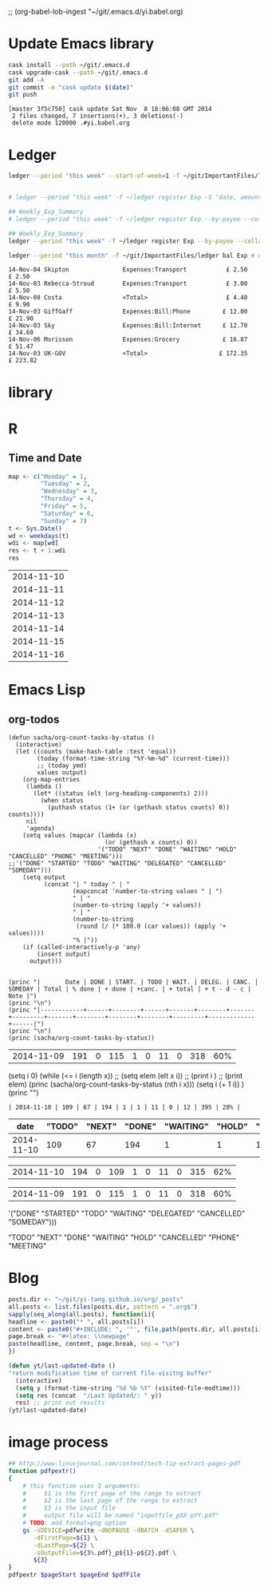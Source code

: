 ;; (org-babel-lob-ingest "~/git/.emacs.d/yi.babel.org)
#+STARTUP:  hideblocks

* Update Emacs library
#+name: UpdateEmacsPackages
#+begin_src sh :results scalar 
cask install --path ~/git/.emacs.d
cask upgrade-cask --path ~/git/.emacs.d
git add -A 
git commit -m "cask update $(date)"
git push 
#+end_src

#+results:
| [master | 1761f74] |     cask | update                                                                                               | Sat            | Nov |            8 | 18:01:25 | GMT | 2014 |
| 1914    | files    | changed, | 463101                                                                                               | insertions(+), |   2 | deletions(-) |          |     |      |
| create  | mode     |   100644 | .cask/25.0.50.1/elpa/archives/melpa/archive-contents                                                 |                |     |              |          |     |      |
| create  | mode     |   100644 | .cask/25.0.50.1/elpa/archives/org/archive-contents                                                   |                |     |              |          |     |      |
| create  | mode     |   100644 | .cask/25.0.50.1/elpa/async-20141001.151/async-autoloads.el                                           |                |     |              |          |     |      |
| create  | mode     |   100644 | .cask/25.0.50.1/elpa/async-20141001.151/async-bytecomp.el                                            |                |     |              |          |     |      |
| create  | mode     |   100644 | .cask/25.0.50.1/elpa/async-20141001.151/async-bytecomp.elc                                           |                |     |              |          |     |      |
| create  | mode     |   100644 | .cask/25.0.50.1/elpa/async-20141001.151/async-pkg.el                                                 |                |     |              |          |     |      |
| create  | mode     |   100644 | .cask/25.0.50.1/elpa/async-20141001.151/async.el                                                     |                |     |              |          |     |      |
| create  | mode     |   100644 | .cask/25.0.50.1/elpa/async-20141001.151/async.elc                                                    |                |     |              |          |     |      |
| create  | mode     |   100644 | .cask/25.0.50.1/elpa/async-20141001.151/dired-async.el                                               |                |     |              |          |     |      |
| create  | mode     |   100644 | .cask/25.0.50.1/elpa/async-20141001.151/dired-async.elc                                              |                |     |              |          |     |      |
| create  | mode     |   100644 | .cask/25.0.50.1/elpa/async-20141001.151/smtpmail-async.el                                            |                |     |              |          |     |      |
| create  | mode     |   100644 | .cask/25.0.50.1/elpa/async-20141001.151/smtpmail-async.elc                                           |                |     |              |          |     |      |
| create  | mode     |   100644 | .cask/25.0.50.1/elpa/auto-complete-20141103.105/auto-complete-autoloads.el                           |                |     |              |          |     |      |
| create  | mode     |   100644 | .cask/25.0.50.1/elpa/auto-complete-20141103.105/auto-complete-config.el                              |                |     |              |          |     |      |
| create  | mode     |   100644 | .cask/25.0.50.1/elpa/auto-complete-20141103.105/auto-complete-config.elc                             |                |     |              |          |     |      |
| create  | mode     |   100644 | .cask/25.0.50.1/elpa/auto-complete-20141103.105/auto-complete-pkg.el                                 |                |     |              |          |     |      |
| create  | mode     |   100644 | .cask/25.0.50.1/elpa/auto-complete-20141103.105/auto-complete.el                                     |                |     |              |          |     |      |
| create  | mode     |   100644 | .cask/25.0.50.1/elpa/auto-complete-20141103.105/auto-complete.elc                                    |                |     |              |          |     |      |
| create  | mode     |   100644 | .cask/25.0.50.1/elpa/auto-complete-20141103.105/dict/ada-mode                                        |                |     |              |          |     |      |
| create  | mode     |   100644 | .cask/25.0.50.1/elpa/auto-complete-20141103.105/dict/c++-mode                                        |                |     |              |          |     |      |
| create  | mode     |   100644 | .cask/25.0.50.1/elpa/auto-complete-20141103.105/dict/c-mode                                          |                |     |              |          |     |      |
| create  | mode     |   100644 | .cask/25.0.50.1/elpa/auto-complete-20141103.105/dict/caml-mode                                       |                |     |              |          |     |      |
| create  | mode     |   100644 | .cask/25.0.50.1/elpa/auto-complete-20141103.105/dict/clojure-mode                                    |                |     |              |          |     |      |
| create  | mode     |   100644 | .cask/25.0.50.1/elpa/auto-complete-20141103.105/dict/clojurescript-mode                              |                |     |              |          |     |      |
| create  | mode     |   100644 | .cask/25.0.50.1/elpa/auto-complete-20141103.105/dict/coq-mode                                        |                |     |              |          |     |      |
| create  | mode     |   100644 | .cask/25.0.50.1/elpa/auto-complete-20141103.105/dict/css-mode                                        |                |     |              |          |     |      |
| create  | mode     |   100644 | .cask/25.0.50.1/elpa/auto-complete-20141103.105/dict/erlang-mode                                     |                |     |              |          |     |      |
| create  | mode     |   100644 | .cask/25.0.50.1/elpa/auto-complete-20141103.105/dict/go-mode                                         |                |     |              |          |     |      |
| create  | mode     |   100644 | .cask/25.0.50.1/elpa/auto-complete-20141103.105/dict/haskell-mode                                    |                |     |              |          |     |      |
| create  | mode     |   100644 | .cask/25.0.50.1/elpa/auto-complete-20141103.105/dict/java-mode                                       |                |     |              |          |     |      |
| create  | mode     |   100644 | .cask/25.0.50.1/elpa/auto-complete-20141103.105/dict/javascript-mode                                 |                |     |              |          |     |      |
| create  | mode     |   100644 | .cask/25.0.50.1/elpa/auto-complete-20141103.105/dict/lua-mode                                        |                |     |              |          |     |      |
| create  | mode     |   100644 | .cask/25.0.50.1/elpa/auto-complete-20141103.105/dict/php-mode                                        |                |     |              |          |     |      |
| create  | mode     |   100644 | .cask/25.0.50.1/elpa/auto-complete-20141103.105/dict/python-mode                                     |                |     |              |          |     |      |
| create  | mode     |   100644 | .cask/25.0.50.1/elpa/auto-complete-20141103.105/dict/qml-mode                                        |                |     |              |          |     |      |
| create  | mode     |   100644 | .cask/25.0.50.1/elpa/auto-complete-20141103.105/dict/ruby-mode                                       |                |     |              |          |     |      |
| create  | mode     |   100644 | .cask/25.0.50.1/elpa/auto-complete-20141103.105/dict/scheme-mode                                     |                |     |              |          |     |      |
| create  | mode     |   100644 | .cask/25.0.50.1/elpa/auto-complete-20141103.105/dict/sclang-mode                                     |                |     |              |          |     |      |
| create  | mode     |   100644 | .cask/25.0.50.1/elpa/auto-complete-20141103.105/dict/sh-mode                                         |                |     |              |          |     |      |
| create  | mode     |   100644 | .cask/25.0.50.1/elpa/auto-complete-20141103.105/dict/tcl-mode                                        |                |     |              |          |     |      |
| create  | mode     |   100644 | .cask/25.0.50.1/elpa/auto-complete-20141103.105/dict/ts-mode                                         |                |     |              |          |     |      |
| create  | mode     |   100644 | .cask/25.0.50.1/elpa/auto-complete-20141103.105/dict/tuareg-mode                                     |                |     |              |          |     |      |
| create  | mode     |   100644 | .cask/25.0.50.1/elpa/auto-complete-20141103.105/dict/verilog-mode                                    |                |     |              |          |     |      |
| create  | mode     |   100644 | .cask/25.0.50.1/elpa/dash-20141106.455/dash-autoloads.el                                             |                |     |              |          |     |      |
| create  | mode     |   100644 | .cask/25.0.50.1/elpa/dash-20141106.455/dash-pkg.el                                                   |                |     |              |          |     |      |
| create  | mode     |   100644 | .cask/25.0.50.1/elpa/dash-20141106.455/dash.el                                                       |                |     |              |          |     |      |
| create  | mode     |   100644 | .cask/25.0.50.1/elpa/dash-20141106.455/dash.elc                                                      |                |     |              |          |     |      |
| create  | mode     |   100644 | .cask/25.0.50.1/elpa/epl-20140823.609/epl-autoloads.el                                               |                |     |              |          |     |      |
| create  | mode     |   100644 | .cask/25.0.50.1/elpa/epl-20140823.609/epl-pkg.el                                                     |                |     |              |          |     |      |
| create  | mode     |   100644 | .cask/25.0.50.1/elpa/epl-20140823.609/epl.el                                                         |                |     |              |          |     |      |
| create  | mode     |   100644 | .cask/25.0.50.1/elpa/epl-20140823.609/epl.elc                                                        |                |     |              |          |     |      |
| create  | mode     |   100644 | .cask/25.0.50.1/elpa/ess-20141107.1321/.dir-locals.el                                                |                |     |              |          |     |      |
| create  | mode     |   100644 | .cask/25.0.50.1/elpa/ess-20141107.1321/allnews.info                                                  |                |     |              |          |     |      |
| create  | mode     |   100644 | .cask/25.0.50.1/elpa/ess-20141107.1321/announc.info                                                  |                |     |              |          |     |      |
| create  | mode     |   100644 | .cask/25.0.50.1/elpa/ess-20141107.1321/authors.info                                                  |                |     |              |          |     |      |
| create  | mode     |   100644 | .cask/25.0.50.1/elpa/ess-20141107.1321/bugrept.info                                                  |                |     |              |          |     |      |
| create  | mode     |   100644 | .cask/25.0.50.1/elpa/ess-20141107.1321/bugs-ms.info                                                  |                |     |              |          |     |      |
| create  | mode     |   100644 | .cask/25.0.50.1/elpa/ess-20141107.1321/credits.info                                                  |                |     |              |          |     |      |
| create  | mode     |   100644 | .cask/25.0.50.1/elpa/ess-20141107.1321/currfeat.info                                                 |                |     |              |          |     |      |
| create  | mode     |   100644 | .cask/25.0.50.1/elpa/ess-20141107.1321/dir                                                           |                |     |              |          |     |      |
| create  | mode     |   100644 | .cask/25.0.50.1/elpa/ess-20141107.1321/ess-autoloads.el                                              |                |     |              |          |     |      |
| create  | mode     |   100644 | .cask/25.0.50.1/elpa/ess-20141107.1321/ess-defs.info                                                 |                |     |              |          |     |      |
| create  | mode     |   100644 | .cask/25.0.50.1/elpa/ess-20141107.1321/ess-pkg.el                                                    |                |     |              |          |     |      |
| create  | mode     |   100644 | .cask/25.0.50.1/elpa/ess-20141107.1321/ess.info                                                      |                |     |              |          |     |      |
| create  | mode     |   100644 | .cask/25.0.50.1/elpa/ess-20141107.1321/etc/BACKBUG5.BAT                                              |                |     |              |          |     |      |
| create  | mode     |   100755 | .cask/25.0.50.1/elpa/ess-20141107.1321/etc/BACKBUGS.BAT                                              |                |     |              |          |     |      |
| create  | mode     |   100644 | .cask/25.0.50.1/elpa/ess-20141107.1321/etc/C-cC-c-probl.R                                            |                |     |              |          |     |      |
| create  | mode     |   100755 | .cask/25.0.50.1/elpa/ess-20141107.1321/etc/ESSR/BUILDESSR                                            |                |     |              |          |     |      |
| create  | mode     |   100644 | .cask/25.0.50.1/elpa/ess-20141107.1321/etc/ESSR/LOADREMOTE                                           |                |     |              |          |     |      |
| create  | mode     |   100644 | .cask/25.0.50.1/elpa/ess-20141107.1321/etc/ESSR/R/.basic.R                                           |                |     |              |          |     |      |
| create  | mode     |   100644 | .cask/25.0.50.1/elpa/ess-20141107.1321/etc/ESSR/R/.load.R                                            |                |     |              |          |     |      |
| create  | mode     |   100644 | .cask/25.0.50.1/elpa/ess-20141107.1321/etc/ESSR/R/completion.R                                       |                |     |              |          |     |      |
| create  | mode     |   100644 | .cask/25.0.50.1/elpa/ess-20141107.1321/etc/ESSR/R/debug.R                                            |                |     |              |          |     |      |
| create  | mode     |   100644 | .cask/25.0.50.1/elpa/ess-20141107.1321/etc/ESSR/R/developer.R                                        |                |     |              |          |     |      |
| create  | mode     |   100644 | .cask/25.0.50.1/elpa/ess-20141107.1321/etc/ESSR/R/misc.R                                             |                |     |              |          |     |      |
| create  | mode     |   100644 | .cask/25.0.50.1/elpa/ess-20141107.1321/etc/ESSR/VERSION                                              |                |     |              |          |     |      |
| create  | mode     |   100644 | .cask/25.0.50.1/elpa/ess-20141107.1321/etc/Extract.factor.Rd                                         |                |     |              |          |     |      |
| create  | mode     |   100644 | .cask/25.0.50.1/elpa/ess-20141107.1321/etc/Makefile                                                  |                |     |              |          |     |      |
| create  | mode     |   100644 | .cask/25.0.50.1/elpa/ess-20141107.1321/etc/R-ESS-bugs.R                                              |                |     |              |          |     |      |
| create  | mode     |   100644 | .cask/25.0.50.1/elpa/ess-20141107.1321/etc/R-ESS-bugs.el                                             |                |     |              |          |     |      |
| create  | mode     |   100644 | .cask/25.0.50.1/elpa/ess-20141107.1321/etc/R-oxygen-ex.R                                             |                |     |              |          |     |      |
| create  | mode     |   100644 | .cask/25.0.50.1/elpa/ess-20141107.1321/etc/R-pager.R                                                 |                |     |              |          |     |      |
| create  | mode     |   100644 | .cask/25.0.50.1/elpa/ess-20141107.1321/etc/R_error_patterns.R                                        |                |     |              |          |     |      |
| create  | mode     |   100644 | .cask/25.0.50.1/elpa/ess-20141107.1321/etc/Rnw-ess-bugs.Rnw                                          |                |     |              |          |     |      |
| create  | mode     |   100644 | .cask/25.0.50.1/elpa/ess-20141107.1321/etc/SAS-bugs.sas                                              |                |     |              |          |     |      |
| create  | mode     |   100644 | .cask/25.0.50.1/elpa/ess-20141107.1321/etc/TODO.org                                                  |                |     |              |          |     |      |
| create  | mode     |   100644 | .cask/25.0.50.1/elpa/ess-20141107.1321/etc/backbug5                                                  |                |     |              |          |     |      |
| create  | mode     |   100644 | .cask/25.0.50.1/elpa/ess-20141107.1321/etc/backbug5.sparc                                            |                |     |              |          |     |      |
| create  | mode     |   100755 | .cask/25.0.50.1/elpa/ess-20141107.1321/etc/backbugs                                                  |                |     |              |          |     |      |
| create  | mode     |   100644 | .cask/25.0.50.1/elpa/ess-20141107.1321/etc/backbugs.sparc                                            |                |     |              |          |     |      |
| create  | mode     |   100644 | .cask/25.0.50.1/elpa/ess-20141107.1321/etc/checkTriple.Rd                                            |                |     |              |          |     |      |
| create  | mode     |   100644 | .cask/25.0.50.1/elpa/ess-20141107.1321/etc/chol2inv-ex.Rd                                            |                |     |              |          |     |      |
| create  | mode     |   100755 | .cask/25.0.50.1/elpa/ess-20141107.1321/etc/config.guess                                              |                |     |              |          |     |      |
| create  | mode     |   100644 | .cask/25.0.50.1/elpa/ess-20141107.1321/etc/ess-julia.jl                                              |                |     |              |          |     |      |
| create  | mode     |   100644 | .cask/25.0.50.1/elpa/ess-20141107.1321/etc/ess-roxy-tests.R                                          |                |     |              |          |     |      |
| create  | mode     |   100644 | .cask/25.0.50.1/elpa/ess-20141107.1321/etc/ess-rutils-help-start.R                                   |                |     |              |          |     |      |
| create  | mode     |   100644 | .cask/25.0.50.1/elpa/ess-20141107.1321/etc/ess-s4.S                                                  |                |     |              |          |     |      |
| create  | mode     |   100755 | .cask/25.0.50.1/elpa/ess-20141107.1321/etc/ess-sas-sh-command                                        |                |     |              |          |     |      |
| create  | mode     |   100644 | .cask/25.0.50.1/elpa/ess-20141107.1321/etc/ess-sp3.S                                                 |                |     |              |          |     |      |
| create  | mode     |   100644 | .cask/25.0.50.1/elpa/ess-20141107.1321/etc/function-outline.S                                        |                |     |              |          |     |      |
| create  | mode     |   100755 | .cask/25.0.50.1/elpa/ess-20141107.1321/etc/gpl-check                                                 |                |     |              |          |     |      |
| create  | mode     |   100644 | .cask/25.0.50.1/elpa/ess-20141107.1321/etc/icons/README                                              |                |     |              |          |     |      |
| create  | mode     |   100644 | .cask/25.0.50.1/elpa/ess-20141107.1321/etc/icons/rbuffer.xpm                                         |                |     |              |          |     |      |
| create  | mode     |   100644 | .cask/25.0.50.1/elpa/ess-20141107.1321/etc/icons/rfunction.xpm                                       |                |     |              |          |     |      |
| create  | mode     |   100644 | .cask/25.0.50.1/elpa/ess-20141107.1321/etc/icons/rline.xpm                                           |                |     |              |          |     |      |
| create  | mode     |   100644 | .cask/25.0.50.1/elpa/ess-20141107.1321/etc/icons/rregion.xpm                                         |                |     |              |          |     |      |
| create  | mode     |   100644 | .cask/25.0.50.1/elpa/ess-20141107.1321/etc/icons/splus_letter_small.xpm                              |                |     |              |          |     |      |
| create  | mode     |   100644 | .cask/25.0.50.1/elpa/ess-20141107.1321/etc/icons/splus_letters_large.png                             |                |     |              |          |     |      |
| create  | mode     |   100644 | .cask/25.0.50.1/elpa/ess-20141107.1321/etc/icons/splus_letters_large.xpm                             |                |     |              |          |     |      |
| create  | mode     |   100644 | .cask/25.0.50.1/elpa/ess-20141107.1321/etc/icons/spluslogo.xpm                                       |                |     |              |          |     |      |
| create  | mode     |   100644 | .cask/25.0.50.1/elpa/ess-20141107.1321/etc/icons/spluslogo.xpm.safe                                  |                |     |              |          |     |      |
| create  | mode     |   100644 | .cask/25.0.50.1/elpa/ess-20141107.1321/etc/icons/startr.xpm                                          |                |     |              |          |     |      |
| create  | mode     |   100644 | .cask/25.0.50.1/elpa/ess-20141107.1321/etc/icons/switch_ess.xpm                                      |                |     |              |          |     |      |
| create  | mode     |   100644 | .cask/25.0.50.1/elpa/ess-20141107.1321/etc/icons/switchr.xpm                                         |                |     |              |          |     |      |
| create  | mode     |   100644 | .cask/25.0.50.1/elpa/ess-20141107.1321/etc/icons/switchs.xpm                                         |                |     |              |          |     |      |
| create  | mode     |   100644 | .cask/25.0.50.1/elpa/ess-20141107.1321/etc/in-string-bug-ex.Rnw                                      |                |     |              |          |     |      |
| create  | mode     |   100644 | .cask/25.0.50.1/elpa/ess-20141107.1321/etc/other/S-spread/README                                     |                |     |              |          |     |      |
| create  | mode     |   100644 | .cask/25.0.50.1/elpa/ess-20141107.1321/etc/other/S-spread/S-spread.el                                |                |     |              |          |     |      |
| create  | mode     |   100644 | .cask/25.0.50.1/elpa/ess-20141107.1321/etc/other/S-spread/asaprc.ps                                  |                |     |              |          |     |      |
| create  | mode     |   100644 | .cask/25.0.50.1/elpa/ess-20141107.1321/etc/other/S-spread/gradexmp.s                                 |                |     |              |          |     |      |
| create  | mode     |   100644 | .cask/25.0.50.1/elpa/ess-20141107.1321/etc/other/S-spread/sprd-emc.s                                 |                |     |              |          |     |      |
| create  | mode     |   100644 | .cask/25.0.50.1/elpa/ess-20141107.1321/etc/other/S-spread/sprd-grd.s                                 |                |     |              |          |     |      |
| create  | mode     |   100644 | .cask/25.0.50.1/elpa/ess-20141107.1321/etc/other/S-spread/sprd-int.el                                |                |     |              |          |     |      |
| create  | mode     |   100644 | .cask/25.0.50.1/elpa/ess-20141107.1321/etc/other/S-spread/sprd-spr.s                                 |                |     |              |          |     |      |
| create  | mode     |   100644 | .cask/25.0.50.1/elpa/ess-20141107.1321/etc/other/S-spread/sprd-txt.s                                 |                |     |              |          |     |      |
| create  | mode     |   100644 | .cask/25.0.50.1/elpa/ess-20141107.1321/etc/other/S-spread/sprd3d.how                                 |                |     |              |          |     |      |
| create  | mode     |   100644 | .cask/25.0.50.1/elpa/ess-20141107.1321/etc/other/test                                                |                |     |              |          |     |      |
| create  | mode     |   100644 | .cask/25.0.50.1/elpa/ess-20141107.1321/etc/pkg-Maintainers                                           |                |     |              |          |     |      |
| create  | mode     |   100644 | .cask/25.0.50.1/elpa/ess-20141107.1321/etc/pkg1/DESCRIPTION                                          |                |     |              |          |     |      |
| create  | mode     |   100644 | .cask/25.0.50.1/elpa/ess-20141107.1321/etc/pkg1/NAMESPACE                                            |                |     |              |          |     |      |
| create  | mode     |   100644 | .cask/25.0.50.1/elpa/ess-20141107.1321/etc/pkg1/R/D1tr.R                                             |                |     |              |          |     |      |
| create  | mode     |   100644 | .cask/25.0.50.1/elpa/ess-20141107.1321/etc/pkg1/man/D1tr.Rd                                          |                |     |              |          |     |      |
| create  | mode     |   100644 | .cask/25.0.50.1/elpa/ess-20141107.1321/etc/sas-keys.doc                                              |                |     |              |          |     |      |
| create  | mode     |   100644 | .cask/25.0.50.1/elpa/ess-20141107.1321/etc/sas-keys.ps                                               |                |     |              |          |     |      |
| create  | mode     |   100644 | .cask/25.0.50.1/elpa/ess-20141107.1321/etc/sas-keys.rtf                                              |                |     |              |          |     |      |
| create  | mode     |   100644 | .cask/25.0.50.1/elpa/ess-20141107.1321/etc/sje-ess-notes.txt                                         |                |     |              |          |     |      |
| create  | mode     |   100644 | .cask/25.0.50.1/elpa/ess-20141107.1321/etc/slow-long-output.R                                        |                |     |              |          |     |      |
| create  | mode     |   100644 | .cask/25.0.50.1/elpa/ess-20141107.1321/inst_svn.info                                                 |                |     |              |          |     |      |
| create  | mode     |   100644 | .cask/25.0.50.1/elpa/ess-20141107.1321/installation.info                                             |                |     |              |          |     |      |
| create  | mode     |   100644 | .cask/25.0.50.1/elpa/ess-20141107.1321/license.info                                                  |                |     |              |          |     |      |
| create  | mode     |   100644 | .cask/25.0.50.1/elpa/ess-20141107.1321/lisp/ess-arc-d.el                                             |                |     |              |          |     |      |
| create  | mode     |   100644 | .cask/25.0.50.1/elpa/ess-20141107.1321/lisp/ess-bugs-d.el                                            |                |     |              |          |     |      |
| create  | mode     |   100644 | .cask/25.0.50.1/elpa/ess-20141107.1321/lisp/ess-bugs-l.el                                            |                |     |              |          |     |      |
| create  | mode     |   100644 | .cask/25.0.50.1/elpa/ess-20141107.1321/lisp/ess-comp.el                                              |                |     |              |          |     |      |
| create  | mode     |   100644 | .cask/25.0.50.1/elpa/ess-20141107.1321/lisp/ess-compat.el                                            |                |     |              |          |     |      |
| create  | mode     |   100644 | .cask/25.0.50.1/elpa/ess-20141107.1321/lisp/ess-custom.el                                            |                |     |              |          |     |      |
| create  | mode     |   100644 | .cask/25.0.50.1/elpa/ess-20141107.1321/lisp/ess-dde.el                                               |                |     |              |          |     |      |
| create  | mode     |   100644 | .cask/25.0.50.1/elpa/ess-20141107.1321/lisp/ess-debug.el                                             |                |     |              |          |     |      |
| create  | mode     |   100644 | .cask/25.0.50.1/elpa/ess-20141107.1321/lisp/ess-developer.el                                         |                |     |              |          |     |      |
| create  | mode     |   100644 | .cask/25.0.50.1/elpa/ess-20141107.1321/lisp/ess-eldoc.el                                             |                |     |              |          |     |      |
| create  | mode     |   100644 | .cask/25.0.50.1/elpa/ess-20141107.1321/lisp/ess-font-lock.el                                         |                |     |              |          |     |      |
| create  | mode     |   100644 | .cask/25.0.50.1/elpa/ess-20141107.1321/lisp/ess-gretl.el                                             |                |     |              |          |     |      |
| create  | mode     |   100644 | .cask/25.0.50.1/elpa/ess-20141107.1321/lisp/ess-help.el                                              |                |     |              |          |     |      |
| create  | mode     |   100644 | .cask/25.0.50.1/elpa/ess-20141107.1321/lisp/ess-inf.el                                               |                |     |              |          |     |      |
| create  | mode     |   100644 | .cask/25.0.50.1/elpa/ess-20141107.1321/lisp/ess-install.el                                           |                |     |              |          |     |      |
| create  | mode     |   100644 | .cask/25.0.50.1/elpa/ess-20141107.1321/lisp/ess-jags-d.el                                            |                |     |              |          |     |      |
| create  | mode     |   100644 | .cask/25.0.50.1/elpa/ess-20141107.1321/lisp/ess-julia.el                                             |                |     |              |          |     |      |
| create  | mode     |   100644 | .cask/25.0.50.1/elpa/ess-20141107.1321/lisp/ess-lsp-l.el                                             |                |     |              |          |     |      |
| create  | mode     |   100644 | .cask/25.0.50.1/elpa/ess-20141107.1321/lisp/ess-menu.el                                              |                |     |              |          |     |      |
| create  | mode     |   100644 | .cask/25.0.50.1/elpa/ess-20141107.1321/lisp/ess-mode.el                                              |                |     |              |          |     |      |
| create  | mode     |   100644 | .cask/25.0.50.1/elpa/ess-20141107.1321/lisp/ess-mouse.el                                             |                |     |              |          |     |      |
| create  | mode     |   100644 | .cask/25.0.50.1/elpa/ess-20141107.1321/lisp/ess-noweb-font-lock-mode.el                              |                |     |              |          |     |      |
| create  | mode     |   100644 | .cask/25.0.50.1/elpa/ess-20141107.1321/lisp/ess-noweb-mode.el                                        |                |     |              |          |     |      |
| create  | mode     |   100644 | .cask/25.0.50.1/elpa/ess-20141107.1321/lisp/ess-noweb.el                                             |                |     |              |          |     |      |
| create  | mode     |   100644 | .cask/25.0.50.1/elpa/ess-20141107.1321/lisp/ess-omg-d.el                                             |                |     |              |          |     |      |
| create  | mode     |   100644 | .cask/25.0.50.1/elpa/ess-20141107.1321/lisp/ess-omg-l.el                                             |                |     |              |          |     |      |
| create  | mode     |   100644 | .cask/25.0.50.1/elpa/ess-20141107.1321/lisp/ess-r-a.el                                               |                |     |              |          |     |      |
| create  | mode     |   100644 | .cask/25.0.50.1/elpa/ess-20141107.1321/lisp/ess-r-args.el                                            |                |     |              |          |     |      |
| create  | mode     |   100644 | .cask/25.0.50.1/elpa/ess-20141107.1321/lisp/ess-r-d.el                                               |                |     |              |          |     |      |
| create  | mode     |   100644 | .cask/25.0.50.1/elpa/ess-20141107.1321/lisp/ess-r-gui.el                                             |                |     |              |          |     |      |
| create  | mode     |   100644 | .cask/25.0.50.1/elpa/ess-20141107.1321/lisp/ess-rd.el                                                |                |     |              |          |     |      |
| create  | mode     |   100644 | .cask/25.0.50.1/elpa/ess-20141107.1321/lisp/ess-rdired.el                                            |                |     |              |          |     |      |
| create  | mode     |   100644 | .cask/25.0.50.1/elpa/ess-20141107.1321/lisp/ess-roxy.el                                              |                |     |              |          |     |      |
| create  | mode     |   100644 | .cask/25.0.50.1/elpa/ess-20141107.1321/lisp/ess-rutils.el                                            |                |     |              |          |     |      |
| create  | mode     |   100644 | .cask/25.0.50.1/elpa/ess-20141107.1321/lisp/ess-s-l.el                                               |                |     |              |          |     |      |
| create  | mode     |   100644 | .cask/25.0.50.1/elpa/ess-20141107.1321/lisp/ess-s3-d.el                                              |                |     |              |          |     |      |
| create  | mode     |   100644 | .cask/25.0.50.1/elpa/ess-20141107.1321/lisp/ess-s4-d.el                                              |                |     |              |          |     |      |
| create  | mode     |   100644 | .cask/25.0.50.1/elpa/ess-20141107.1321/lisp/ess-sas-a.el                                             |                |     |              |          |     |      |
| create  | mode     |   100644 | .cask/25.0.50.1/elpa/ess-20141107.1321/lisp/ess-sas-d.el                                             |                |     |              |          |     |      |
| create  | mode     |   100644 | .cask/25.0.50.1/elpa/ess-20141107.1321/lisp/ess-sas-l.el                                             |                |     |              |          |     |      |
| create  | mode     |   100644 | .cask/25.0.50.1/elpa/ess-20141107.1321/lisp/ess-send.el                                              |                |     |              |          |     |      |
| create  | mode     |   100644 | .cask/25.0.50.1/elpa/ess-20141107.1321/lisp/ess-send2.el                                             |                |     |              |          |     |      |
| create  | mode     |   100644 | .cask/25.0.50.1/elpa/ess-20141107.1321/lisp/ess-site.el                                              |                |     |              |          |     |      |
| create  | mode     |   100644 | .cask/25.0.50.1/elpa/ess-20141107.1321/lisp/ess-sp3-d.el                                             |                |     |              |          |     |      |
| create  | mode     |   100644 | .cask/25.0.50.1/elpa/ess-20141107.1321/lisp/ess-sp4-d.el                                             |                |     |              |          |     |      |
| create  | mode     |   100644 | .cask/25.0.50.1/elpa/ess-20141107.1321/lisp/ess-sp5-d.el                                             |                |     |              |          |     |      |
| create  | mode     |   100644 | .cask/25.0.50.1/elpa/ess-20141107.1321/lisp/ess-sp6-d.el                                             |                |     |              |          |     |      |
| create  | mode     |   100644 | .cask/25.0.50.1/elpa/ess-20141107.1321/lisp/ess-sp6w-d.el                                            |                |     |              |          |     |      |
| create  | mode     |   100644 | .cask/25.0.50.1/elpa/ess-20141107.1321/lisp/ess-sta-d.el                                             |                |     |              |          |     |      |
| create  | mode     |   100644 | .cask/25.0.50.1/elpa/ess-20141107.1321/lisp/ess-sta-l.el                                             |                |     |              |          |     |      |
| create  | mode     |   100644 | .cask/25.0.50.1/elpa/ess-20141107.1321/lisp/ess-swv.el                                               |                |     |              |          |     |      |
| create  | mode     |   100644 | .cask/25.0.50.1/elpa/ess-20141107.1321/lisp/ess-toolbar.el                                           |                |     |              |          |     |      |
| create  | mode     |   100644 | .cask/25.0.50.1/elpa/ess-20141107.1321/lisp/ess-tracebug.el                                          |                |     |              |          |     |      |
| create  | mode     |   100644 | .cask/25.0.50.1/elpa/ess-20141107.1321/lisp/ess-trns.el                                              |                |     |              |          |     |      |
| create  | mode     |   100644 | .cask/25.0.50.1/elpa/ess-20141107.1321/lisp/ess-utils.el                                             |                |     |              |          |     |      |
| create  | mode     |   100644 | .cask/25.0.50.1/elpa/ess-20141107.1321/lisp/ess-vst-d.el                                             |                |     |              |          |     |      |
| create  | mode     |   100644 | .cask/25.0.50.1/elpa/ess-20141107.1321/lisp/ess-xls-d.el                                             |                |     |              |          |     |      |
| create  | mode     |   100644 | .cask/25.0.50.1/elpa/ess-20141107.1321/lisp/ess.el                                                   |                |     |              |          |     |      |
| create  | mode     |   100644 | .cask/25.0.50.1/elpa/ess-20141107.1321/lisp/essd-els.el                                              |                |     |              |          |     |      |
| create  | mode     |   100644 | .cask/25.0.50.1/elpa/ess-20141107.1321/lisp/make-regexp.el                                           |                |     |              |          |     |      |
| create  | mode     |   100644 | .cask/25.0.50.1/elpa/ess-20141107.1321/lisp/mouseme.el                                               |                |     |              |          |     |      |
| create  | mode     |   100644 | .cask/25.0.50.1/elpa/ess-20141107.1321/lisp/msdos.el                                                 |                |     |              |          |     |      |
| create  | mode     |   100644 | .cask/25.0.50.1/elpa/ess-20141107.1321/mailing.info                                                  |                |     |              |          |     |      |
| create  | mode     |   100644 | .cask/25.0.50.1/elpa/ess-20141107.1321/news.info                                                     |                |     |              |          |     |      |
| create  | mode     |   100644 | .cask/25.0.50.1/elpa/ess-20141107.1321/onews.info                                                    |                |     |              |          |     |      |
| create  | mode     |   100644 | .cask/25.0.50.1/elpa/ess-20141107.1321/readme.info                                                   |                |     |              |          |     |      |
| create  | mode     |   100644 | .cask/25.0.50.1/elpa/ess-20141107.1321/requires.info                                                 |                |     |              |          |     |      |
| create  | mode     |   100644 | .cask/25.0.50.1/elpa/ess-20141107.1321/stabilty.info                                                 |                |     |              |          |     |      |
| create  | mode     |   100644 | .cask/25.0.50.1/elpa/git-commit-mode-20141014.1634/git-commit-mode-autoloads.el                      |                |     |              |          |     |      |
| create  | mode     |   100644 | .cask/25.0.50.1/elpa/git-commit-mode-20141014.1634/git-commit-mode-pkg.el                            |                |     |              |          |     |      |
| create  | mode     |   100644 | .cask/25.0.50.1/elpa/git-commit-mode-20141014.1634/git-commit-mode.el                                |                |     |              |          |     |      |
| create  | mode     |   100644 | .cask/25.0.50.1/elpa/git-commit-mode-20141014.1634/git-commit-mode.elc                               |                |     |              |          |     |      |
| create  | mode     |   100644 | .cask/25.0.50.1/elpa/git-rebase-mode-20140928.1547/git-rebase-mode-autoloads.el                      |                |     |              |          |     |      |
| create  | mode     |   100644 | .cask/25.0.50.1/elpa/git-rebase-mode-20140928.1547/git-rebase-mode-pkg.el                            |                |     |              |          |     |      |
| create  | mode     |   100644 | .cask/25.0.50.1/elpa/git-rebase-mode-20140928.1547/git-rebase-mode.el                                |                |     |              |          |     |      |
| create  | mode     |   100644 | .cask/25.0.50.1/elpa/git-rebase-mode-20140928.1547/git-rebase-mode.elc                               |                |     |              |          |     |      |
| create  | mode     |   100644 | .cask/25.0.50.1/elpa/gnupg/pubring.gpg                                                               |                |     |              |          |     |      |
| create  | mode     |   100644 | .cask/25.0.50.1/elpa/gnupg/pubring.gpg~                                                              |                |     |              |          |     |      |
| create  | mode     |   100644 | .cask/25.0.50.1/elpa/gnupg/secring.gpg                                                               |                |     |              |          |     |      |
| create  | mode     |   100644 | .cask/25.0.50.1/elpa/gnupg/trustdb.gpg                                                               |                |     |              |          |     |      |
| create  | mode     |   100755 | .cask/25.0.50.1/elpa/helm-20141107.351/emacs-helm.sh                                                 |                |     |              |          |     |      |
| create  | mode     |   100644 | .cask/25.0.50.1/elpa/helm-20141107.351/helm-adaptive.el                                              |                |     |              |          |     |      |
| create  | mode     |   100644 | .cask/25.0.50.1/elpa/helm-20141107.351/helm-adaptive.elc                                             |                |     |              |          |     |      |
| create  | mode     |   100644 | .cask/25.0.50.1/elpa/helm-20141107.351/helm-aliases.el                                               |                |     |              |          |     |      |
| create  | mode     |   100644 | .cask/25.0.50.1/elpa/helm-20141107.351/helm-aliases.elc                                              |                |     |              |          |     |      |
| create  | mode     |   100644 | .cask/25.0.50.1/elpa/helm-20141107.351/helm-apt.el                                                   |                |     |              |          |     |      |
| create  | mode     |   100644 | .cask/25.0.50.1/elpa/helm-20141107.351/helm-apt.elc                                                  |                |     |              |          |     |      |
| create  | mode     |   100644 | .cask/25.0.50.1/elpa/helm-20141107.351/helm-autoloads.el                                             |                |     |              |          |     |      |
| create  | mode     |   100644 | .cask/25.0.50.1/elpa/helm-20141107.351/helm-bbdb.el                                                  |                |     |              |          |     |      |
| create  | mode     |   100644 | .cask/25.0.50.1/elpa/helm-20141107.351/helm-bbdb.elc                                                 |                |     |              |          |     |      |
| create  | mode     |   100644 | .cask/25.0.50.1/elpa/helm-20141107.351/helm-bookmark.el                                              |                |     |              |          |     |      |
| create  | mode     |   100644 | .cask/25.0.50.1/elpa/helm-20141107.351/helm-bookmark.elc                                             |                |     |              |          |     |      |
| create  | mode     |   100644 | .cask/25.0.50.1/elpa/helm-20141107.351/helm-buffers.el                                               |                |     |              |          |     |      |
| create  | mode     |   100644 | .cask/25.0.50.1/elpa/helm-20141107.351/helm-buffers.elc                                              |                |     |              |          |     |      |
| create  | mode     |   100644 | .cask/25.0.50.1/elpa/helm-20141107.351/helm-color.el                                                 |                |     |              |          |     |      |
| create  | mode     |   100644 | .cask/25.0.50.1/elpa/helm-20141107.351/helm-color.elc                                                |                |     |              |          |     |      |
| create  | mode     |   100644 | .cask/25.0.50.1/elpa/helm-20141107.351/helm-command.el                                               |                |     |              |          |     |      |
| create  | mode     |   100644 | .cask/25.0.50.1/elpa/helm-20141107.351/helm-command.elc                                              |                |     |              |          |     |      |
| create  | mode     |   100644 | .cask/25.0.50.1/elpa/helm-20141107.351/helm-config.el                                                |                |     |              |          |     |      |
| create  | mode     |   100644 | .cask/25.0.50.1/elpa/helm-20141107.351/helm-config.elc                                               |                |     |              |          |     |      |
| create  | mode     |   100644 | .cask/25.0.50.1/elpa/helm-20141107.351/helm-dabbrev.el                                               |                |     |              |          |     |      |
| create  | mode     |   100644 | .cask/25.0.50.1/elpa/helm-20141107.351/helm-dabbrev.elc                                              |                |     |              |          |     |      |
| create  | mode     |   100644 | .cask/25.0.50.1/elpa/helm-20141107.351/helm-elisp-package.el                                         |                |     |              |          |     |      |
| create  | mode     |   100644 | .cask/25.0.50.1/elpa/helm-20141107.351/helm-elisp-package.elc                                        |                |     |              |          |     |      |
| create  | mode     |   100644 | .cask/25.0.50.1/elpa/helm-20141107.351/helm-elisp.el                                                 |                |     |              |          |     |      |
| create  | mode     |   100644 | .cask/25.0.50.1/elpa/helm-20141107.351/helm-elisp.elc                                                |                |     |              |          |     |      |
| create  | mode     |   100644 | .cask/25.0.50.1/elpa/helm-20141107.351/helm-elscreen.el                                              |                |     |              |          |     |      |
| create  | mode     |   100644 | .cask/25.0.50.1/elpa/helm-20141107.351/helm-elscreen.elc                                             |                |     |              |          |     |      |
| create  | mode     |   100644 | .cask/25.0.50.1/elpa/helm-20141107.351/helm-emms.el                                                  |                |     |              |          |     |      |
| create  | mode     |   100644 | .cask/25.0.50.1/elpa/helm-20141107.351/helm-emms.elc                                                 |                |     |              |          |     |      |
| create  | mode     |   100644 | .cask/25.0.50.1/elpa/helm-20141107.351/helm-eshell.el                                                |                |     |              |          |     |      |
| create  | mode     |   100644 | .cask/25.0.50.1/elpa/helm-20141107.351/helm-eshell.elc                                               |                |     |              |          |     |      |
| create  | mode     |   100644 | .cask/25.0.50.1/elpa/helm-20141107.351/helm-eval.el                                                  |                |     |              |          |     |      |
| create  | mode     |   100644 | .cask/25.0.50.1/elpa/helm-20141107.351/helm-eval.elc                                                 |                |     |              |          |     |      |
| create  | mode     |   100644 | .cask/25.0.50.1/elpa/helm-20141107.351/helm-external.el                                              |                |     |              |          |     |      |
| create  | mode     |   100644 | .cask/25.0.50.1/elpa/helm-20141107.351/helm-external.elc                                             |                |     |              |          |     |      |
| create  | mode     |   100644 | .cask/25.0.50.1/elpa/helm-20141107.351/helm-files.el                                                 |                |     |              |          |     |      |
| create  | mode     |   100644 | .cask/25.0.50.1/elpa/helm-20141107.351/helm-files.elc                                                |                |     |              |          |     |      |
| create  | mode     |   100644 | .cask/25.0.50.1/elpa/helm-20141107.351/helm-firefox.el                                               |                |     |              |          |     |      |
| create  | mode     |   100644 | .cask/25.0.50.1/elpa/helm-20141107.351/helm-firefox.elc                                              |                |     |              |          |     |      |
| create  | mode     |   100644 | .cask/25.0.50.1/elpa/helm-20141107.351/helm-font.el                                                  |                |     |              |          |     |      |
| create  | mode     |   100644 | .cask/25.0.50.1/elpa/helm-20141107.351/helm-font.elc                                                 |                |     |              |          |     |      |
| create  | mode     |   100644 | .cask/25.0.50.1/elpa/helm-20141107.351/helm-gentoo.el                                                |                |     |              |          |     |      |
| create  | mode     |   100644 | .cask/25.0.50.1/elpa/helm-20141107.351/helm-gentoo.elc                                               |                |     |              |          |     |      |
| create  | mode     |   100644 | .cask/25.0.50.1/elpa/helm-20141107.351/helm-grep.el                                                  |                |     |              |          |     |      |
| create  | mode     |   100644 | .cask/25.0.50.1/elpa/helm-20141107.351/helm-grep.elc                                                 |                |     |              |          |     |      |
| create  | mode     |   100644 | .cask/25.0.50.1/elpa/helm-20141107.351/helm-help.el                                                  |                |     |              |          |     |      |
| create  | mode     |   100644 | .cask/25.0.50.1/elpa/helm-20141107.351/helm-help.elc                                                 |                |     |              |          |     |      |
| create  | mode     |   100644 | .cask/25.0.50.1/elpa/helm-20141107.351/helm-imenu.el                                                 |                |     |              |          |     |      |
| create  | mode     |   100644 | .cask/25.0.50.1/elpa/helm-20141107.351/helm-imenu.elc                                                |                |     |              |          |     |      |
| create  | mode     |   100644 | .cask/25.0.50.1/elpa/helm-20141107.351/helm-info.el                                                  |                |     |              |          |     |      |
| create  | mode     |   100644 | .cask/25.0.50.1/elpa/helm-20141107.351/helm-info.elc                                                 |                |     |              |          |     |      |
| create  | mode     |   100644 | .cask/25.0.50.1/elpa/helm-20141107.351/helm-locate.el                                                |                |     |              |          |     |      |
| create  | mode     |   100644 | .cask/25.0.50.1/elpa/helm-20141107.351/helm-locate.elc                                               |                |     |              |          |     |      |
| create  | mode     |   100644 | .cask/25.0.50.1/elpa/helm-20141107.351/helm-man.el                                                   |                |     |              |          |     |      |
| create  | mode     |   100644 | .cask/25.0.50.1/elpa/helm-20141107.351/helm-man.elc                                                  |                |     |              |          |     |      |
| create  | mode     |   100644 | .cask/25.0.50.1/elpa/helm-20141107.351/helm-match-plugin.el                                          |                |     |              |          |     |      |
| create  | mode     |   100644 | .cask/25.0.50.1/elpa/helm-20141107.351/helm-match-plugin.elc                                         |                |     |              |          |     |      |
| create  | mode     |   100644 | .cask/25.0.50.1/elpa/helm-20141107.351/helm-misc.el                                                  |                |     |              |          |     |      |
| create  | mode     |   100644 | .cask/25.0.50.1/elpa/helm-20141107.351/helm-misc.elc                                                 |                |     |              |          |     |      |
| create  | mode     |   100644 | .cask/25.0.50.1/elpa/helm-20141107.351/helm-mode.el                                                  |                |     |              |          |     |      |
| create  | mode     |   100644 | .cask/25.0.50.1/elpa/helm-20141107.351/helm-mode.elc                                                 |                |     |              |          |     |      |
| create  | mode     |   100644 | .cask/25.0.50.1/elpa/helm-20141107.351/helm-net.el                                                   |                |     |              |          |     |      |
| create  | mode     |   100644 | .cask/25.0.50.1/elpa/helm-20141107.351/helm-net.elc                                                  |                |     |              |          |     |      |
| create  | mode     |   100644 | .cask/25.0.50.1/elpa/helm-20141107.351/helm-org.el                                                   |                |     |              |          |     |      |
| create  | mode     |   100644 | .cask/25.0.50.1/elpa/helm-20141107.351/helm-org.elc                                                  |                |     |              |          |     |      |
| create  | mode     |   100644 | .cask/25.0.50.1/elpa/helm-20141107.351/helm-pkg.el                                                   |                |     |              |          |     |      |
| create  | mode     |   100644 | .cask/25.0.50.1/elpa/helm-20141107.351/helm-plugin.el                                                |                |     |              |          |     |      |
| create  | mode     |   100644 | .cask/25.0.50.1/elpa/helm-20141107.351/helm-plugin.elc                                               |                |     |              |          |     |      |
| create  | mode     |   100644 | .cask/25.0.50.1/elpa/helm-20141107.351/helm-regexp.el                                                |                |     |              |          |     |      |
| create  | mode     |   100644 | .cask/25.0.50.1/elpa/helm-20141107.351/helm-regexp.elc                                               |                |     |              |          |     |      |
| create  | mode     |   100644 | .cask/25.0.50.1/elpa/helm-20141107.351/helm-ring.el                                                  |                |     |              |          |     |      |
| create  | mode     |   100644 | .cask/25.0.50.1/elpa/helm-20141107.351/helm-ring.elc                                                 |                |     |              |          |     |      |
| create  | mode     |   100644 | .cask/25.0.50.1/elpa/helm-20141107.351/helm-semantic.el                                              |                |     |              |          |     |      |
| create  | mode     |   100644 | .cask/25.0.50.1/elpa/helm-20141107.351/helm-semantic.elc                                             |                |     |              |          |     |      |
| create  | mode     |   100644 | .cask/25.0.50.1/elpa/helm-20141107.351/helm-source.el                                                |                |     |              |          |     |      |
| create  | mode     |   100644 | .cask/25.0.50.1/elpa/helm-20141107.351/helm-source.elc                                               |                |     |              |          |     |      |
| create  | mode     |   100644 | .cask/25.0.50.1/elpa/helm-20141107.351/helm-sys.el                                                   |                |     |              |          |     |      |
| create  | mode     |   100644 | .cask/25.0.50.1/elpa/helm-20141107.351/helm-sys.elc                                                  |                |     |              |          |     |      |
| create  | mode     |   100644 | .cask/25.0.50.1/elpa/helm-20141107.351/helm-tags.el                                                  |                |     |              |          |     |      |
| create  | mode     |   100644 | .cask/25.0.50.1/elpa/helm-20141107.351/helm-tags.elc                                                 |                |     |              |          |     |      |
| create  | mode     |   100644 | .cask/25.0.50.1/elpa/helm-20141107.351/helm-utils.el                                                 |                |     |              |          |     |      |
| create  | mode     |   100644 | .cask/25.0.50.1/elpa/helm-20141107.351/helm-utils.elc                                                |                |     |              |          |     |      |
| create  | mode     |   100644 | .cask/25.0.50.1/elpa/helm-20141107.351/helm-w3m.el                                                   |                |     |              |          |     |      |
| create  | mode     |   100644 | .cask/25.0.50.1/elpa/helm-20141107.351/helm-w3m.elc                                                  |                |     |              |          |     |      |
| create  | mode     |   100644 | .cask/25.0.50.1/elpa/helm-20141107.351/helm-yaoddmuse.el                                             |                |     |              |          |     |      |
| create  | mode     |   100644 | .cask/25.0.50.1/elpa/helm-20141107.351/helm-yaoddmuse.elc                                            |                |     |              |          |     |      |
| create  | mode     |   100644 | .cask/25.0.50.1/elpa/helm-20141107.351/helm.el                                                       |                |     |              |          |     |      |
| create  | mode     |   100644 | .cask/25.0.50.1/elpa/helm-20141107.351/helm.elc                                                      |                |     |              |          |     |      |
| create  | mode     |   100644 | .cask/25.0.50.1/elpa/helm-projectile-20141107.441/helm-projectile-autoloads.el                       |                |     |              |          |     |      |
| create  | mode     |   100644 | .cask/25.0.50.1/elpa/helm-projectile-20141107.441/helm-projectile-pkg.el                             |                |     |              |          |     |      |
| create  | mode     |   100644 | .cask/25.0.50.1/elpa/helm-projectile-20141107.441/helm-projectile.el                                 |                |     |              |          |     |      |
| create  | mode     |   100644 | .cask/25.0.50.1/elpa/helm-projectile-20141107.441/helm-projectile.elc                                |                |     |              |          |     |      |
| create  | mode     |   100644 | .cask/25.0.50.1/elpa/helm-swoop-20141019.2330/helm-swoop-autoloads.el                                |                |     |              |          |     |      |
| create  | mode     |   100644 | .cask/25.0.50.1/elpa/helm-swoop-20141019.2330/helm-swoop-pkg.el                                      |                |     |              |          |     |      |
| create  | mode     |   100644 | .cask/25.0.50.1/elpa/helm-swoop-20141019.2330/helm-swoop.el                                          |                |     |              |          |     |      |
| create  | mode     |   100644 | .cask/25.0.50.1/elpa/helm-swoop-20141019.2330/helm-swoop.elc                                         |                |     |              |          |     |      |
| create  | mode     |   100644 | .cask/25.0.50.1/elpa/magit-20141104.647/AUTHORS.md                                                   |                |     |              |          |     |      |
| create  | mode     |   100644 | .cask/25.0.50.1/elpa/magit-20141104.647/README.md                                                    |                |     |              |          |     |      |
| create  | mode     |   100644 | .cask/25.0.50.1/elpa/magit-20141104.647/dir                                                          |                |     |              |          |     |      |
| create  | mode     |   100644 | .cask/25.0.50.1/elpa/magit-20141104.647/magit-autoloads.el                                           |                |     |              |          |     |      |
| create  | mode     |   100644 | .cask/25.0.50.1/elpa/magit-20141104.647/magit-blame.el                                               |                |     |              |          |     |      |
| create  | mode     |   100644 | .cask/25.0.50.1/elpa/magit-20141104.647/magit-blame.elc                                              |                |     |              |          |     |      |
| create  | mode     |   100644 | .cask/25.0.50.1/elpa/magit-20141104.647/magit-key-mode.el                                            |                |     |              |          |     |      |
| create  | mode     |   100644 | .cask/25.0.50.1/elpa/magit-20141104.647/magit-key-mode.elc                                           |                |     |              |          |     |      |
| create  | mode     |   100644 | .cask/25.0.50.1/elpa/magit-20141104.647/magit-pkg.el                                                 |                |     |              |          |     |      |
| create  | mode     |   100644 | .cask/25.0.50.1/elpa/magit-20141104.647/magit-wip.el                                                 |                |     |              |          |     |      |
| create  | mode     |   100644 | .cask/25.0.50.1/elpa/magit-20141104.647/magit-wip.elc                                                |                |     |              |          |     |      |
| create  | mode     |   100644 | .cask/25.0.50.1/elpa/magit-20141104.647/magit.el                                                     |                |     |              |          |     |      |
| create  | mode     |   100644 | .cask/25.0.50.1/elpa/magit-20141104.647/magit.elc                                                    |                |     |              |          |     |      |
| create  | mode     |   100644 | .cask/25.0.50.1/elpa/magit-20141104.647/magit.info                                                   |                |     |              |          |     |      |
| create  | mode     |   100644 | .cask/25.0.50.1/elpa/nyan-mode-20140801.1329/img/nyan-frame-1.xpm                                    |                |     |              |          |     |      |
| create  | mode     |   100644 | .cask/25.0.50.1/elpa/nyan-mode-20140801.1329/img/nyan-frame-2.xpm                                    |                |     |              |          |     |      |
| create  | mode     |   100644 | .cask/25.0.50.1/elpa/nyan-mode-20140801.1329/img/nyan-frame-3.xpm                                    |                |     |              |          |     |      |
| create  | mode     |   100644 | .cask/25.0.50.1/elpa/nyan-mode-20140801.1329/img/nyan-frame-4.xpm                                    |                |     |              |          |     |      |
| create  | mode     |   100644 | .cask/25.0.50.1/elpa/nyan-mode-20140801.1329/img/nyan-frame-5.xpm                                    |                |     |              |          |     |      |
| create  | mode     |   100644 | .cask/25.0.50.1/elpa/nyan-mode-20140801.1329/img/nyan-frame-6.xpm                                    |                |     |              |          |     |      |
| create  | mode     |   100644 | .cask/25.0.50.1/elpa/nyan-mode-20140801.1329/img/nyan.xpm                                            |                |     |              |          |     |      |
| create  | mode     |   100644 | .cask/25.0.50.1/elpa/nyan-mode-20140801.1329/img/outerspace.xpm                                      |                |     |              |          |     |      |
| create  | mode     |   100644 | .cask/25.0.50.1/elpa/nyan-mode-20140801.1329/img/rainbow.xpm                                         |                |     |              |          |     |      |
| create  | mode     |   100644 | .cask/25.0.50.1/elpa/nyan-mode-20140801.1329/nyan-mode-autoloads.el                                  |                |     |              |          |     |      |
| create  | mode     |   100644 | .cask/25.0.50.1/elpa/nyan-mode-20140801.1329/nyan-mode-pkg.el                                        |                |     |              |          |     |      |
| create  | mode     |   100644 | .cask/25.0.50.1/elpa/nyan-mode-20140801.1329/nyan-mode.el                                            |                |     |              |          |     |      |
| create  | mode     |   100644 | .cask/25.0.50.1/elpa/nyan-mode-20140801.1329/nyan-mode.elc                                           |                |     |              |          |     |      |
| create  | mode     |   100644 | .cask/25.0.50.1/elpa/org-20141103/COPYING                                                            |                |     |              |          |     |      |
| create  | mode     |   100644 | .cask/25.0.50.1/elpa/org-20141103/README_ELPA                                                        |                |     |              |          |     |      |
| create  | mode     |   100644 | .cask/25.0.50.1/elpa/org-20141103/dir                                                                |                |     |              |          |     |      |
| create  | mode     |   100644 | .cask/25.0.50.1/elpa/org-20141103/etc/styles/OrgOdtContentTemplate.xml                               |                |     |              |          |     |      |
| create  | mode     |   100644 | .cask/25.0.50.1/elpa/org-20141103/etc/styles/OrgOdtStyles.xml                                        |                |     |              |          |     |      |
| create  | mode     |   100644 | .cask/25.0.50.1/elpa/org-20141103/etc/styles/README                                                  |                |     |              |          |     |      |
| create  | mode     |   100644 | .cask/25.0.50.1/elpa/org-20141103/ob-C.el                                                            |                |     |              |          |     |      |
| create  | mode     |   100644 | .cask/25.0.50.1/elpa/org-20141103/ob-C.elc                                                           |                |     |              |          |     |      |
| create  | mode     |   100644 | .cask/25.0.50.1/elpa/org-20141103/ob-R.el                                                            |                |     |              |          |     |      |
| create  | mode     |   100644 | .cask/25.0.50.1/elpa/org-20141103/ob-R.elc                                                           |                |     |              |          |     |      |
| create  | mode     |   100644 | .cask/25.0.50.1/elpa/org-20141103/ob-asymptote.el                                                    |                |     |              |          |     |      |
| create  | mode     |   100644 | .cask/25.0.50.1/elpa/org-20141103/ob-asymptote.elc                                                   |                |     |              |          |     |      |
| create  | mode     |   100644 | .cask/25.0.50.1/elpa/org-20141103/ob-awk.el                                                          |                |     |              |          |     |      |
| create  | mode     |   100644 | .cask/25.0.50.1/elpa/org-20141103/ob-awk.elc                                                         |                |     |              |          |     |      |
| create  | mode     |   100644 | .cask/25.0.50.1/elpa/org-20141103/ob-calc.el                                                         |                |     |              |          |     |      |
| create  | mode     |   100644 | .cask/25.0.50.1/elpa/org-20141103/ob-calc.elc                                                        |                |     |              |          |     |      |
| create  | mode     |   100644 | .cask/25.0.50.1/elpa/org-20141103/ob-clojure.el                                                      |                |     |              |          |     |      |
| create  | mode     |   100644 | .cask/25.0.50.1/elpa/org-20141103/ob-clojure.elc                                                     |                |     |              |          |     |      |
| create  | mode     |   100644 | .cask/25.0.50.1/elpa/org-20141103/ob-comint.el                                                       |                |     |              |          |     |      |
| create  | mode     |   100644 | .cask/25.0.50.1/elpa/org-20141103/ob-comint.elc                                                      |                |     |              |          |     |      |
| create  | mode     |   100644 | .cask/25.0.50.1/elpa/org-20141103/ob-core.el                                                         |                |     |              |          |     |      |
| create  | mode     |   100644 | .cask/25.0.50.1/elpa/org-20141103/ob-core.elc                                                        |                |     |              |          |     |      |
| create  | mode     |   100644 | .cask/25.0.50.1/elpa/org-20141103/ob-css.el                                                          |                |     |              |          |     |      |
| create  | mode     |   100644 | .cask/25.0.50.1/elpa/org-20141103/ob-css.elc                                                         |                |     |              |          |     |      |
| create  | mode     |   100644 | .cask/25.0.50.1/elpa/org-20141103/ob-ditaa.el                                                        |                |     |              |          |     |      |
| create  | mode     |   100644 | .cask/25.0.50.1/elpa/org-20141103/ob-ditaa.elc                                                       |                |     |              |          |     |      |
| create  | mode     |   100644 | .cask/25.0.50.1/elpa/org-20141103/ob-dot.el                                                          |                |     |              |          |     |      |
| create  | mode     |   100644 | .cask/25.0.50.1/elpa/org-20141103/ob-dot.elc                                                         |                |     |              |          |     |      |
| create  | mode     |   100644 | .cask/25.0.50.1/elpa/org-20141103/ob-emacs-lisp.el                                                   |                |     |              |          |     |      |
| create  | mode     |   100644 | .cask/25.0.50.1/elpa/org-20141103/ob-emacs-lisp.elc                                                  |                |     |              |          |     |      |
| create  | mode     |   100644 | .cask/25.0.50.1/elpa/org-20141103/ob-eval.el                                                         |                |     |              |          |     |      |
| create  | mode     |   100644 | .cask/25.0.50.1/elpa/org-20141103/ob-eval.elc                                                        |                |     |              |          |     |      |
| create  | mode     |   100644 | .cask/25.0.50.1/elpa/org-20141103/ob-exp.el                                                          |                |     |              |          |     |      |
| create  | mode     |   100644 | .cask/25.0.50.1/elpa/org-20141103/ob-exp.elc                                                         |                |     |              |          |     |      |
| create  | mode     |   100644 | .cask/25.0.50.1/elpa/org-20141103/ob-fortran.el                                                      |                |     |              |          |     |      |
| create  | mode     |   100644 | .cask/25.0.50.1/elpa/org-20141103/ob-fortran.elc                                                     |                |     |              |          |     |      |
| create  | mode     |   100644 | .cask/25.0.50.1/elpa/org-20141103/ob-gnuplot.el                                                      |                |     |              |          |     |      |
| create  | mode     |   100644 | .cask/25.0.50.1/elpa/org-20141103/ob-gnuplot.elc                                                     |                |     |              |          |     |      |
| create  | mode     |   100644 | .cask/25.0.50.1/elpa/org-20141103/ob-haskell.el                                                      |                |     |              |          |     |      |
| create  | mode     |   100644 | .cask/25.0.50.1/elpa/org-20141103/ob-haskell.elc                                                     |                |     |              |          |     |      |
| create  | mode     |   100644 | .cask/25.0.50.1/elpa/org-20141103/ob-io.el                                                           |                |     |              |          |     |      |
| create  | mode     |   100644 | .cask/25.0.50.1/elpa/org-20141103/ob-io.elc                                                          |                |     |              |          |     |      |
| create  | mode     |   100644 | .cask/25.0.50.1/elpa/org-20141103/ob-java.el                                                         |                |     |              |          |     |      |
| create  | mode     |   100644 | .cask/25.0.50.1/elpa/org-20141103/ob-java.elc                                                        |                |     |              |          |     |      |
| create  | mode     |   100644 | .cask/25.0.50.1/elpa/org-20141103/ob-js.el                                                           |                |     |              |          |     |      |
| create  | mode     |   100644 | .cask/25.0.50.1/elpa/org-20141103/ob-js.elc                                                          |                |     |              |          |     |      |
| create  | mode     |   100644 | .cask/25.0.50.1/elpa/org-20141103/ob-keys.el                                                         |                |     |              |          |     |      |
| create  | mode     |   100644 | .cask/25.0.50.1/elpa/org-20141103/ob-keys.elc                                                        |                |     |              |          |     |      |
| create  | mode     |   100644 | .cask/25.0.50.1/elpa/org-20141103/ob-latex.el                                                        |                |     |              |          |     |      |
| create  | mode     |   100644 | .cask/25.0.50.1/elpa/org-20141103/ob-latex.elc                                                       |                |     |              |          |     |      |
| create  | mode     |   100644 | .cask/25.0.50.1/elpa/org-20141103/ob-ledger.el                                                       |                |     |              |          |     |      |
| create  | mode     |   100644 | .cask/25.0.50.1/elpa/org-20141103/ob-ledger.elc                                                      |                |     |              |          |     |      |
| create  | mode     |   100644 | .cask/25.0.50.1/elpa/org-20141103/ob-lilypond.el                                                     |                |     |              |          |     |      |
| create  | mode     |   100644 | .cask/25.0.50.1/elpa/org-20141103/ob-lilypond.elc                                                    |                |     |              |          |     |      |
| create  | mode     |   100644 | .cask/25.0.50.1/elpa/org-20141103/ob-lisp.el                                                         |                |     |              |          |     |      |
| create  | mode     |   100644 | .cask/25.0.50.1/elpa/org-20141103/ob-lisp.elc                                                        |                |     |              |          |     |      |
| create  | mode     |   100644 | .cask/25.0.50.1/elpa/org-20141103/ob-lob.el                                                          |                |     |              |          |     |      |
| create  | mode     |   100644 | .cask/25.0.50.1/elpa/org-20141103/ob-lob.elc                                                         |                |     |              |          |     |      |
| create  | mode     |   100644 | .cask/25.0.50.1/elpa/org-20141103/ob-makefile.el                                                     |                |     |              |          |     |      |
| create  | mode     |   100644 | .cask/25.0.50.1/elpa/org-20141103/ob-makefile.elc                                                    |                |     |              |          |     |      |
| create  | mode     |   100644 | .cask/25.0.50.1/elpa/org-20141103/ob-matlab.el                                                       |                |     |              |          |     |      |
| create  | mode     |   100644 | .cask/25.0.50.1/elpa/org-20141103/ob-matlab.elc                                                      |                |     |              |          |     |      |
| create  | mode     |   100644 | .cask/25.0.50.1/elpa/org-20141103/ob-maxima.el                                                       |                |     |              |          |     |      |
| create  | mode     |   100644 | .cask/25.0.50.1/elpa/org-20141103/ob-maxima.elc                                                      |                |     |              |          |     |      |
| create  | mode     |   100644 | .cask/25.0.50.1/elpa/org-20141103/ob-mscgen.el                                                       |                |     |              |          |     |      |
| create  | mode     |   100644 | .cask/25.0.50.1/elpa/org-20141103/ob-mscgen.elc                                                      |                |     |              |          |     |      |
| create  | mode     |   100644 | .cask/25.0.50.1/elpa/org-20141103/ob-ocaml.el                                                        |                |     |              |          |     |      |
| create  | mode     |   100644 | .cask/25.0.50.1/elpa/org-20141103/ob-ocaml.elc                                                       |                |     |              |          |     |      |
| create  | mode     |   100644 | .cask/25.0.50.1/elpa/org-20141103/ob-octave.el                                                       |                |     |              |          |     |      |
| create  | mode     |   100644 | .cask/25.0.50.1/elpa/org-20141103/ob-octave.elc                                                      |                |     |              |          |     |      |
| create  | mode     |   100644 | .cask/25.0.50.1/elpa/org-20141103/ob-org.el                                                          |                |     |              |          |     |      |
| create  | mode     |   100644 | .cask/25.0.50.1/elpa/org-20141103/ob-org.elc                                                         |                |     |              |          |     |      |
| create  | mode     |   100644 | .cask/25.0.50.1/elpa/org-20141103/ob-perl.el                                                         |                |     |              |          |     |      |
| create  | mode     |   100644 | .cask/25.0.50.1/elpa/org-20141103/ob-perl.elc                                                        |                |     |              |          |     |      |
| create  | mode     |   100644 | .cask/25.0.50.1/elpa/org-20141103/ob-picolisp.el                                                     |                |     |              |          |     |      |
| create  | mode     |   100644 | .cask/25.0.50.1/elpa/org-20141103/ob-picolisp.elc                                                    |                |     |              |          |     |      |
| create  | mode     |   100644 | .cask/25.0.50.1/elpa/org-20141103/ob-plantuml.el                                                     |                |     |              |          |     |      |
| create  | mode     |   100644 | .cask/25.0.50.1/elpa/org-20141103/ob-plantuml.elc                                                    |                |     |              |          |     |      |
| create  | mode     |   100644 | .cask/25.0.50.1/elpa/org-20141103/ob-python.el                                                       |                |     |              |          |     |      |
| create  | mode     |   100644 | .cask/25.0.50.1/elpa/org-20141103/ob-python.elc                                                      |                |     |              |          |     |      |
| create  | mode     |   100644 | .cask/25.0.50.1/elpa/org-20141103/ob-ref.el                                                          |                |     |              |          |     |      |
| create  | mode     |   100644 | .cask/25.0.50.1/elpa/org-20141103/ob-ref.elc                                                         |                |     |              |          |     |      |
| create  | mode     |   100644 | .cask/25.0.50.1/elpa/org-20141103/ob-ruby.el                                                         |                |     |              |          |     |      |
| create  | mode     |   100644 | .cask/25.0.50.1/elpa/org-20141103/ob-ruby.elc                                                        |                |     |              |          |     |      |
| create  | mode     |   100644 | .cask/25.0.50.1/elpa/org-20141103/ob-sass.el                                                         |                |     |              |          |     |      |
| create  | mode     |   100644 | .cask/25.0.50.1/elpa/org-20141103/ob-sass.elc                                                        |                |     |              |          |     |      |
| create  | mode     |   100644 | .cask/25.0.50.1/elpa/org-20141103/ob-scala.el                                                        |                |     |              |          |     |      |
| create  | mode     |   100644 | .cask/25.0.50.1/elpa/org-20141103/ob-scala.elc                                                       |                |     |              |          |     |      |
| create  | mode     |   100644 | .cask/25.0.50.1/elpa/org-20141103/ob-scheme.el                                                       |                |     |              |          |     |      |
| create  | mode     |   100644 | .cask/25.0.50.1/elpa/org-20141103/ob-scheme.elc                                                      |                |     |              |          |     |      |
| create  | mode     |   100644 | .cask/25.0.50.1/elpa/org-20141103/ob-screen.el                                                       |                |     |              |          |     |      |
| create  | mode     |   100644 | .cask/25.0.50.1/elpa/org-20141103/ob-screen.elc                                                      |                |     |              |          |     |      |
| create  | mode     |   100644 | .cask/25.0.50.1/elpa/org-20141103/ob-sh.el                                                           |                |     |              |          |     |      |
| create  | mode     |   100644 | .cask/25.0.50.1/elpa/org-20141103/ob-sh.elc                                                          |                |     |              |          |     |      |
| create  | mode     |   100644 | .cask/25.0.50.1/elpa/org-20141103/ob-shen.el                                                         |                |     |              |          |     |      |
| create  | mode     |   100644 | .cask/25.0.50.1/elpa/org-20141103/ob-shen.elc                                                        |                |     |              |          |     |      |
| create  | mode     |   100644 | .cask/25.0.50.1/elpa/org-20141103/ob-sql.el                                                          |                |     |              |          |     |      |
| create  | mode     |   100644 | .cask/25.0.50.1/elpa/org-20141103/ob-sql.elc                                                         |                |     |              |          |     |      |
| create  | mode     |   100644 | .cask/25.0.50.1/elpa/org-20141103/ob-sqlite.el                                                       |                |     |              |          |     |      |
| create  | mode     |   100644 | .cask/25.0.50.1/elpa/org-20141103/ob-sqlite.elc                                                      |                |     |              |          |     |      |
| create  | mode     |   100644 | .cask/25.0.50.1/elpa/org-20141103/ob-table.el                                                        |                |     |              |          |     |      |
| create  | mode     |   100644 | .cask/25.0.50.1/elpa/org-20141103/ob-table.elc                                                       |                |     |              |          |     |      |
| create  | mode     |   100644 | .cask/25.0.50.1/elpa/org-20141103/ob-tangle.el                                                       |                |     |              |          |     |      |
| create  | mode     |   100644 | .cask/25.0.50.1/elpa/org-20141103/ob-tangle.elc                                                      |                |     |              |          |     |      |
| create  | mode     |   100644 | .cask/25.0.50.1/elpa/org-20141103/ob.el                                                              |                |     |              |          |     |      |
| create  | mode     |   100644 | .cask/25.0.50.1/elpa/org-20141103/ob.elc                                                             |                |     |              |          |     |      |
| create  | mode     |   100644 | .cask/25.0.50.1/elpa/org-20141103/org                                                                |                |     |              |          |     |      |
| create  | mode     |   100644 | .cask/25.0.50.1/elpa/org-20141103/org-agenda.el                                                      |                |     |              |          |     |      |
| create  | mode     |   100644 | .cask/25.0.50.1/elpa/org-20141103/org-agenda.elc                                                     |                |     |              |          |     |      |
| create  | mode     |   100644 | .cask/25.0.50.1/elpa/org-20141103/org-archive.el                                                     |                |     |              |          |     |      |
| create  | mode     |   100644 | .cask/25.0.50.1/elpa/org-20141103/org-archive.elc                                                    |                |     |              |          |     |      |
| create  | mode     |   100644 | .cask/25.0.50.1/elpa/org-20141103/org-attach.el                                                      |                |     |              |          |     |      |
| create  | mode     |   100644 | .cask/25.0.50.1/elpa/org-20141103/org-attach.elc                                                     |                |     |              |          |     |      |
| create  | mode     |   100644 | .cask/25.0.50.1/elpa/org-20141103/org-autoloads.el                                                   |                |     |              |          |     |      |
| create  | mode     |   100644 | .cask/25.0.50.1/elpa/org-20141103/org-bbdb.el                                                        |                |     |              |          |     |      |
| create  | mode     |   100644 | .cask/25.0.50.1/elpa/org-20141103/org-bbdb.elc                                                       |                |     |              |          |     |      |
| create  | mode     |   100644 | .cask/25.0.50.1/elpa/org-20141103/org-bibtex.el                                                      |                |     |              |          |     |      |
| create  | mode     |   100644 | .cask/25.0.50.1/elpa/org-20141103/org-bibtex.elc                                                     |                |     |              |          |     |      |
| create  | mode     |   100644 | .cask/25.0.50.1/elpa/org-20141103/org-capture.el                                                     |                |     |              |          |     |      |
| create  | mode     |   100644 | .cask/25.0.50.1/elpa/org-20141103/org-capture.elc                                                    |                |     |              |          |     |      |
| create  | mode     |   100644 | .cask/25.0.50.1/elpa/org-20141103/org-clock.el                                                       |                |     |              |          |     |      |
| create  | mode     |   100644 | .cask/25.0.50.1/elpa/org-20141103/org-clock.elc                                                      |                |     |              |          |     |      |
| create  | mode     |   100644 | .cask/25.0.50.1/elpa/org-20141103/org-colview.el                                                     |                |     |              |          |     |      |
| create  | mode     |   100644 | .cask/25.0.50.1/elpa/org-20141103/org-colview.elc                                                    |                |     |              |          |     |      |
| create  | mode     |   100644 | .cask/25.0.50.1/elpa/org-20141103/org-compat.el                                                      |                |     |              |          |     |      |
| create  | mode     |   100644 | .cask/25.0.50.1/elpa/org-20141103/org-compat.elc                                                     |                |     |              |          |     |      |
| create  | mode     |   100644 | .cask/25.0.50.1/elpa/org-20141103/org-crypt.el                                                       |                |     |              |          |     |      |
| create  | mode     |   100644 | .cask/25.0.50.1/elpa/org-20141103/org-crypt.elc                                                      |                |     |              |          |     |      |
| create  | mode     |   100644 | .cask/25.0.50.1/elpa/org-20141103/org-ctags.el                                                       |                |     |              |          |     |      |
| create  | mode     |   100644 | .cask/25.0.50.1/elpa/org-20141103/org-ctags.elc                                                      |                |     |              |          |     |      |
| create  | mode     |   100644 | .cask/25.0.50.1/elpa/org-20141103/org-datetree.el                                                    |                |     |              |          |     |      |
| create  | mode     |   100644 | .cask/25.0.50.1/elpa/org-20141103/org-datetree.elc                                                   |                |     |              |          |     |      |
| create  | mode     |   100644 | .cask/25.0.50.1/elpa/org-20141103/org-docview.el                                                     |                |     |              |          |     |      |
| create  | mode     |   100644 | .cask/25.0.50.1/elpa/org-20141103/org-docview.elc                                                    |                |     |              |          |     |      |
| create  | mode     |   100644 | .cask/25.0.50.1/elpa/org-20141103/org-element.el                                                     |                |     |              |          |     |      |
| create  | mode     |   100644 | .cask/25.0.50.1/elpa/org-20141103/org-element.elc                                                    |                |     |              |          |     |      |
| create  | mode     |   100644 | .cask/25.0.50.1/elpa/org-20141103/org-entities.el                                                    |                |     |              |          |     |      |
| create  | mode     |   100644 | .cask/25.0.50.1/elpa/org-20141103/org-entities.elc                                                   |                |     |              |          |     |      |
| create  | mode     |   100644 | .cask/25.0.50.1/elpa/org-20141103/org-eshell.el                                                      |                |     |              |          |     |      |
| create  | mode     |   100644 | .cask/25.0.50.1/elpa/org-20141103/org-eshell.elc                                                     |                |     |              |          |     |      |
| create  | mode     |   100644 | .cask/25.0.50.1/elpa/org-20141103/org-faces.el                                                       |                |     |              |          |     |      |
| create  | mode     |   100644 | .cask/25.0.50.1/elpa/org-20141103/org-faces.elc                                                      |                |     |              |          |     |      |
| create  | mode     |   100644 | .cask/25.0.50.1/elpa/org-20141103/org-feed.el                                                        |                |     |              |          |     |      |
| create  | mode     |   100644 | .cask/25.0.50.1/elpa/org-20141103/org-feed.elc                                                       |                |     |              |          |     |      |
| create  | mode     |   100644 | .cask/25.0.50.1/elpa/org-20141103/org-footnote.el                                                    |                |     |              |          |     |      |
| create  | mode     |   100644 | .cask/25.0.50.1/elpa/org-20141103/org-footnote.elc                                                   |                |     |              |          |     |      |
| create  | mode     |   100644 | .cask/25.0.50.1/elpa/org-20141103/org-gnus.el                                                        |                |     |              |          |     |      |
| create  | mode     |   100644 | .cask/25.0.50.1/elpa/org-20141103/org-gnus.elc                                                       |                |     |              |          |     |      |
| create  | mode     |   100644 | .cask/25.0.50.1/elpa/org-20141103/org-habit.el                                                       |                |     |              |          |     |      |
| create  | mode     |   100644 | .cask/25.0.50.1/elpa/org-20141103/org-habit.elc                                                      |                |     |              |          |     |      |
| create  | mode     |   100644 | .cask/25.0.50.1/elpa/org-20141103/org-id.el                                                          |                |     |              |          |     |      |
| create  | mode     |   100644 | .cask/25.0.50.1/elpa/org-20141103/org-id.elc                                                         |                |     |              |          |     |      |
| create  | mode     |   100644 | .cask/25.0.50.1/elpa/org-20141103/org-indent.el                                                      |                |     |              |          |     |      |
| create  | mode     |   100644 | .cask/25.0.50.1/elpa/org-20141103/org-indent.elc                                                     |                |     |              |          |     |      |
| create  | mode     |   100644 | .cask/25.0.50.1/elpa/org-20141103/org-info.el                                                        |                |     |              |          |     |      |
| create  | mode     |   100644 | .cask/25.0.50.1/elpa/org-20141103/org-info.elc                                                       |                |     |              |          |     |      |
| create  | mode     |   100644 | .cask/25.0.50.1/elpa/org-20141103/org-inlinetask.el                                                  |                |     |              |          |     |      |
| create  | mode     |   100644 | .cask/25.0.50.1/elpa/org-20141103/org-inlinetask.elc                                                 |                |     |              |          |     |      |
| create  | mode     |   100644 | .cask/25.0.50.1/elpa/org-20141103/org-install.el                                                     |                |     |              |          |     |      |
| create  | mode     |   100644 | .cask/25.0.50.1/elpa/org-20141103/org-irc.el                                                         |                |     |              |          |     |      |
| create  | mode     |   100644 | .cask/25.0.50.1/elpa/org-20141103/org-irc.elc                                                        |                |     |              |          |     |      |
| create  | mode     |   100644 | .cask/25.0.50.1/elpa/org-20141103/org-list.el                                                        |                |     |              |          |     |      |
| create  | mode     |   100644 | .cask/25.0.50.1/elpa/org-20141103/org-list.elc                                                       |                |     |              |          |     |      |
| create  | mode     |   100644 | .cask/25.0.50.1/elpa/org-20141103/org-loaddefs.el                                                    |                |     |              |          |     |      |
| create  | mode     |   100644 | .cask/25.0.50.1/elpa/org-20141103/org-macro.el                                                       |                |     |              |          |     |      |
| create  | mode     |   100644 | .cask/25.0.50.1/elpa/org-20141103/org-macro.elc                                                      |                |     |              |          |     |      |
| create  | mode     |   100644 | .cask/25.0.50.1/elpa/org-20141103/org-macs.el                                                        |                |     |              |          |     |      |
| create  | mode     |   100644 | .cask/25.0.50.1/elpa/org-20141103/org-macs.elc                                                       |                |     |              |          |     |      |
| create  | mode     |   100644 | .cask/25.0.50.1/elpa/org-20141103/org-mhe.el                                                         |                |     |              |          |     |      |
| create  | mode     |   100644 | .cask/25.0.50.1/elpa/org-20141103/org-mhe.elc                                                        |                |     |              |          |     |      |
| create  | mode     |   100644 | .cask/25.0.50.1/elpa/org-20141103/org-mobile.el                                                      |                |     |              |          |     |      |
| create  | mode     |   100644 | .cask/25.0.50.1/elpa/org-20141103/org-mobile.elc                                                     |                |     |              |          |     |      |
| create  | mode     |   100644 | .cask/25.0.50.1/elpa/org-20141103/org-mouse.el                                                       |                |     |              |          |     |      |
| create  | mode     |   100644 | .cask/25.0.50.1/elpa/org-20141103/org-mouse.elc                                                      |                |     |              |          |     |      |
| create  | mode     |   100644 | .cask/25.0.50.1/elpa/org-20141103/org-pcomplete.el                                                   |                |     |              |          |     |      |
| create  | mode     |   100644 | .cask/25.0.50.1/elpa/org-20141103/org-pcomplete.elc                                                  |                |     |              |          |     |      |
| create  | mode     |   100644 | .cask/25.0.50.1/elpa/org-20141103/org-pkg.el                                                         |                |     |              |          |     |      |
| create  | mode     |   100644 | .cask/25.0.50.1/elpa/org-20141103/org-pkg.elc                                                        |                |     |              |          |     |      |
| create  | mode     |   100644 | .cask/25.0.50.1/elpa/org-20141103/org-plot.el                                                        |                |     |              |          |     |      |
| create  | mode     |   100644 | .cask/25.0.50.1/elpa/org-20141103/org-plot.elc                                                       |                |     |              |          |     |      |
| create  | mode     |   100644 | .cask/25.0.50.1/elpa/org-20141103/org-protocol.el                                                    |                |     |              |          |     |      |
| create  | mode     |   100644 | .cask/25.0.50.1/elpa/org-20141103/org-protocol.elc                                                   |                |     |              |          |     |      |
| create  | mode     |   100644 | .cask/25.0.50.1/elpa/org-20141103/org-rmail.el                                                       |                |     |              |          |     |      |
| create  | mode     |   100644 | .cask/25.0.50.1/elpa/org-20141103/org-rmail.elc                                                      |                |     |              |          |     |      |
| create  | mode     |   100644 | .cask/25.0.50.1/elpa/org-20141103/org-src.el                                                         |                |     |              |          |     |      |
| create  | mode     |   100644 | .cask/25.0.50.1/elpa/org-20141103/org-src.elc                                                        |                |     |              |          |     |      |
| create  | mode     |   100644 | .cask/25.0.50.1/elpa/org-20141103/org-table.el                                                       |                |     |              |          |     |      |
| create  | mode     |   100644 | .cask/25.0.50.1/elpa/org-20141103/org-table.elc                                                      |                |     |              |          |     |      |
| create  | mode     |   100644 | .cask/25.0.50.1/elpa/org-20141103/org-timer.el                                                       |                |     |              |          |     |      |
| create  | mode     |   100644 | .cask/25.0.50.1/elpa/org-20141103/org-timer.elc                                                      |                |     |              |          |     |      |
| create  | mode     |   100644 | .cask/25.0.50.1/elpa/org-20141103/org-version.el                                                     |                |     |              |          |     |      |
| create  | mode     |   100644 | .cask/25.0.50.1/elpa/org-20141103/org-w3m.el                                                         |                |     |              |          |     |      |
| create  | mode     |   100644 | .cask/25.0.50.1/elpa/org-20141103/org-w3m.elc                                                        |                |     |              |          |     |      |
| create  | mode     |   100644 | .cask/25.0.50.1/elpa/org-20141103/org.el                                                             |                |     |              |          |     |      |
| create  | mode     |   100644 | .cask/25.0.50.1/elpa/org-20141103/org.elc                                                            |                |     |              |          |     |      |
| create  | mode     |   100644 | .cask/25.0.50.1/elpa/org-20141103/orgcard.pdf                                                        |                |     |              |          |     |      |
| create  | mode     |   100644 | .cask/25.0.50.1/elpa/org-20141103/ox-ascii.el                                                        |                |     |              |          |     |      |
| create  | mode     |   100644 | .cask/25.0.50.1/elpa/org-20141103/ox-ascii.elc                                                       |                |     |              |          |     |      |
| create  | mode     |   100644 | .cask/25.0.50.1/elpa/org-20141103/ox-beamer.el                                                       |                |     |              |          |     |      |
| create  | mode     |   100644 | .cask/25.0.50.1/elpa/org-20141103/ox-beamer.elc                                                      |                |     |              |          |     |      |
| create  | mode     |   100644 | .cask/25.0.50.1/elpa/org-20141103/ox-html.el                                                         |                |     |              |          |     |      |
| create  | mode     |   100644 | .cask/25.0.50.1/elpa/org-20141103/ox-html.elc                                                        |                |     |              |          |     |      |
| create  | mode     |   100644 | .cask/25.0.50.1/elpa/org-20141103/ox-icalendar.el                                                    |                |     |              |          |     |      |
| create  | mode     |   100644 | .cask/25.0.50.1/elpa/org-20141103/ox-icalendar.elc                                                   |                |     |              |          |     |      |
| create  | mode     |   100644 | .cask/25.0.50.1/elpa/org-20141103/ox-latex.el                                                        |                |     |              |          |     |      |
| create  | mode     |   100644 | .cask/25.0.50.1/elpa/org-20141103/ox-latex.elc                                                       |                |     |              |          |     |      |
| create  | mode     |   100644 | .cask/25.0.50.1/elpa/org-20141103/ox-man.el                                                          |                |     |              |          |     |      |
| create  | mode     |   100644 | .cask/25.0.50.1/elpa/org-20141103/ox-man.elc                                                         |                |     |              |          |     |      |
| create  | mode     |   100644 | .cask/25.0.50.1/elpa/org-20141103/ox-md.el                                                           |                |     |              |          |     |      |
| create  | mode     |   100644 | .cask/25.0.50.1/elpa/org-20141103/ox-md.elc                                                          |                |     |              |          |     |      |
| create  | mode     |   100644 | .cask/25.0.50.1/elpa/org-20141103/ox-odt.el                                                          |                |     |              |          |     |      |
| create  | mode     |   100644 | .cask/25.0.50.1/elpa/org-20141103/ox-odt.elc                                                         |                |     |              |          |     |      |
| create  | mode     |   100644 | .cask/25.0.50.1/elpa/org-20141103/ox-org.el                                                          |                |     |              |          |     |      |
| create  | mode     |   100644 | .cask/25.0.50.1/elpa/org-20141103/ox-org.elc                                                         |                |     |              |          |     |      |
| create  | mode     |   100644 | .cask/25.0.50.1/elpa/org-20141103/ox-publish.el                                                      |                |     |              |          |     |      |
| create  | mode     |   100644 | .cask/25.0.50.1/elpa/org-20141103/ox-publish.elc                                                     |                |     |              |          |     |      |
| create  | mode     |   100644 | .cask/25.0.50.1/elpa/org-20141103/ox-texinfo.el                                                      |                |     |              |          |     |      |
| create  | mode     |   100644 | .cask/25.0.50.1/elpa/org-20141103/ox-texinfo.elc                                                     |                |     |              |          |     |      |
| create  | mode     |   100644 | .cask/25.0.50.1/elpa/org-20141103/ox.el                                                              |                |     |              |          |     |      |
| create  | mode     |   100644 | .cask/25.0.50.1/elpa/org-20141103/ox.elc                                                             |                |     |              |          |     |      |
| create  | mode     |   100644 | .cask/25.0.50.1/elpa/org-jekyll-20130508.239/org-jekyll-autoloads.el                                 |                |     |              |          |     |      |
| create  | mode     |   100644 | .cask/25.0.50.1/elpa/org-jekyll-20130508.239/org-jekyll-pkg.el                                       |                |     |              |          |     |      |
| create  | mode     |   100644 | .cask/25.0.50.1/elpa/org-jekyll-20130508.239/org-jekyll.el                                           |                |     |              |          |     |      |
| create  | mode     |   100644 | .cask/25.0.50.1/elpa/org-jekyll-20130508.239/org-jekyll.elc                                          |                |     |              |          |     |      |
| create  | mode     |   100644 | .cask/25.0.50.1/elpa/org-plus-contrib-20141103/COPYING                                               |                |     |              |          |     |      |
| create  | mode     |   100644 | .cask/25.0.50.1/elpa/org-plus-contrib-20141103/README_ELPA                                           |                |     |              |          |     |      |
| create  | mode     |   100644 | .cask/25.0.50.1/elpa/org-plus-contrib-20141103/dir                                                   |                |     |              |          |     |      |
| create  | mode     |   100644 | .cask/25.0.50.1/elpa/org-plus-contrib-20141103/etc/styles/OrgOdtContentTemplate.xml                  |                |     |              |          |     |      |
| create  | mode     |   100644 | .cask/25.0.50.1/elpa/org-plus-contrib-20141103/etc/styles/OrgOdtStyles.xml                           |                |     |              |          |     |      |
| create  | mode     |   100644 | .cask/25.0.50.1/elpa/org-plus-contrib-20141103/etc/styles/README                                     |                |     |              |          |     |      |
| create  | mode     |   100644 | .cask/25.0.50.1/elpa/org-plus-contrib-20141103/ob-C.el                                               |                |     |              |          |     |      |
| create  | mode     |   100644 | .cask/25.0.50.1/elpa/org-plus-contrib-20141103/ob-C.elc                                              |                |     |              |          |     |      |
| create  | mode     |   100644 | .cask/25.0.50.1/elpa/org-plus-contrib-20141103/ob-R.el                                               |                |     |              |          |     |      |
| create  | mode     |   100644 | .cask/25.0.50.1/elpa/org-plus-contrib-20141103/ob-R.elc                                              |                |     |              |          |     |      |
| create  | mode     |   100644 | .cask/25.0.50.1/elpa/org-plus-contrib-20141103/ob-asymptote.el                                       |                |     |              |          |     |      |
| create  | mode     |   100644 | .cask/25.0.50.1/elpa/org-plus-contrib-20141103/ob-asymptote.elc                                      |                |     |              |          |     |      |
| create  | mode     |   100644 | .cask/25.0.50.1/elpa/org-plus-contrib-20141103/ob-awk.el                                             |                |     |              |          |     |      |
| create  | mode     |   100644 | .cask/25.0.50.1/elpa/org-plus-contrib-20141103/ob-awk.elc                                            |                |     |              |          |     |      |
| create  | mode     |   100644 | .cask/25.0.50.1/elpa/org-plus-contrib-20141103/ob-calc.el                                            |                |     |              |          |     |      |
| create  | mode     |   100644 | .cask/25.0.50.1/elpa/org-plus-contrib-20141103/ob-calc.elc                                           |                |     |              |          |     |      |
| create  | mode     |   100644 | .cask/25.0.50.1/elpa/org-plus-contrib-20141103/ob-clojure.el                                         |                |     |              |          |     |      |
| create  | mode     |   100644 | .cask/25.0.50.1/elpa/org-plus-contrib-20141103/ob-clojure.elc                                        |                |     |              |          |     |      |
| create  | mode     |   100644 | .cask/25.0.50.1/elpa/org-plus-contrib-20141103/ob-comint.el                                          |                |     |              |          |     |      |
| create  | mode     |   100644 | .cask/25.0.50.1/elpa/org-plus-contrib-20141103/ob-comint.elc                                         |                |     |              |          |     |      |
| create  | mode     |   100644 | .cask/25.0.50.1/elpa/org-plus-contrib-20141103/ob-core.el                                            |                |     |              |          |     |      |
| create  | mode     |   100644 | .cask/25.0.50.1/elpa/org-plus-contrib-20141103/ob-core.elc                                           |                |     |              |          |     |      |
| create  | mode     |   100644 | .cask/25.0.50.1/elpa/org-plus-contrib-20141103/ob-css.el                                             |                |     |              |          |     |      |
| create  | mode     |   100644 | .cask/25.0.50.1/elpa/org-plus-contrib-20141103/ob-css.elc                                            |                |     |              |          |     |      |
| create  | mode     |   100644 | .cask/25.0.50.1/elpa/org-plus-contrib-20141103/ob-ditaa.el                                           |                |     |              |          |     |      |
| create  | mode     |   100644 | .cask/25.0.50.1/elpa/org-plus-contrib-20141103/ob-ditaa.elc                                          |                |     |              |          |     |      |
| create  | mode     |   100644 | .cask/25.0.50.1/elpa/org-plus-contrib-20141103/ob-dot.el                                             |                |     |              |          |     |      |
| create  | mode     |   100644 | .cask/25.0.50.1/elpa/org-plus-contrib-20141103/ob-dot.elc                                            |                |     |              |          |     |      |
| create  | mode     |   100644 | .cask/25.0.50.1/elpa/org-plus-contrib-20141103/ob-emacs-lisp.el                                      |                |     |              |          |     |      |
| create  | mode     |   100644 | .cask/25.0.50.1/elpa/org-plus-contrib-20141103/ob-emacs-lisp.elc                                     |                |     |              |          |     |      |
| create  | mode     |   100644 | .cask/25.0.50.1/elpa/org-plus-contrib-20141103/ob-eukleides.el                                       |                |     |              |          |     |      |
| create  | mode     |   100644 | .cask/25.0.50.1/elpa/org-plus-contrib-20141103/ob-eukleides.elc                                      |                |     |              |          |     |      |
| create  | mode     |   100644 | .cask/25.0.50.1/elpa/org-plus-contrib-20141103/ob-eval.el                                            |                |     |              |          |     |      |
| create  | mode     |   100644 | .cask/25.0.50.1/elpa/org-plus-contrib-20141103/ob-eval.elc                                           |                |     |              |          |     |      |
| create  | mode     |   100644 | .cask/25.0.50.1/elpa/org-plus-contrib-20141103/ob-exp.el                                             |                |     |              |          |     |      |
| create  | mode     |   100644 | .cask/25.0.50.1/elpa/org-plus-contrib-20141103/ob-exp.elc                                            |                |     |              |          |     |      |
| create  | mode     |   100644 | .cask/25.0.50.1/elpa/org-plus-contrib-20141103/ob-fomus.el                                           |                |     |              |          |     |      |
| create  | mode     |   100644 | .cask/25.0.50.1/elpa/org-plus-contrib-20141103/ob-fomus.elc                                          |                |     |              |          |     |      |
| create  | mode     |   100644 | .cask/25.0.50.1/elpa/org-plus-contrib-20141103/ob-fortran.el                                         |                |     |              |          |     |      |
| create  | mode     |   100644 | .cask/25.0.50.1/elpa/org-plus-contrib-20141103/ob-fortran.elc                                        |                |     |              |          |     |      |
| create  | mode     |   100644 | .cask/25.0.50.1/elpa/org-plus-contrib-20141103/ob-gnuplot.el                                         |                |     |              |          |     |      |
| create  | mode     |   100644 | .cask/25.0.50.1/elpa/org-plus-contrib-20141103/ob-gnuplot.elc                                        |                |     |              |          |     |      |
| create  | mode     |   100644 | .cask/25.0.50.1/elpa/org-plus-contrib-20141103/ob-haskell.el                                         |                |     |              |          |     |      |
| create  | mode     |   100644 | .cask/25.0.50.1/elpa/org-plus-contrib-20141103/ob-haskell.elc                                        |                |     |              |          |     |      |
| create  | mode     |   100644 | .cask/25.0.50.1/elpa/org-plus-contrib-20141103/ob-io.el                                              |                |     |              |          |     |      |
| create  | mode     |   100644 | .cask/25.0.50.1/elpa/org-plus-contrib-20141103/ob-io.elc                                             |                |     |              |          |     |      |
| create  | mode     |   100644 | .cask/25.0.50.1/elpa/org-plus-contrib-20141103/ob-java.el                                            |                |     |              |          |     |      |
| create  | mode     |   100644 | .cask/25.0.50.1/elpa/org-plus-contrib-20141103/ob-java.elc                                           |                |     |              |          |     |      |
| create  | mode     |   100644 | .cask/25.0.50.1/elpa/org-plus-contrib-20141103/ob-js.el                                              |                |     |              |          |     |      |
| create  | mode     |   100644 | .cask/25.0.50.1/elpa/org-plus-contrib-20141103/ob-js.elc                                             |                |     |              |          |     |      |
| create  | mode     |   100644 | .cask/25.0.50.1/elpa/org-plus-contrib-20141103/ob-julia.el                                           |                |     |              |          |     |      |
| create  | mode     |   100644 | .cask/25.0.50.1/elpa/org-plus-contrib-20141103/ob-julia.elc                                          |                |     |              |          |     |      |
| create  | mode     |   100644 | .cask/25.0.50.1/elpa/org-plus-contrib-20141103/ob-keys.el                                            |                |     |              |          |     |      |
| create  | mode     |   100644 | .cask/25.0.50.1/elpa/org-plus-contrib-20141103/ob-keys.elc                                           |                |     |              |          |     |      |
| create  | mode     |   100644 | .cask/25.0.50.1/elpa/org-plus-contrib-20141103/ob-latex.el                                           |                |     |              |          |     |      |
| create  | mode     |   100644 | .cask/25.0.50.1/elpa/org-plus-contrib-20141103/ob-latex.elc                                          |                |     |              |          |     |      |
| create  | mode     |   100644 | .cask/25.0.50.1/elpa/org-plus-contrib-20141103/ob-ledger.el                                          |                |     |              |          |     |      |
| create  | mode     |   100644 | .cask/25.0.50.1/elpa/org-plus-contrib-20141103/ob-ledger.elc                                         |                |     |              |          |     |      |
| create  | mode     |   100644 | .cask/25.0.50.1/elpa/org-plus-contrib-20141103/ob-lilypond.el                                        |                |     |              |          |     |      |
| create  | mode     |   100644 | .cask/25.0.50.1/elpa/org-plus-contrib-20141103/ob-lilypond.elc                                       |                |     |              |          |     |      |
| create  | mode     |   100644 | .cask/25.0.50.1/elpa/org-plus-contrib-20141103/ob-lisp.el                                            |                |     |              |          |     |      |
| create  | mode     |   100644 | .cask/25.0.50.1/elpa/org-plus-contrib-20141103/ob-lisp.elc                                           |                |     |              |          |     |      |
| create  | mode     |   100644 | .cask/25.0.50.1/elpa/org-plus-contrib-20141103/ob-lob.el                                             |                |     |              |          |     |      |
| create  | mode     |   100644 | .cask/25.0.50.1/elpa/org-plus-contrib-20141103/ob-lob.elc                                            |                |     |              |          |     |      |
| create  | mode     |   100644 | .cask/25.0.50.1/elpa/org-plus-contrib-20141103/ob-makefile.el                                        |                |     |              |          |     |      |
| create  | mode     |   100644 | .cask/25.0.50.1/elpa/org-plus-contrib-20141103/ob-makefile.elc                                       |                |     |              |          |     |      |
| create  | mode     |   100644 | .cask/25.0.50.1/elpa/org-plus-contrib-20141103/ob-mathomatic.el                                      |                |     |              |          |     |      |
| create  | mode     |   100644 | .cask/25.0.50.1/elpa/org-plus-contrib-20141103/ob-mathomatic.elc                                     |                |     |              |          |     |      |
| create  | mode     |   100644 | .cask/25.0.50.1/elpa/org-plus-contrib-20141103/ob-matlab.el                                          |                |     |              |          |     |      |
| create  | mode     |   100644 | .cask/25.0.50.1/elpa/org-plus-contrib-20141103/ob-matlab.elc                                         |                |     |              |          |     |      |
| create  | mode     |   100644 | .cask/25.0.50.1/elpa/org-plus-contrib-20141103/ob-maxima.el                                          |                |     |              |          |     |      |
| create  | mode     |   100644 | .cask/25.0.50.1/elpa/org-plus-contrib-20141103/ob-maxima.elc                                         |                |     |              |          |     |      |
| create  | mode     |   100644 | .cask/25.0.50.1/elpa/org-plus-contrib-20141103/ob-mscgen.el                                          |                |     |              |          |     |      |
| create  | mode     |   100644 | .cask/25.0.50.1/elpa/org-plus-contrib-20141103/ob-mscgen.elc                                         |                |     |              |          |     |      |
| create  | mode     |   100644 | .cask/25.0.50.1/elpa/org-plus-contrib-20141103/ob-ocaml.el                                           |                |     |              |          |     |      |
| create  | mode     |   100644 | .cask/25.0.50.1/elpa/org-plus-contrib-20141103/ob-ocaml.elc                                          |                |     |              |          |     |      |
| create  | mode     |   100644 | .cask/25.0.50.1/elpa/org-plus-contrib-20141103/ob-octave.el                                          |                |     |              |          |     |      |
| create  | mode     |   100644 | .cask/25.0.50.1/elpa/org-plus-contrib-20141103/ob-octave.elc                                         |                |     |              |          |     |      |
| create  | mode     |   100644 | .cask/25.0.50.1/elpa/org-plus-contrib-20141103/ob-org.el                                             |                |     |              |          |     |      |
| create  | mode     |   100644 | .cask/25.0.50.1/elpa/org-plus-contrib-20141103/ob-org.elc                                            |                |     |              |          |     |      |
| create  | mode     |   100644 | .cask/25.0.50.1/elpa/org-plus-contrib-20141103/ob-oz.el                                              |                |     |              |          |     |      |
| create  | mode     |   100644 | .cask/25.0.50.1/elpa/org-plus-contrib-20141103/ob-oz.elc                                             |                |     |              |          |     |      |
| create  | mode     |   100644 | .cask/25.0.50.1/elpa/org-plus-contrib-20141103/ob-perl.el                                            |                |     |              |          |     |      |
| create  | mode     |   100644 | .cask/25.0.50.1/elpa/org-plus-contrib-20141103/ob-perl.elc                                           |                |     |              |          |     |      |
| create  | mode     |   100644 | .cask/25.0.50.1/elpa/org-plus-contrib-20141103/ob-picolisp.el                                        |                |     |              |          |     |      |
| create  | mode     |   100644 | .cask/25.0.50.1/elpa/org-plus-contrib-20141103/ob-picolisp.elc                                       |                |     |              |          |     |      |
| create  | mode     |   100644 | .cask/25.0.50.1/elpa/org-plus-contrib-20141103/ob-plantuml.el                                        |                |     |              |          |     |      |
| create  | mode     |   100644 | .cask/25.0.50.1/elpa/org-plus-contrib-20141103/ob-plantuml.elc                                       |                |     |              |          |     |      |
| create  | mode     |   100644 | .cask/25.0.50.1/elpa/org-plus-contrib-20141103/ob-python.el                                          |                |     |              |          |     |      |
| create  | mode     |   100644 | .cask/25.0.50.1/elpa/org-plus-contrib-20141103/ob-python.elc                                         |                |     |              |          |     |      |
| create  | mode     |   100644 | .cask/25.0.50.1/elpa/org-plus-contrib-20141103/ob-ref.el                                             |                |     |              |          |     |      |
| create  | mode     |   100644 | .cask/25.0.50.1/elpa/org-plus-contrib-20141103/ob-ref.elc                                            |                |     |              |          |     |      |
| create  | mode     |   100644 | .cask/25.0.50.1/elpa/org-plus-contrib-20141103/ob-ruby.el                                            |                |     |              |          |     |      |
| create  | mode     |   100644 | .cask/25.0.50.1/elpa/org-plus-contrib-20141103/ob-ruby.elc                                           |                |     |              |          |     |      |
| create  | mode     |   100644 | .cask/25.0.50.1/elpa/org-plus-contrib-20141103/ob-sass.el                                            |                |     |              |          |     |      |
| create  | mode     |   100644 | .cask/25.0.50.1/elpa/org-plus-contrib-20141103/ob-sass.elc                                           |                |     |              |          |     |      |
| create  | mode     |   100644 | .cask/25.0.50.1/elpa/org-plus-contrib-20141103/ob-scala.el                                           |                |     |              |          |     |      |
| create  | mode     |   100644 | .cask/25.0.50.1/elpa/org-plus-contrib-20141103/ob-scala.elc                                          |                |     |              |          |     |      |
| create  | mode     |   100644 | .cask/25.0.50.1/elpa/org-plus-contrib-20141103/ob-scheme.el                                          |                |     |              |          |     |      |
| create  | mode     |   100644 | .cask/25.0.50.1/elpa/org-plus-contrib-20141103/ob-scheme.elc                                         |                |     |              |          |     |      |
| create  | mode     |   100644 | .cask/25.0.50.1/elpa/org-plus-contrib-20141103/ob-screen.el                                          |                |     |              |          |     |      |
| create  | mode     |   100644 | .cask/25.0.50.1/elpa/org-plus-contrib-20141103/ob-screen.elc                                         |                |     |              |          |     |      |
| create  | mode     |   100644 | .cask/25.0.50.1/elpa/org-plus-contrib-20141103/ob-sh.el                                              |                |     |              |          |     |      |
| create  | mode     |   100644 | .cask/25.0.50.1/elpa/org-plus-contrib-20141103/ob-sh.elc                                             |                |     |              |          |     |      |
| create  | mode     |   100644 | .cask/25.0.50.1/elpa/org-plus-contrib-20141103/ob-shen.el                                            |                |     |              |          |     |      |
| create  | mode     |   100644 | .cask/25.0.50.1/elpa/org-plus-contrib-20141103/ob-shen.elc                                           |                |     |              |          |     |      |
| create  | mode     |   100644 | .cask/25.0.50.1/elpa/org-plus-contrib-20141103/ob-sql.el                                             |                |     |              |          |     |      |
| create  | mode     |   100644 | .cask/25.0.50.1/elpa/org-plus-contrib-20141103/ob-sql.elc                                            |                |     |              |          |     |      |
| create  | mode     |   100644 | .cask/25.0.50.1/elpa/org-plus-contrib-20141103/ob-sqlite.el                                          |                |     |              |          |     |      |
| create  | mode     |   100644 | .cask/25.0.50.1/elpa/org-plus-contrib-20141103/ob-sqlite.elc                                         |                |     |              |          |     |      |
| create  | mode     |   100644 | .cask/25.0.50.1/elpa/org-plus-contrib-20141103/ob-table.el                                           |                |     |              |          |     |      |
| create  | mode     |   100644 | .cask/25.0.50.1/elpa/org-plus-contrib-20141103/ob-table.elc                                          |                |     |              |          |     |      |
| create  | mode     |   100644 | .cask/25.0.50.1/elpa/org-plus-contrib-20141103/ob-tangle.el                                          |                |     |              |          |     |      |
| create  | mode     |   100644 | .cask/25.0.50.1/elpa/org-plus-contrib-20141103/ob-tangle.elc                                         |                |     |              |          |     |      |
| create  | mode     |   100644 | .cask/25.0.50.1/elpa/org-plus-contrib-20141103/ob-tcl.el                                             |                |     |              |          |     |      |
| create  | mode     |   100644 | .cask/25.0.50.1/elpa/org-plus-contrib-20141103/ob-tcl.elc                                            |                |     |              |          |     |      |
| create  | mode     |   100644 | .cask/25.0.50.1/elpa/org-plus-contrib-20141103/ob.el                                                 |                |     |              |          |     |      |
| create  | mode     |   100644 | .cask/25.0.50.1/elpa/org-plus-contrib-20141103/ob.elc                                                |                |     |              |          |     |      |
| create  | mode     |   100644 | .cask/25.0.50.1/elpa/org-plus-contrib-20141103/org                                                   |                |     |              |          |     |      |
| create  | mode     |   100644 | .cask/25.0.50.1/elpa/org-plus-contrib-20141103/org-agenda.el                                         |                |     |              |          |     |      |
| create  | mode     |   100644 | .cask/25.0.50.1/elpa/org-plus-contrib-20141103/org-agenda.elc                                        |                |     |              |          |     |      |
| create  | mode     |   100644 | .cask/25.0.50.1/elpa/org-plus-contrib-20141103/org-annotate-file.el                                  |                |     |              |          |     |      |
| create  | mode     |   100644 | .cask/25.0.50.1/elpa/org-plus-contrib-20141103/org-annotate-file.elc                                 |                |     |              |          |     |      |
| create  | mode     |   100644 | .cask/25.0.50.1/elpa/org-plus-contrib-20141103/org-archive.el                                        |                |     |              |          |     |      |
| create  | mode     |   100644 | .cask/25.0.50.1/elpa/org-plus-contrib-20141103/org-archive.elc                                       |                |     |              |          |     |      |
| create  | mode     |   100644 | .cask/25.0.50.1/elpa/org-plus-contrib-20141103/org-attach.el                                         |                |     |              |          |     |      |
| create  | mode     |   100644 | .cask/25.0.50.1/elpa/org-plus-contrib-20141103/org-attach.elc                                        |                |     |              |          |     |      |
| create  | mode     |   100644 | .cask/25.0.50.1/elpa/org-plus-contrib-20141103/org-bbdb.el                                           |                |     |              |          |     |      |
| create  | mode     |   100644 | .cask/25.0.50.1/elpa/org-plus-contrib-20141103/org-bbdb.elc                                          |                |     |              |          |     |      |
| create  | mode     |   100644 | .cask/25.0.50.1/elpa/org-plus-contrib-20141103/org-bibtex-extras.el                                  |                |     |              |          |     |      |
| create  | mode     |   100644 | .cask/25.0.50.1/elpa/org-plus-contrib-20141103/org-bibtex-extras.elc                                 |                |     |              |          |     |      |
| create  | mode     |   100644 | .cask/25.0.50.1/elpa/org-plus-contrib-20141103/org-bibtex.el                                         |                |     |              |          |     |      |
| create  | mode     |   100644 | .cask/25.0.50.1/elpa/org-plus-contrib-20141103/org-bibtex.elc                                        |                |     |              |          |     |      |
| create  | mode     |   100644 | .cask/25.0.50.1/elpa/org-plus-contrib-20141103/org-bookmark.el                                       |                |     |              |          |     |      |
| create  | mode     |   100644 | .cask/25.0.50.1/elpa/org-plus-contrib-20141103/org-bookmark.elc                                      |                |     |              |          |     |      |
| create  | mode     |   100644 | .cask/25.0.50.1/elpa/org-plus-contrib-20141103/org-bullets.el                                        |                |     |              |          |     |      |
| create  | mode     |   100644 | .cask/25.0.50.1/elpa/org-plus-contrib-20141103/org-bullets.elc                                       |                |     |              |          |     |      |
| create  | mode     |   100644 | .cask/25.0.50.1/elpa/org-plus-contrib-20141103/org-capture.el                                        |                |     |              |          |     |      |
| create  | mode     |   100644 | .cask/25.0.50.1/elpa/org-plus-contrib-20141103/org-capture.elc                                       |                |     |              |          |     |      |
| create  | mode     |   100644 | .cask/25.0.50.1/elpa/org-plus-contrib-20141103/org-checklist.el                                      |                |     |              |          |     |      |
| create  | mode     |   100644 | .cask/25.0.50.1/elpa/org-plus-contrib-20141103/org-checklist.elc                                     |                |     |              |          |     |      |
| create  | mode     |   100644 | .cask/25.0.50.1/elpa/org-plus-contrib-20141103/org-choose.el                                         |                |     |              |          |     |      |
| create  | mode     |   100644 | .cask/25.0.50.1/elpa/org-plus-contrib-20141103/org-choose.elc                                        |                |     |              |          |     |      |
| create  | mode     |   100644 | .cask/25.0.50.1/elpa/org-plus-contrib-20141103/org-clock.el                                          |                |     |              |          |     |      |
| create  | mode     |   100644 | .cask/25.0.50.1/elpa/org-plus-contrib-20141103/org-clock.elc                                         |                |     |              |          |     |      |
| create  | mode     |   100644 | .cask/25.0.50.1/elpa/org-plus-contrib-20141103/org-collector.el                                      |                |     |              |          |     |      |
| create  | mode     |   100644 | .cask/25.0.50.1/elpa/org-plus-contrib-20141103/org-collector.elc                                     |                |     |              |          |     |      |
| create  | mode     |   100644 | .cask/25.0.50.1/elpa/org-plus-contrib-20141103/org-colview.el                                        |                |     |              |          |     |      |
| create  | mode     |   100644 | .cask/25.0.50.1/elpa/org-plus-contrib-20141103/org-colview.elc                                       |                |     |              |          |     |      |
| create  | mode     |   100644 | .cask/25.0.50.1/elpa/org-plus-contrib-20141103/org-compat.el                                         |                |     |              |          |     |      |
| create  | mode     |   100644 | .cask/25.0.50.1/elpa/org-plus-contrib-20141103/org-compat.elc                                        |                |     |              |          |     |      |
| create  | mode     |   100644 | .cask/25.0.50.1/elpa/org-plus-contrib-20141103/org-contacts.el                                       |                |     |              |          |     |      |
| create  | mode     |   100644 | .cask/25.0.50.1/elpa/org-plus-contrib-20141103/org-contacts.elc                                      |                |     |              |          |     |      |
| create  | mode     |   100644 | .cask/25.0.50.1/elpa/org-plus-contrib-20141103/org-contribdir.el                                     |                |     |              |          |     |      |
| create  | mode     |   100644 | .cask/25.0.50.1/elpa/org-plus-contrib-20141103/org-contribdir.elc                                    |                |     |              |          |     |      |
| create  | mode     |   100644 | .cask/25.0.50.1/elpa/org-plus-contrib-20141103/org-crypt.el                                          |                |     |              |          |     |      |
| create  | mode     |   100644 | .cask/25.0.50.1/elpa/org-plus-contrib-20141103/org-crypt.elc                                         |                |     |              |          |     |      |
| create  | mode     |   100644 | .cask/25.0.50.1/elpa/org-plus-contrib-20141103/org-ctags.el                                          |                |     |              |          |     |      |
| create  | mode     |   100644 | .cask/25.0.50.1/elpa/org-plus-contrib-20141103/org-ctags.elc                                         |                |     |              |          |     |      |
| create  | mode     |   100644 | .cask/25.0.50.1/elpa/org-plus-contrib-20141103/org-datetree.el                                       |                |     |              |          |     |      |
| create  | mode     |   100644 | .cask/25.0.50.1/elpa/org-plus-contrib-20141103/org-datetree.elc                                      |                |     |              |          |     |      |
| create  | mode     |   100644 | .cask/25.0.50.1/elpa/org-plus-contrib-20141103/org-depend.el                                         |                |     |              |          |     |      |
| create  | mode     |   100644 | .cask/25.0.50.1/elpa/org-plus-contrib-20141103/org-depend.elc                                        |                |     |              |          |     |      |
| create  | mode     |   100644 | .cask/25.0.50.1/elpa/org-plus-contrib-20141103/org-docview.el                                        |                |     |              |          |     |      |
| create  | mode     |   100644 | .cask/25.0.50.1/elpa/org-plus-contrib-20141103/org-docview.elc                                       |                |     |              |          |     |      |
| create  | mode     |   100644 | .cask/25.0.50.1/elpa/org-plus-contrib-20141103/org-drill.el                                          |                |     |              |          |     |      |
| create  | mode     |   100644 | .cask/25.0.50.1/elpa/org-plus-contrib-20141103/org-drill.elc                                         |                |     |              |          |     |      |
| create  | mode     |   100644 | .cask/25.0.50.1/elpa/org-plus-contrib-20141103/org-element.el                                        |                |     |              |          |     |      |
| create  | mode     |   100644 | .cask/25.0.50.1/elpa/org-plus-contrib-20141103/org-element.elc                                       |                |     |              |          |     |      |
| create  | mode     |   100644 | .cask/25.0.50.1/elpa/org-plus-contrib-20141103/org-elisp-symbol.el                                   |                |     |              |          |     |      |
| create  | mode     |   100644 | .cask/25.0.50.1/elpa/org-plus-contrib-20141103/org-elisp-symbol.elc                                  |                |     |              |          |     |      |
| create  | mode     |   100644 | .cask/25.0.50.1/elpa/org-plus-contrib-20141103/org-entities.el                                       |                |     |              |          |     |      |
| create  | mode     |   100644 | .cask/25.0.50.1/elpa/org-plus-contrib-20141103/org-entities.elc                                      |                |     |              |          |     |      |
| create  | mode     |   100644 | .cask/25.0.50.1/elpa/org-plus-contrib-20141103/org-eshell.el                                         |                |     |              |          |     |      |
| create  | mode     |   100644 | .cask/25.0.50.1/elpa/org-plus-contrib-20141103/org-eshell.elc                                        |                |     |              |          |     |      |
| create  | mode     |   100644 | .cask/25.0.50.1/elpa/org-plus-contrib-20141103/org-eval-light.el                                     |                |     |              |          |     |      |
| create  | mode     |   100644 | .cask/25.0.50.1/elpa/org-plus-contrib-20141103/org-eval-light.elc                                    |                |     |              |          |     |      |
| create  | mode     |   100644 | .cask/25.0.50.1/elpa/org-plus-contrib-20141103/org-eval.el                                           |                |     |              |          |     |      |
| create  | mode     |   100644 | .cask/25.0.50.1/elpa/org-plus-contrib-20141103/org-eval.elc                                          |                |     |              |          |     |      |
| create  | mode     |   100644 | .cask/25.0.50.1/elpa/org-plus-contrib-20141103/org-expiry.el                                         |                |     |              |          |     |      |
| create  | mode     |   100644 | .cask/25.0.50.1/elpa/org-plus-contrib-20141103/org-expiry.elc                                        |                |     |              |          |     |      |
| create  | mode     |   100644 | .cask/25.0.50.1/elpa/org-plus-contrib-20141103/org-faces.el                                          |                |     |              |          |     |      |
| create  | mode     |   100644 | .cask/25.0.50.1/elpa/org-plus-contrib-20141103/org-faces.elc                                         |                |     |              |          |     |      |
| create  | mode     |   100644 | .cask/25.0.50.1/elpa/org-plus-contrib-20141103/org-favtable.el                                       |                |     |              |          |     |      |
| create  | mode     |   100644 | .cask/25.0.50.1/elpa/org-plus-contrib-20141103/org-favtable.elc                                      |                |     |              |          |     |      |
| create  | mode     |   100644 | .cask/25.0.50.1/elpa/org-plus-contrib-20141103/org-feed.el                                           |                |     |              |          |     |      |
| create  | mode     |   100644 | .cask/25.0.50.1/elpa/org-plus-contrib-20141103/org-feed.elc                                          |                |     |              |          |     |      |
| create  | mode     |   100644 | .cask/25.0.50.1/elpa/org-plus-contrib-20141103/org-footnote.el                                       |                |     |              |          |     |      |
| create  | mode     |   100644 | .cask/25.0.50.1/elpa/org-plus-contrib-20141103/org-footnote.elc                                      |                |     |              |          |     |      |
| create  | mode     |   100644 | .cask/25.0.50.1/elpa/org-plus-contrib-20141103/org-git-link.el                                       |                |     |              |          |     |      |
| create  | mode     |   100644 | .cask/25.0.50.1/elpa/org-plus-contrib-20141103/org-git-link.elc                                      |                |     |              |          |     |      |
| create  | mode     |   100644 | .cask/25.0.50.1/elpa/org-plus-contrib-20141103/org-gnus.el                                           |                |     |              |          |     |      |
| create  | mode     |   100644 | .cask/25.0.50.1/elpa/org-plus-contrib-20141103/org-gnus.elc                                          |                |     |              |          |     |      |
| create  | mode     |   100644 | .cask/25.0.50.1/elpa/org-plus-contrib-20141103/org-habit.el                                          |                |     |              |          |     |      |
| create  | mode     |   100644 | .cask/25.0.50.1/elpa/org-plus-contrib-20141103/org-habit.elc                                         |                |     |              |          |     |      |
| create  | mode     |   100644 | .cask/25.0.50.1/elpa/org-plus-contrib-20141103/org-id.el                                             |                |     |              |          |     |      |
| create  | mode     |   100644 | .cask/25.0.50.1/elpa/org-plus-contrib-20141103/org-id.elc                                            |                |     |              |          |     |      |
| create  | mode     |   100644 | .cask/25.0.50.1/elpa/org-plus-contrib-20141103/org-indent.el                                         |                |     |              |          |     |      |
| create  | mode     |   100644 | .cask/25.0.50.1/elpa/org-plus-contrib-20141103/org-indent.elc                                        |                |     |              |          |     |      |
| create  | mode     |   100644 | .cask/25.0.50.1/elpa/org-plus-contrib-20141103/org-info.el                                           |                |     |              |          |     |      |
| create  | mode     |   100644 | .cask/25.0.50.1/elpa/org-plus-contrib-20141103/org-info.elc                                          |                |     |              |          |     |      |
| create  | mode     |   100644 | .cask/25.0.50.1/elpa/org-plus-contrib-20141103/org-inlinetask.el                                     |                |     |              |          |     |      |
| create  | mode     |   100644 | .cask/25.0.50.1/elpa/org-plus-contrib-20141103/org-inlinetask.elc                                    |                |     |              |          |     |      |
| create  | mode     |   100644 | .cask/25.0.50.1/elpa/org-plus-contrib-20141103/org-install.el                                        |                |     |              |          |     |      |
| create  | mode     |   100644 | .cask/25.0.50.1/elpa/org-plus-contrib-20141103/org-interactive-query.el                              |                |     |              |          |     |      |
| create  | mode     |   100644 | .cask/25.0.50.1/elpa/org-plus-contrib-20141103/org-interactive-query.elc                             |                |     |              |          |     |      |
| create  | mode     |   100644 | .cask/25.0.50.1/elpa/org-plus-contrib-20141103/org-invoice.el                                        |                |     |              |          |     |      |
| create  | mode     |   100644 | .cask/25.0.50.1/elpa/org-plus-contrib-20141103/org-invoice.elc                                       |                |     |              |          |     |      |
| create  | mode     |   100644 | .cask/25.0.50.1/elpa/org-plus-contrib-20141103/org-irc.el                                            |                |     |              |          |     |      |
| create  | mode     |   100644 | .cask/25.0.50.1/elpa/org-plus-contrib-20141103/org-irc.elc                                           |                |     |              |          |     |      |
| create  | mode     |   100644 | .cask/25.0.50.1/elpa/org-plus-contrib-20141103/org-jira.el                                           |                |     |              |          |     |      |
| create  | mode     |   100644 | .cask/25.0.50.1/elpa/org-plus-contrib-20141103/org-learn.el                                          |                |     |              |          |     |      |
| create  | mode     |   100644 | .cask/25.0.50.1/elpa/org-plus-contrib-20141103/org-learn.elc                                         |                |     |              |          |     |      |
| create  | mode     |   100644 | .cask/25.0.50.1/elpa/org-plus-contrib-20141103/org-list.el                                           |                |     |              |          |     |      |
| create  | mode     |   100644 | .cask/25.0.50.1/elpa/org-plus-contrib-20141103/org-list.elc                                          |                |     |              |          |     |      |
| create  | mode     |   100644 | .cask/25.0.50.1/elpa/org-plus-contrib-20141103/org-loaddefs.el                                       |                |     |              |          |     |      |
| create  | mode     |   100644 | .cask/25.0.50.1/elpa/org-plus-contrib-20141103/org-mac-iCal.el                                       |                |     |              |          |     |      |
| create  | mode     |   100644 | .cask/25.0.50.1/elpa/org-plus-contrib-20141103/org-mac-iCal.elc                                      |                |     |              |          |     |      |
| create  | mode     |   100644 | .cask/25.0.50.1/elpa/org-plus-contrib-20141103/org-mac-link.el                                       |                |     |              |          |     |      |
| create  | mode     |   100644 | .cask/25.0.50.1/elpa/org-plus-contrib-20141103/org-mac-link.elc                                      |                |     |              |          |     |      |
| create  | mode     |   100644 | .cask/25.0.50.1/elpa/org-plus-contrib-20141103/org-macro.el                                          |                |     |              |          |     |      |
| create  | mode     |   100644 | .cask/25.0.50.1/elpa/org-plus-contrib-20141103/org-macro.elc                                         |                |     |              |          |     |      |
| create  | mode     |   100644 | .cask/25.0.50.1/elpa/org-plus-contrib-20141103/org-macs.el                                           |                |     |              |          |     |      |
| create  | mode     |   100644 | .cask/25.0.50.1/elpa/org-plus-contrib-20141103/org-macs.elc                                          |                |     |              |          |     |      |
| create  | mode     |   100644 | .cask/25.0.50.1/elpa/org-plus-contrib-20141103/org-mairix.el                                         |                |     |              |          |     |      |
| create  | mode     |   100644 | .cask/25.0.50.1/elpa/org-plus-contrib-20141103/org-mairix.elc                                        |                |     |              |          |     |      |
| create  | mode     |   100644 | .cask/25.0.50.1/elpa/org-plus-contrib-20141103/org-man.el                                            |                |     |              |          |     |      |
| create  | mode     |   100644 | .cask/25.0.50.1/elpa/org-plus-contrib-20141103/org-man.elc                                           |                |     |              |          |     |      |
| create  | mode     |   100644 | .cask/25.0.50.1/elpa/org-plus-contrib-20141103/org-mew.el                                            |                |     |              |          |     |      |
| create  | mode     |   100644 | .cask/25.0.50.1/elpa/org-plus-contrib-20141103/org-mew.elc                                           |                |     |              |          |     |      |
| create  | mode     |   100644 | .cask/25.0.50.1/elpa/org-plus-contrib-20141103/org-mhe.el                                            |                |     |              |          |     |      |
| create  | mode     |   100644 | .cask/25.0.50.1/elpa/org-plus-contrib-20141103/org-mhe.elc                                           |                |     |              |          |     |      |
| create  | mode     |   100644 | .cask/25.0.50.1/elpa/org-plus-contrib-20141103/org-mime.el                                           |                |     |              |          |     |      |
| create  | mode     |   100644 | .cask/25.0.50.1/elpa/org-plus-contrib-20141103/org-mime.elc                                          |                |     |              |          |     |      |
| create  | mode     |   100644 | .cask/25.0.50.1/elpa/org-plus-contrib-20141103/org-mobile.el                                         |                |     |              |          |     |      |
| create  | mode     |   100644 | .cask/25.0.50.1/elpa/org-plus-contrib-20141103/org-mobile.elc                                        |                |     |              |          |     |      |
| create  | mode     |   100644 | .cask/25.0.50.1/elpa/org-plus-contrib-20141103/org-mouse.el                                          |                |     |              |          |     |      |
| create  | mode     |   100644 | .cask/25.0.50.1/elpa/org-plus-contrib-20141103/org-mouse.elc                                         |                |     |              |          |     |      |
| create  | mode     |   100644 | .cask/25.0.50.1/elpa/org-plus-contrib-20141103/org-mtags.el                                          |                |     |              |          |     |      |
| create  | mode     |   100644 | .cask/25.0.50.1/elpa/org-plus-contrib-20141103/org-mtags.elc                                         |                |     |              |          |     |      |
| create  | mode     |   100644 | .cask/25.0.50.1/elpa/org-plus-contrib-20141103/org-notify.el                                         |                |     |              |          |     |      |
| create  | mode     |   100644 | .cask/25.0.50.1/elpa/org-plus-contrib-20141103/org-notify.elc                                        |                |     |              |          |     |      |
| create  | mode     |   100644 | .cask/25.0.50.1/elpa/org-plus-contrib-20141103/org-notmuch.el                                        |                |     |              |          |     |      |
| create  | mode     |   100644 | .cask/25.0.50.1/elpa/org-plus-contrib-20141103/org-notmuch.elc                                       |                |     |              |          |     |      |
| create  | mode     |   100644 | .cask/25.0.50.1/elpa/org-plus-contrib-20141103/org-panel.el                                          |                |     |              |          |     |      |
| create  | mode     |   100644 | .cask/25.0.50.1/elpa/org-plus-contrib-20141103/org-panel.elc                                         |                |     |              |          |     |      |
| create  | mode     |   100644 | .cask/25.0.50.1/elpa/org-plus-contrib-20141103/org-pcomplete.el                                      |                |     |              |          |     |      |
| create  | mode     |   100644 | .cask/25.0.50.1/elpa/org-plus-contrib-20141103/org-pcomplete.elc                                     |                |     |              |          |     |      |
| create  | mode     |   100644 | .cask/25.0.50.1/elpa/org-plus-contrib-20141103/org-plot.el                                           |                |     |              |          |     |      |
| create  | mode     |   100644 | .cask/25.0.50.1/elpa/org-plus-contrib-20141103/org-plot.elc                                          |                |     |              |          |     |      |
| create  | mode     |   100644 | .cask/25.0.50.1/elpa/org-plus-contrib-20141103/org-plus-contrib-autoloads.el                         |                |     |              |          |     |      |
| create  | mode     |   100644 | .cask/25.0.50.1/elpa/org-plus-contrib-20141103/org-plus-contrib-pkg.el                               |                |     |              |          |     |      |
| create  | mode     |   100644 | .cask/25.0.50.1/elpa/org-plus-contrib-20141103/org-plus-contrib-pkg.elc                              |                |     |              |          |     |      |
| create  | mode     |   100644 | .cask/25.0.50.1/elpa/org-plus-contrib-20141103/org-protocol.el                                       |                |     |              |          |     |      |
| create  | mode     |   100644 | .cask/25.0.50.1/elpa/org-plus-contrib-20141103/org-protocol.elc                                      |                |     |              |          |     |      |
| create  | mode     |   100644 | .cask/25.0.50.1/elpa/org-plus-contrib-20141103/org-registry.el                                       |                |     |              |          |     |      |
| create  | mode     |   100644 | .cask/25.0.50.1/elpa/org-plus-contrib-20141103/org-registry.elc                                      |                |     |              |          |     |      |
| create  | mode     |   100644 | .cask/25.0.50.1/elpa/org-plus-contrib-20141103/org-rmail.el                                          |                |     |              |          |     |      |
| create  | mode     |   100644 | .cask/25.0.50.1/elpa/org-plus-contrib-20141103/org-rmail.elc                                         |                |     |              |          |     |      |
| create  | mode     |   100644 | .cask/25.0.50.1/elpa/org-plus-contrib-20141103/org-screen.el                                         |                |     |              |          |     |      |
| create  | mode     |   100644 | .cask/25.0.50.1/elpa/org-plus-contrib-20141103/org-screen.elc                                        |                |     |              |          |     |      |
| create  | mode     |   100644 | .cask/25.0.50.1/elpa/org-plus-contrib-20141103/org-screenshot.el                                     |                |     |              |          |     |      |
| create  | mode     |   100644 | .cask/25.0.50.1/elpa/org-plus-contrib-20141103/org-screenshot.elc                                    |                |     |              |          |     |      |
| create  | mode     |   100644 | .cask/25.0.50.1/elpa/org-plus-contrib-20141103/org-secretary.el                                      |                |     |              |          |     |      |
| create  | mode     |   100644 | .cask/25.0.50.1/elpa/org-plus-contrib-20141103/org-secretary.elc                                     |                |     |              |          |     |      |
| create  | mode     |   100644 | .cask/25.0.50.1/elpa/org-plus-contrib-20141103/org-src.el                                            |                |     |              |          |     |      |
| create  | mode     |   100644 | .cask/25.0.50.1/elpa/org-plus-contrib-20141103/org-src.elc                                           |                |     |              |          |     |      |
| create  | mode     |   100644 | .cask/25.0.50.1/elpa/org-plus-contrib-20141103/org-static-mathjax.el                                 |                |     |              |          |     |      |
| create  | mode     |   100644 | .cask/25.0.50.1/elpa/org-plus-contrib-20141103/org-static-mathjax.elc                                |                |     |              |          |     |      |
| create  | mode     |   100644 | .cask/25.0.50.1/elpa/org-plus-contrib-20141103/org-sudoku.el                                         |                |     |              |          |     |      |
| create  | mode     |   100644 | .cask/25.0.50.1/elpa/org-plus-contrib-20141103/org-sudoku.elc                                        |                |     |              |          |     |      |
| create  | mode     |   100644 | .cask/25.0.50.1/elpa/org-plus-contrib-20141103/org-table.el                                          |                |     |              |          |     |      |
| create  | mode     |   100644 | .cask/25.0.50.1/elpa/org-plus-contrib-20141103/org-table.elc                                         |                |     |              |          |     |      |
| create  | mode     |   100644 | .cask/25.0.50.1/elpa/org-plus-contrib-20141103/org-timer.el                                          |                |     |              |          |     |      |
| create  | mode     |   100644 | .cask/25.0.50.1/elpa/org-plus-contrib-20141103/org-timer.elc                                         |                |     |              |          |     |      |
| create  | mode     |   100644 | .cask/25.0.50.1/elpa/org-plus-contrib-20141103/org-toc.el                                            |                |     |              |          |     |      |
| create  | mode     |   100644 | .cask/25.0.50.1/elpa/org-plus-contrib-20141103/org-toc.elc                                           |                |     |              |          |     |      |
| create  | mode     |   100644 | .cask/25.0.50.1/elpa/org-plus-contrib-20141103/org-track.el                                          |                |     |              |          |     |      |
| create  | mode     |   100644 | .cask/25.0.50.1/elpa/org-plus-contrib-20141103/org-track.elc                                         |                |     |              |          |     |      |
| create  | mode     |   100644 | .cask/25.0.50.1/elpa/org-plus-contrib-20141103/org-velocity.el                                       |                |     |              |          |     |      |
| create  | mode     |   100644 | .cask/25.0.50.1/elpa/org-plus-contrib-20141103/org-velocity.elc                                      |                |     |              |          |     |      |
| create  | mode     |   100644 | .cask/25.0.50.1/elpa/org-plus-contrib-20141103/org-version.el                                        |                |     |              |          |     |      |
| create  | mode     |   100644 | .cask/25.0.50.1/elpa/org-plus-contrib-20141103/org-vm.el                                             |                |     |              |          |     |      |
| create  | mode     |   100644 | .cask/25.0.50.1/elpa/org-plus-contrib-20141103/org-vm.elc                                            |                |     |              |          |     |      |
| create  | mode     |   100644 | .cask/25.0.50.1/elpa/org-plus-contrib-20141103/org-w3m.el                                            |                |     |              |          |     |      |
| create  | mode     |   100644 | .cask/25.0.50.1/elpa/org-plus-contrib-20141103/org-w3m.elc                                           |                |     |              |          |     |      |
| create  | mode     |   100644 | .cask/25.0.50.1/elpa/org-plus-contrib-20141103/org-wikinodes.el                                      |                |     |              |          |     |      |
| create  | mode     |   100644 | .cask/25.0.50.1/elpa/org-plus-contrib-20141103/org-wikinodes.elc                                     |                |     |              |          |     |      |
| create  | mode     |   100644 | .cask/25.0.50.1/elpa/org-plus-contrib-20141103/org-wl.el                                             |                |     |              |          |     |      |
| create  | mode     |   100644 | .cask/25.0.50.1/elpa/org-plus-contrib-20141103/org-wl.elc                                            |                |     |              |          |     |      |
| create  | mode     |   100644 | .cask/25.0.50.1/elpa/org-plus-contrib-20141103/org.el                                                |                |     |              |          |     |      |
| create  | mode     |   100644 | .cask/25.0.50.1/elpa/org-plus-contrib-20141103/org.elc                                               |                |     |              |          |     |      |
| create  | mode     |   100644 | .cask/25.0.50.1/elpa/org-plus-contrib-20141103/orgcard.pdf                                           |                |     |              |          |     |      |
| create  | mode     |   100644 | .cask/25.0.50.1/elpa/org-plus-contrib-20141103/ox-ascii.el                                           |                |     |              |          |     |      |
| create  | mode     |   100644 | .cask/25.0.50.1/elpa/org-plus-contrib-20141103/ox-ascii.elc                                          |                |     |              |          |     |      |
| create  | mode     |   100644 | .cask/25.0.50.1/elpa/org-plus-contrib-20141103/ox-beamer.el                                          |                |     |              |          |     |      |
| create  | mode     |   100644 | .cask/25.0.50.1/elpa/org-plus-contrib-20141103/ox-beamer.elc                                         |                |     |              |          |     |      |
| create  | mode     |   100644 | .cask/25.0.50.1/elpa/org-plus-contrib-20141103/ox-bibtex.el                                          |                |     |              |          |     |      |
| create  | mode     |   100644 | .cask/25.0.50.1/elpa/org-plus-contrib-20141103/ox-bibtex.elc                                         |                |     |              |          |     |      |
| create  | mode     |   100644 | .cask/25.0.50.1/elpa/org-plus-contrib-20141103/ox-confluence.el                                      |                |     |              |          |     |      |
| create  | mode     |   100644 | .cask/25.0.50.1/elpa/org-plus-contrib-20141103/ox-confluence.elc                                     |                |     |              |          |     |      |
| create  | mode     |   100644 | .cask/25.0.50.1/elpa/org-plus-contrib-20141103/ox-deck.el                                            |                |     |              |          |     |      |
| create  | mode     |   100644 | .cask/25.0.50.1/elpa/org-plus-contrib-20141103/ox-deck.elc                                           |                |     |              |          |     |      |
| create  | mode     |   100644 | .cask/25.0.50.1/elpa/org-plus-contrib-20141103/ox-freemind.el                                        |                |     |              |          |     |      |
| create  | mode     |   100644 | .cask/25.0.50.1/elpa/org-plus-contrib-20141103/ox-freemind.elc                                       |                |     |              |          |     |      |
| create  | mode     |   100644 | .cask/25.0.50.1/elpa/org-plus-contrib-20141103/ox-groff.el                                           |                |     |              |          |     |      |
| create  | mode     |   100644 | .cask/25.0.50.1/elpa/org-plus-contrib-20141103/ox-groff.elc                                          |                |     |              |          |     |      |
| create  | mode     |   100644 | .cask/25.0.50.1/elpa/org-plus-contrib-20141103/ox-html.el                                            |                |     |              |          |     |      |
| create  | mode     |   100644 | .cask/25.0.50.1/elpa/org-plus-contrib-20141103/ox-html.elc                                           |                |     |              |          |     |      |
| create  | mode     |   100644 | .cask/25.0.50.1/elpa/org-plus-contrib-20141103/ox-icalendar.el                                       |                |     |              |          |     |      |
| create  | mode     |   100644 | .cask/25.0.50.1/elpa/org-plus-contrib-20141103/ox-icalendar.elc                                      |                |     |              |          |     |      |
| create  | mode     |   100644 | .cask/25.0.50.1/elpa/org-plus-contrib-20141103/ox-koma-letter.el                                     |                |     |              |          |     |      |
| create  | mode     |   100644 | .cask/25.0.50.1/elpa/org-plus-contrib-20141103/ox-koma-letter.elc                                    |                |     |              |          |     |      |
| create  | mode     |   100644 | .cask/25.0.50.1/elpa/org-plus-contrib-20141103/ox-latex.el                                           |                |     |              |          |     |      |
| create  | mode     |   100644 | .cask/25.0.50.1/elpa/org-plus-contrib-20141103/ox-latex.elc                                          |                |     |              |          |     |      |
| create  | mode     |   100644 | .cask/25.0.50.1/elpa/org-plus-contrib-20141103/ox-man.el                                             |                |     |              |          |     |      |
| create  | mode     |   100644 | .cask/25.0.50.1/elpa/org-plus-contrib-20141103/ox-man.elc                                            |                |     |              |          |     |      |
| create  | mode     |   100644 | .cask/25.0.50.1/elpa/org-plus-contrib-20141103/ox-md.el                                              |                |     |              |          |     |      |
| create  | mode     |   100644 | .cask/25.0.50.1/elpa/org-plus-contrib-20141103/ox-md.elc                                             |                |     |              |          |     |      |
| create  | mode     |   100644 | .cask/25.0.50.1/elpa/org-plus-contrib-20141103/ox-odt.el                                             |                |     |              |          |     |      |
| create  | mode     |   100644 | .cask/25.0.50.1/elpa/org-plus-contrib-20141103/ox-odt.elc                                            |                |     |              |          |     |      |
| create  | mode     |   100644 | .cask/25.0.50.1/elpa/org-plus-contrib-20141103/ox-org.el                                             |                |     |              |          |     |      |
| create  | mode     |   100644 | .cask/25.0.50.1/elpa/org-plus-contrib-20141103/ox-org.elc                                            |                |     |              |          |     |      |
| create  | mode     |   100644 | .cask/25.0.50.1/elpa/org-plus-contrib-20141103/ox-publish.el                                         |                |     |              |          |     |      |
| create  | mode     |   100644 | .cask/25.0.50.1/elpa/org-plus-contrib-20141103/ox-publish.elc                                        |                |     |              |          |     |      |
| create  | mode     |   100644 | .cask/25.0.50.1/elpa/org-plus-contrib-20141103/ox-rss.el                                             |                |     |              |          |     |      |
| create  | mode     |   100644 | .cask/25.0.50.1/elpa/org-plus-contrib-20141103/ox-rss.elc                                            |                |     |              |          |     |      |
| create  | mode     |   100644 | .cask/25.0.50.1/elpa/org-plus-contrib-20141103/ox-s5.el                                              |                |     |              |          |     |      |
| create  | mode     |   100644 | .cask/25.0.50.1/elpa/org-plus-contrib-20141103/ox-s5.elc                                             |                |     |              |          |     |      |
| create  | mode     |   100644 | .cask/25.0.50.1/elpa/org-plus-contrib-20141103/ox-taskjuggler.el                                     |                |     |              |          |     |      |
| create  | mode     |   100644 | .cask/25.0.50.1/elpa/org-plus-contrib-20141103/ox-taskjuggler.elc                                    |                |     |              |          |     |      |
| create  | mode     |   100644 | .cask/25.0.50.1/elpa/org-plus-contrib-20141103/ox-texinfo.el                                         |                |     |              |          |     |      |
| create  | mode     |   100644 | .cask/25.0.50.1/elpa/org-plus-contrib-20141103/ox-texinfo.elc                                        |                |     |              |          |     |      |
| create  | mode     |   100644 | .cask/25.0.50.1/elpa/org-plus-contrib-20141103/ox.el                                                 |                |     |              |          |     |      |
| create  | mode     |   100644 | .cask/25.0.50.1/elpa/org-plus-contrib-20141103/ox.elc                                                |                |     |              |          |     |      |
| create  | mode     |   100644 | .cask/25.0.50.1/elpa/pkg-info-20140610.630/pkg-info-autoloads.el                                     |                |     |              |          |     |      |
| create  | mode     |   100644 | .cask/25.0.50.1/elpa/pkg-info-20140610.630/pkg-info-pkg.el                                           |                |     |              |          |     |      |
| create  | mode     |   100644 | .cask/25.0.50.1/elpa/pkg-info-20140610.630/pkg-info.el                                               |                |     |              |          |     |      |
| create  | mode     |   100644 | .cask/25.0.50.1/elpa/pkg-info-20140610.630/pkg-info.elc                                              |                |     |              |          |     |      |
| create  | mode     |   100644 | .cask/25.0.50.1/elpa/popup-20141002.320/popup-autoloads.el                                           |                |     |              |          |     |      |
| create  | mode     |   100644 | .cask/25.0.50.1/elpa/popup-20141002.320/popup-pkg.el                                                 |                |     |              |          |     |      |
| create  | mode     |   100644 | .cask/25.0.50.1/elpa/popup-20141002.320/popup.el                                                     |                |     |              |          |     |      |
| create  | mode     |   100644 | .cask/25.0.50.1/elpa/popup-20141002.320/popup.elc                                                    |                |     |              |          |     |      |
| create  | mode     |   100644 | .cask/25.0.50.1/elpa/projectile-20141105.225/projectile-autoloads.el                                 |                |     |              |          |     |      |
| create  | mode     |   100644 | .cask/25.0.50.1/elpa/projectile-20141105.225/projectile-pkg.el                                       |                |     |              |          |     |      |
| create  | mode     |   100644 | .cask/25.0.50.1/elpa/projectile-20141105.225/projectile.el                                           |                |     |              |          |     |      |
| create  | mode     |   100644 | .cask/25.0.50.1/elpa/projectile-20141105.225/projectile.elc                                          |                |     |              |          |     |      |
| create  | mode     |   100644 | .cask/25.0.50.1/elpa/rainbow-delimiters-20141107.1253/rainbow-delimiters-autoloads.el                |                |     |              |          |     |      |
| create  | mode     |   100644 | .cask/25.0.50.1/elpa/rainbow-delimiters-20141107.1253/rainbow-delimiters-pkg.el                      |                |     |              |          |     |      |
| create  | mode     |   100644 | .cask/25.0.50.1/elpa/rainbow-delimiters-20141107.1253/rainbow-delimiters.el                          |                |     |              |          |     |      |
| create  | mode     |   100644 | .cask/25.0.50.1/elpa/rainbow-delimiters-20141107.1253/rainbow-delimiters.elc                         |                |     |              |          |     |      |
| create  | mode     |   100644 | .cask/25.0.50.1/elpa/s-20140910.334/s-autoloads.el                                                   |                |     |              |          |     |      |
| create  | mode     |   100644 | .cask/25.0.50.1/elpa/s-20140910.334/s-pkg.el                                                         |                |     |              |          |     |      |
| create  | mode     |   100644 | .cask/25.0.50.1/elpa/s-20140910.334/s.el                                                             |                |     |              |          |     |      |
| create  | mode     |   100644 | .cask/25.0.50.1/elpa/s-20140910.334/s.elc                                                            |                |     |              |          |     |      |
| create  | mode     |   100644 | .cask/25.0.50.1/elpa/ssh-20120904.1342/ssh-autoloads.el                                              |                |     |              |          |     |      |
| create  | mode     |   100644 | .cask/25.0.50.1/elpa/ssh-20120904.1342/ssh-pkg.el                                                    |                |     |              |          |     |      |
| create  | mode     |   100644 | .cask/25.0.50.1/elpa/ssh-20120904.1342/ssh.el                                                        |                |     |              |          |     |      |
| create  | mode     |   100644 | .cask/25.0.50.1/elpa/ssh-20120904.1342/ssh.elc                                                       |                |     |              |          |     |      |
| create  | mode     |   100644 | .cask/25.0.50.1/elpa/yasnippet-20141102.1554/snippets/.nosearch                                      |                |     |              |          |     |      |
| create  | mode     |   100644 | .cask/25.0.50.1/elpa/yasnippet-20141102.1554/snippets/CONTRIBUTORS.txt                               |                |     |              |          |     |      |
| create  | mode     |   100644 | .cask/25.0.50.1/elpa/yasnippet-20141102.1554/snippets/LICENSE                                        |                |     |              |          |     |      |
| create  | mode     |   100644 | .cask/25.0.50.1/elpa/yasnippet-20141102.1554/snippets/README.md                                      |                |     |              |          |     |      |
| create  | mode     |   100644 | .cask/25.0.50.1/elpa/yasnippet-20141102.1554/snippets/antlr-mode/project                             |                |     |              |          |     |      |
| create  | mode     |   100644 | .cask/25.0.50.1/elpa/yasnippet-20141102.1554/snippets/antlr-mode/property                            |                |     |              |          |     |      |
| create  | mode     |   100644 | .cask/25.0.50.1/elpa/yasnippet-20141102.1554/snippets/antlr-mode/target                              |                |     |              |          |     |      |
| create  | mode     |   100644 | .cask/25.0.50.1/elpa/yasnippet-20141102.1554/snippets/applescript-mode/.yas-parents                  |                |     |              |          |     |      |
| create  | mode     |   100644 | .cask/25.0.50.1/elpa/yasnippet-20141102.1554/snippets/c++-mode/.yas-parents                          |                |     |              |          |     |      |
| create  | mode     |   100644 | .cask/25.0.50.1/elpa/yasnippet-20141102.1554/snippets/c++-mode/assert                                |                |     |              |          |     |      |
| create  | mode     |   100644 | .cask/25.0.50.1/elpa/yasnippet-20141102.1554/snippets/c++-mode/beginend                              |                |     |              |          |     |      |
| create  | mode     |   100644 | .cask/25.0.50.1/elpa/yasnippet-20141102.1554/snippets/c++-mode/boost_require                         |                |     |              |          |     |      |
| create  | mode     |   100644 | .cask/25.0.50.1/elpa/yasnippet-20141102.1554/snippets/c++-mode/cerr                                  |                |     |              |          |     |      |
| create  | mode     |   100644 | .cask/25.0.50.1/elpa/yasnippet-20141102.1554/snippets/c++-mode/cin                                   |                |     |              |          |     |      |
| create  | mode     |   100644 | .cask/25.0.50.1/elpa/yasnippet-20141102.1554/snippets/c++-mode/class                                 |                |     |              |          |     |      |
| create  | mode     |   100644 | .cask/25.0.50.1/elpa/yasnippet-20141102.1554/snippets/c++-mode/const_[]                              |                |     |              |          |     |      |
| create  | mode     |   100644 | .cask/25.0.50.1/elpa/yasnippet-20141102.1554/snippets/c++-mode/constructor                           |                |     |              |          |     |      |
| create  | mode     |   100644 | .cask/25.0.50.1/elpa/yasnippet-20141102.1554/snippets/c++-mode/cout                                  |                |     |              |          |     |      |
| create  | mode     |   100644 | .cask/25.0.50.1/elpa/yasnippet-20141102.1554/snippets/c++-mode/cpp                                   |                |     |              |          |     |      |
| create  | mode     |   100644 | .cask/25.0.50.1/elpa/yasnippet-20141102.1554/snippets/c++-mode/cstd                                  |                |     |              |          |     |      |
| create  | mode     |   100644 | .cask/25.0.50.1/elpa/yasnippet-20141102.1554/snippets/c++-mode/d+=                                   |                |     |              |          |     |      |
| create  | mode     |   100644 | .cask/25.0.50.1/elpa/yasnippet-20141102.1554/snippets/c++-mode/d_operator                            |                |     |              |          |     |      |
| create  | mode     |   100644 | .cask/25.0.50.1/elpa/yasnippet-20141102.1554/snippets/c++-mode/d_operator[]                          |                |     |              |          |     |      |
| create  | mode     |   100644 | .cask/25.0.50.1/elpa/yasnippet-20141102.1554/snippets/c++-mode/d_operator[]_const                    |                |     |              |          |     |      |
| create  | mode     |   100644 | .cask/25.0.50.1/elpa/yasnippet-20141102.1554/snippets/c++-mode/delete                                |                |     |              |          |     |      |
| create  | mode     |   100644 | .cask/25.0.50.1/elpa/yasnippet-20141102.1554/snippets/c++-mode/delete[]                              |                |     |              |          |     |      |
| create  | mode     |   100644 | .cask/25.0.50.1/elpa/yasnippet-20141102.1554/snippets/c++-mode/doc                                   |                |     |              |          |     |      |
| create  | mode     |   100644 | .cask/25.0.50.1/elpa/yasnippet-20141102.1554/snippets/c++-mode/dynamic_casting                       |                |     |              |          |     |      |
| create  | mode     |   100644 | .cask/25.0.50.1/elpa/yasnippet-20141102.1554/snippets/c++-mode/enum                                  |                |     |              |          |     |      |
| create  | mode     |   100644 | .cask/25.0.50.1/elpa/yasnippet-20141102.1554/snippets/c++-mode/fixture                               |                |     |              |          |     |      |
| create  | mode     |   100644 | .cask/25.0.50.1/elpa/yasnippet-20141102.1554/snippets/c++-mode/fori                                  |                |     |              |          |     |      |
| create  | mode     |   100644 | .cask/25.0.50.1/elpa/yasnippet-20141102.1554/snippets/c++-mode/friend                                |                |     |              |          |     |      |
| create  | mode     |   100644 | .cask/25.0.50.1/elpa/yasnippet-20141102.1554/snippets/c++-mode/fun_declaration                       |                |     |              |          |     |      |
| create  | mode     |   100644 | .cask/25.0.50.1/elpa/yasnippet-20141102.1554/snippets/c++-mode/function                              |                |     |              |          |     |      |
| create  | mode     |   100644 | .cask/25.0.50.1/elpa/yasnippet-20141102.1554/snippets/c++-mode/gtest                                 |                |     |              |          |     |      |
| create  | mode     |   100644 | .cask/25.0.50.1/elpa/yasnippet-20141102.1554/snippets/c++-mode/ignore                                |                |     |              |          |     |      |
| create  | mode     |   100644 | .cask/25.0.50.1/elpa/yasnippet-20141102.1554/snippets/c++-mode/inline                                |                |     |              |          |     |      |
| create  | mode     |   100644 | .cask/25.0.50.1/elpa/yasnippet-20141102.1554/snippets/c++-mode/io                                    |                |     |              |          |     |      |
| create  | mode     |   100644 | .cask/25.0.50.1/elpa/yasnippet-20141102.1554/snippets/c++-mode/iterator                              |                |     |              |          |     |      |
| create  | mode     |   100644 | .cask/25.0.50.1/elpa/yasnippet-20141102.1554/snippets/c++-mode/map                                   |                |     |              |          |     |      |
| create  | mode     |   100644 | .cask/25.0.50.1/elpa/yasnippet-20141102.1554/snippets/c++-mode/module                                |                |     |              |          |     |      |
| create  | mode     |   100644 | .cask/25.0.50.1/elpa/yasnippet-20141102.1554/snippets/c++-mode/namespace                             |                |     |              |          |     |      |
| create  | mode     |   100644 | .cask/25.0.50.1/elpa/yasnippet-20141102.1554/snippets/c++-mode/ns                                    |                |     |              |          |     |      |
| create  | mode     |   100644 | .cask/25.0.50.1/elpa/yasnippet-20141102.1554/snippets/c++-mode/operator!=                            |                |     |              |          |     |      |
| create  | mode     |   100644 | .cask/25.0.50.1/elpa/yasnippet-20141102.1554/snippets/c++-mode/operator+                             |                |     |              |          |     |      |
| create  | mode     |   100644 | .cask/25.0.50.1/elpa/yasnippet-20141102.1554/snippets/c++-mode/operator+=                            |                |     |              |          |     |      |
| create  | mode     |   100644 | .cask/25.0.50.1/elpa/yasnippet-20141102.1554/snippets/c++-mode/operator=                             |                |     |              |          |     |      |
| create  | mode     |   100644 | .cask/25.0.50.1/elpa/yasnippet-20141102.1554/snippets/c++-mode/operator==                            |                |     |              |          |     |      |
| create  | mode     |   100644 | .cask/25.0.50.1/elpa/yasnippet-20141102.1554/snippets/c++-mode/operator[]                            |                |     |              |          |     |      |
| create  | mode     |   100644 | .cask/25.0.50.1/elpa/yasnippet-20141102.1554/snippets/c++-mode/operator_istream                      |                |     |              |          |     |      |
| create  | mode     |   100644 | .cask/25.0.50.1/elpa/yasnippet-20141102.1554/snippets/c++-mode/operator_ostream                      |                |     |              |          |     |      |
| create  | mode     |   100644 | .cask/25.0.50.1/elpa/yasnippet-20141102.1554/snippets/c++-mode/ostream                               |                |     |              |          |     |      |
| create  | mode     |   100644 | .cask/25.0.50.1/elpa/yasnippet-20141102.1554/snippets/c++-mode/pack                                  |                |     |              |          |     |      |
| create  | mode     |   100644 | .cask/25.0.50.1/elpa/yasnippet-20141102.1554/snippets/c++-mode/private                               |                |     |              |          |     |      |
| create  | mode     |   100644 | .cask/25.0.50.1/elpa/yasnippet-20141102.1554/snippets/c++-mode/protected                             |                |     |              |          |     |      |
| create  | mode     |   100644 | .cask/25.0.50.1/elpa/yasnippet-20141102.1554/snippets/c++-mode/public                                |                |     |              |          |     |      |
| create  | mode     |   100644 | .cask/25.0.50.1/elpa/yasnippet-20141102.1554/snippets/c++-mode/sstream                               |                |     |              |          |     |      |
| create  | mode     |   100644 | .cask/25.0.50.1/elpa/yasnippet-20141102.1554/snippets/c++-mode/std                                   |                |     |              |          |     |      |
| create  | mode     |   100644 | .cask/25.0.50.1/elpa/yasnippet-20141102.1554/snippets/c++-mode/std_colon                             |                |     |              |          |     |      |
| create  | mode     |   100644 | .cask/25.0.50.1/elpa/yasnippet-20141102.1554/snippets/c++-mode/str                                   |                |     |              |          |     |      |
| create  | mode     |   100644 | .cask/25.0.50.1/elpa/yasnippet-20141102.1554/snippets/c++-mode/template                              |                |     |              |          |     |      |
| create  | mode     |   100644 | .cask/25.0.50.1/elpa/yasnippet-20141102.1554/snippets/c++-mode/test                                  | case           |     |              |          |     |      |
| create  | mode     |   100644 | .cask/25.0.50.1/elpa/yasnippet-20141102.1554/snippets/c++-mode/test_main                             |                |     |              |          |     |      |
| create  | mode     |   100644 | .cask/25.0.50.1/elpa/yasnippet-20141102.1554/snippets/c++-mode/test_suite                            |                |     |              |          |     |      |
| create  | mode     |   100644 | .cask/25.0.50.1/elpa/yasnippet-20141102.1554/snippets/c++-mode/this                                  |                |     |              |          |     |      |
| create  | mode     |   100644 | .cask/25.0.50.1/elpa/yasnippet-20141102.1554/snippets/c++-mode/throw                                 |                |     |              |          |     |      |
| create  | mode     |   100644 | .cask/25.0.50.1/elpa/yasnippet-20141102.1554/snippets/c++-mode/try                                   |                |     |              |          |     |      |
| create  | mode     |   100644 | .cask/25.0.50.1/elpa/yasnippet-20141102.1554/snippets/c++-mode/tryw                                  |                |     |              |          |     |      |
| create  | mode     |   100644 | .cask/25.0.50.1/elpa/yasnippet-20141102.1554/snippets/c++-mode/using                                 |                |     |              |          |     |      |
| create  | mode     |   100644 | .cask/25.0.50.1/elpa/yasnippet-20141102.1554/snippets/c++-mode/vector                                |                |     |              |          |     |      |
| create  | mode     |   100644 | .cask/25.0.50.1/elpa/yasnippet-20141102.1554/snippets/c-mode/.yas-parents                            |                |     |              |          |     |      |
| create  | mode     |   100644 | .cask/25.0.50.1/elpa/yasnippet-20141102.1554/snippets/c-mode/assert                                  |                |     |              |          |     |      |
| create  | mode     |   100644 | .cask/25.0.50.1/elpa/yasnippet-20141102.1554/snippets/c-mode/compile                                 |                |     |              |          |     |      |
| create  | mode     |   100644 | .cask/25.0.50.1/elpa/yasnippet-20141102.1554/snippets/c-mode/define                                  |                |     |              |          |     |      |
| create  | mode     |   100644 | .cask/25.0.50.1/elpa/yasnippet-20141102.1554/snippets/c-mode/fopen                                   |                |     |              |          |     |      |
| create  | mode     |   100644 | .cask/25.0.50.1/elpa/yasnippet-20141102.1554/snippets/c-mode/malloc                                  |                |     |              |          |     |      |
| create  | mode     |   100644 | .cask/25.0.50.1/elpa/yasnippet-20141102.1554/snippets/c-mode/packed                                  |                |     |              |          |     |      |
| create  | mode     |   100644 | .cask/25.0.50.1/elpa/yasnippet-20141102.1554/snippets/c-mode/printf                                  |                |     |              |          |     |      |
| create  | mode     |   100644 | .cask/25.0.50.1/elpa/yasnippet-20141102.1554/snippets/c-mode/stdio                                   |                |     |              |          |     |      |
| create  | mode     |   100644 | .cask/25.0.50.1/elpa/yasnippet-20141102.1554/snippets/c-mode/stdlib                                  |                |     |              |          |     |      |
| create  | mode     |   100644 | .cask/25.0.50.1/elpa/yasnippet-20141102.1554/snippets/c-mode/string                                  |                |     |              |          |     |      |
| create  | mode     |   100644 | .cask/25.0.50.1/elpa/yasnippet-20141102.1554/snippets/c-mode/switch                                  |                |     |              |          |     |      |
| create  | mode     |   100644 | .cask/25.0.50.1/elpa/yasnippet-20141102.1554/snippets/c-mode/union                                   |                |     |              |          |     |      |
| create  | mode     |   100644 | .cask/25.0.50.1/elpa/yasnippet-20141102.1554/snippets/c-mode/unistd                                  |                |     |              |          |     |      |
| create  | mode     |   100644 | .cask/25.0.50.1/elpa/yasnippet-20141102.1554/snippets/cc-mode/do                                     |                |     |              |          |     |      |
| create  | mode     |   100644 | .cask/25.0.50.1/elpa/yasnippet-20141102.1554/snippets/cc-mode/for                                    |                |     |              |          |     |      |
| create  | mode     |   100644 | .cask/25.0.50.1/elpa/yasnippet-20141102.1554/snippets/cc-mode/if                                     |                |     |              |          |     |      |
| create  | mode     |   100644 | .cask/25.0.50.1/elpa/yasnippet-20141102.1554/snippets/cc-mode/ifdef                                  |                |     |              |          |     |      |
| create  | mode     |   100644 | .cask/25.0.50.1/elpa/yasnippet-20141102.1554/snippets/cc-mode/inc                                    |                |     |              |          |     |      |
| create  | mode     |   100644 | .cask/25.0.50.1/elpa/yasnippet-20141102.1554/snippets/cc-mode/inc.1                                  |                |     |              |          |     |      |
| create  | mode     |   100644 | .cask/25.0.50.1/elpa/yasnippet-20141102.1554/snippets/cc-mode/main                                   |                |     |              |          |     |      |
| create  | mode     |   100644 | .cask/25.0.50.1/elpa/yasnippet-20141102.1554/snippets/cc-mode/math                                   |                |     |              |          |     |      |
| create  | mode     |   100644 | .cask/25.0.50.1/elpa/yasnippet-20141102.1554/snippets/cc-mode/once                                   |                |     |              |          |     |      |
| create  | mode     |   100644 | .cask/25.0.50.1/elpa/yasnippet-20141102.1554/snippets/cc-mode/struct                                 |                |     |              |          |     |      |
| create  | mode     |   100644 | .cask/25.0.50.1/elpa/yasnippet-20141102.1554/snippets/cc-mode/ternary                                |                |     |              |          |     |      |
| create  | mode     |   100644 | .cask/25.0.50.1/elpa/yasnippet-20141102.1554/snippets/cc-mode/typedef                                |                |     |              |          |     |      |
| create  | mode     |   100644 | .cask/25.0.50.1/elpa/yasnippet-20141102.1554/snippets/cc-mode/while                                  |                |     |              |          |     |      |
| create  | mode     |   100644 | .cask/25.0.50.1/elpa/yasnippet-20141102.1554/snippets/chef-mode/action                               |                |     |              |          |     |      |
| create  | mode     |   100644 | .cask/25.0.50.1/elpa/yasnippet-20141102.1554/snippets/chef-mode/bash                                 |                |     |              |          |     |      |
| create  | mode     |   100644 | .cask/25.0.50.1/elpa/yasnippet-20141102.1554/snippets/chef-mode/cookbook_file                        |                |     |              |          |     |      |
| create  | mode     |   100644 | .cask/25.0.50.1/elpa/yasnippet-20141102.1554/snippets/chef-mode/cron                                 |                |     |              |          |     |      |
| create  | mode     |   100644 | .cask/25.0.50.1/elpa/yasnippet-20141102.1554/snippets/chef-mode/cronf                                |                |     |              |          |     |      |
| create  | mode     |   100644 | .cask/25.0.50.1/elpa/yasnippet-20141102.1554/snippets/chef-mode/deploy                               |                |     |              |          |     |      |
| create  | mode     |   100644 | .cask/25.0.50.1/elpa/yasnippet-20141102.1554/snippets/chef-mode/directory                            |                |     |              |          |     |      |
| create  | mode     |   100644 | .cask/25.0.50.1/elpa/yasnippet-20141102.1554/snippets/chef-mode/directoryf                           |                |     |              |          |     |      |
| create  | mode     |   100644 | .cask/25.0.50.1/elpa/yasnippet-20141102.1554/snippets/chef-mode/env                                  |                |     |              |          |     |      |
| create  | mode     |   100644 | .cask/25.0.50.1/elpa/yasnippet-20141102.1554/snippets/chef-mode/execute                              |                |     |              |          |     |      |
| create  | mode     |   100644 | .cask/25.0.50.1/elpa/yasnippet-20141102.1554/snippets/chef-mode/executef                             |                |     |              |          |     |      |
| create  | mode     |   100644 | .cask/25.0.50.1/elpa/yasnippet-20141102.1554/snippets/chef-mode/file                                 |                |     |              |          |     |      |
| create  | mode     |   100644 | .cask/25.0.50.1/elpa/yasnippet-20141102.1554/snippets/chef-mode/filef                                |                |     |              |          |     |      |
| create  | mode     |   100644 | .cask/25.0.50.1/elpa/yasnippet-20141102.1554/snippets/chef-mode/git                                  |                |     |              |          |     |      |
| create  | mode     |   100644 | .cask/25.0.50.1/elpa/yasnippet-20141102.1554/snippets/chef-mode/group                                |                |     |              |          |     |      |
| create  | mode     |   100644 | .cask/25.0.50.1/elpa/yasnippet-20141102.1554/snippets/chef-mode/http_request                         |                |     |              |          |     |      |
| create  | mode     |   100644 | .cask/25.0.50.1/elpa/yasnippet-20141102.1554/snippets/chef-mode/http_requestp                        |                |     |              |          |     |      |
| create  | mode     |   100644 | .cask/25.0.50.1/elpa/yasnippet-20141102.1554/snippets/chef-mode/ignore_failure                       |                |     |              |          |     |      |
| create  | mode     |   100644 | .cask/25.0.50.1/elpa/yasnippet-20141102.1554/snippets/chef-mode/inc                                  |                |     |              |          |     |      |
| create  | mode     |   100644 | .cask/25.0.50.1/elpa/yasnippet-20141102.1554/snippets/chef-mode/link                                 |                |     |              |          |     |      |
| create  | mode     |   100644 | .cask/25.0.50.1/elpa/yasnippet-20141102.1554/snippets/chef-mode/linkf                                |                |     |              |          |     |      |
| create  | mode     |   100644 | .cask/25.0.50.1/elpa/yasnippet-20141102.1554/snippets/chef-mode/log                                  |                |     |              |          |     |      |
| create  | mode     |   100644 | .cask/25.0.50.1/elpa/yasnippet-20141102.1554/snippets/chef-mode/meta                                 |                |     |              |          |     |      |
| create  | mode     |   100644 | .cask/25.0.50.1/elpa/yasnippet-20141102.1554/snippets/chef-mode/not_if                               |                |     |              |          |     |      |
| create  | mode     |   100644 | .cask/25.0.50.1/elpa/yasnippet-20141102.1554/snippets/chef-mode/notifies                             |                |     |              |          |     |      |
| create  | mode     |   100644 | .cask/25.0.50.1/elpa/yasnippet-20141102.1554/snippets/chef-mode/only_if                              |                |     |              |          |     |      |
| create  | mode     |   100644 | .cask/25.0.50.1/elpa/yasnippet-20141102.1554/snippets/chef-mode/pac                                  |                |     |              |          |     |      |
| create  | mode     |   100644 | .cask/25.0.50.1/elpa/yasnippet-20141102.1554/snippets/chef-mode/pak                                  |                |     |              |          |     |      |
| create  | mode     |   100644 | .cask/25.0.50.1/elpa/yasnippet-20141102.1554/snippets/chef-mode/provider                             |                |     |              |          |     |      |
| create  | mode     |   100644 | .cask/25.0.50.1/elpa/yasnippet-20141102.1554/snippets/chef-mode/python                               |                |     |              |          |     |      |
| create  | mode     |   100644 | .cask/25.0.50.1/elpa/yasnippet-20141102.1554/snippets/chef-mode/remote_file                          |                |     |              |          |     |      |
| create  | mode     |   100644 | .cask/25.0.50.1/elpa/yasnippet-20141102.1554/snippets/chef-mode/retries                              |                |     |              |          |     |      |
| create  | mode     |   100644 | .cask/25.0.50.1/elpa/yasnippet-20141102.1554/snippets/chef-mode/role                                 |                |     |              |          |     |      |
| create  | mode     |   100644 | .cask/25.0.50.1/elpa/yasnippet-20141102.1554/snippets/chef-mode/ruby                                 |                |     |              |          |     |      |
| create  | mode     |   100644 | .cask/25.0.50.1/elpa/yasnippet-20141102.1554/snippets/chef-mode/script                               |                |     |              |          |     |      |
| create  | mode     |   100644 | .cask/25.0.50.1/elpa/yasnippet-20141102.1554/snippets/chef-mode/service                              |                |     |              |          |     |      |
| create  | mode     |   100644 | .cask/25.0.50.1/elpa/yasnippet-20141102.1554/snippets/chef-mode/servicep                             |                |     |              |          |     |      |
| create  | mode     |   100644 | .cask/25.0.50.1/elpa/yasnippet-20141102.1554/snippets/chef-mode/subscribes                           |                |     |              |          |     |      |
| create  | mode     |   100644 | .cask/25.0.50.1/elpa/yasnippet-20141102.1554/snippets/chef-mode/supports                             |                |     |              |          |     |      |
| create  | mode     |   100644 | .cask/25.0.50.1/elpa/yasnippet-20141102.1554/snippets/chef-mode/template                             |                |     |              |          |     |      |
| create  | mode     |   100644 | .cask/25.0.50.1/elpa/yasnippet-20141102.1554/snippets/chef-mode/templatev                            |                |     |              |          |     |      |
| create  | mode     |   100644 | .cask/25.0.50.1/elpa/yasnippet-20141102.1554/snippets/chef-mode/user                                 |                |     |              |          |     |      |
| create  | mode     |   100644 | .cask/25.0.50.1/elpa/yasnippet-20141102.1554/snippets/cmake-mode/cmake_minimum_required              |                |     |              |          |     |      |
| create  | mode     |   100644 | .cask/25.0.50.1/elpa/yasnippet-20141102.1554/snippets/cmake-mode/foreach                             |                |     |              |          |     |      |
| create  | mode     |   100644 | .cask/25.0.50.1/elpa/yasnippet-20141102.1554/snippets/cmake-mode/function                            |                |     |              |          |     |      |
| create  | mode     |   100644 | .cask/25.0.50.1/elpa/yasnippet-20141102.1554/snippets/cmake-mode/if                                  |                |     |              |          |     |      |
| create  | mode     |   100644 | .cask/25.0.50.1/elpa/yasnippet-20141102.1554/snippets/cmake-mode/ifelse                              |                |     |              |          |     |      |
| create  | mode     |   100644 | .cask/25.0.50.1/elpa/yasnippet-20141102.1554/snippets/cmake-mode/include                             |                |     |              |          |     |      |
| create  | mode     |   100644 | .cask/25.0.50.1/elpa/yasnippet-20141102.1554/snippets/cmake-mode/macro                               |                |     |              |          |     |      |
| create  | mode     |   100644 | .cask/25.0.50.1/elpa/yasnippet-20141102.1554/snippets/cmake-mode/message                             |                |     |              |          |     |      |
| create  | mode     |   100644 | .cask/25.0.50.1/elpa/yasnippet-20141102.1554/snippets/cmake-mode/option                              |                |     |              |          |     |      |
| create  | mode     |   100644 | .cask/25.0.50.1/elpa/yasnippet-20141102.1554/snippets/cmake-mode/project                             |                |     |              |          |     |      |
| create  | mode     |   100644 | .cask/25.0.50.1/elpa/yasnippet-20141102.1554/snippets/cmake-mode/set                                 |                |     |              |          |     |      |
| create  | mode     |   100644 | .cask/25.0.50.1/elpa/yasnippet-20141102.1554/snippets/conf-unix-mode/.yas-parents                    |                |     |              |          |     |      |
| create  | mode     |   100644 | .cask/25.0.50.1/elpa/yasnippet-20141102.1554/snippets/conf-unix-mode/section                         |                |     |              |          |     |      |
| create  | mode     |   100644 | .cask/25.0.50.1/elpa/yasnippet-20141102.1554/snippets/cperl-mode/.yas-parents                        |                |     |              |          |     |      |
| create  | mode     |   100644 | .cask/25.0.50.1/elpa/yasnippet-20141102.1554/snippets/cpp-omnet-mode/EV                              |                |     |              |          |     |      |
| create  | mode     |   100644 | .cask/25.0.50.1/elpa/yasnippet-20141102.1554/snippets/cpp-omnet-mode/emit_signal                     |                |     |              |          |     |      |
| create  | mode     |   100644 | .cask/25.0.50.1/elpa/yasnippet-20141102.1554/snippets/cpp-omnet-mode/intuniform                      |                |     |              |          |     |      |
| create  | mode     |   100644 | .cask/25.0.50.1/elpa/yasnippet-20141102.1554/snippets/cpp-omnet-mode/math                            |                |     |              |          |     |      |
| create  | mode     |   100644 | .cask/25.0.50.1/elpa/yasnippet-20141102.1554/snippets/cpp-omnet-mode/nan                             |                |     |              |          |     |      |
| create  | mode     |   100644 | .cask/25.0.50.1/elpa/yasnippet-20141102.1554/snippets/cpp-omnet-mode/omnet                           |                |     |              |          |     |      |
| create  | mode     |   100644 | .cask/25.0.50.1/elpa/yasnippet-20141102.1554/snippets/cpp-omnet-mode/parameter_omnetpp               |                |     |              |          |     |      |
| create  | mode     |   100644 | .cask/25.0.50.1/elpa/yasnippet-20141102.1554/snippets/cpp-omnet-mode/scheduleAt                      |                |     |              |          |     |      |
| create  | mode     |   100644 | .cask/25.0.50.1/elpa/yasnippet-20141102.1554/snippets/cpp-omnet-mode/uniform                         |                |     |              |          |     |      |
| create  | mode     |   100644 | .cask/25.0.50.1/elpa/yasnippet-20141102.1554/snippets/csharp-mode/.yas-parents                       |                |     |              |          |     |      |
| create  | mode     |   100644 | .cask/25.0.50.1/elpa/yasnippet-20141102.1554/snippets/csharp-mode/attrib                             |                |     |              |          |     |      |
| create  | mode     |   100644 | .cask/25.0.50.1/elpa/yasnippet-20141102.1554/snippets/csharp-mode/attrib.1                           |                |     |              |          |     |      |
| create  | mode     |   100644 | .cask/25.0.50.1/elpa/yasnippet-20141102.1554/snippets/csharp-mode/attrib.2                           |                |     |              |          |     |      |
| create  | mode     |   100644 | .cask/25.0.50.1/elpa/yasnippet-20141102.1554/snippets/csharp-mode/class                              |                |     |              |          |     |      |
| create  | mode     |   100644 | .cask/25.0.50.1/elpa/yasnippet-20141102.1554/snippets/csharp-mode/comment                            |                |     |              |          |     |      |
| create  | mode     |   100644 | .cask/25.0.50.1/elpa/yasnippet-20141102.1554/snippets/csharp-mode/comment.1                          |                |     |              |          |     |      |
| create  | mode     |   100644 | .cask/25.0.50.1/elpa/yasnippet-20141102.1554/snippets/csharp-mode/comment.2                          |                |     |              |          |     |      |
| create  | mode     |   100644 | .cask/25.0.50.1/elpa/yasnippet-20141102.1554/snippets/csharp-mode/comment.3                          |                |     |              |          |     |      |
| create  | mode     |   100644 | .cask/25.0.50.1/elpa/yasnippet-20141102.1554/snippets/csharp-mode/method                             |                |     |              |          |     |      |
| create  | mode     |   100644 | .cask/25.0.50.1/elpa/yasnippet-20141102.1554/snippets/csharp-mode/namespace                          |                |     |              |          |     |      |
| create  | mode     |   100644 | .cask/25.0.50.1/elpa/yasnippet-20141102.1554/snippets/csharp-mode/prop                               |                |     |              |          |     |      |
| create  | mode     |   100644 | .cask/25.0.50.1/elpa/yasnippet-20141102.1554/snippets/csharp-mode/region                             |                |     |              |          |     |      |
| create  | mode     |   100644 | .cask/25.0.50.1/elpa/yasnippet-20141102.1554/snippets/csharp-mode/using                              |                |     |              |          |     |      |
| create  | mode     |   100644 | .cask/25.0.50.1/elpa/yasnippet-20141102.1554/snippets/csharp-mode/using.1                            |                |     |              |          |     |      |
| create  | mode     |   100644 | .cask/25.0.50.1/elpa/yasnippet-20141102.1554/snippets/csharp-mode/using.2                            |                |     |              |          |     |      |
| create  | mode     |   100644 | .cask/25.0.50.1/elpa/yasnippet-20141102.1554/snippets/css-mode/bg                                    |                |     |              |          |     |      |
| create  | mode     |   100644 | .cask/25.0.50.1/elpa/yasnippet-20141102.1554/snippets/css-mode/bg.1                                  |                |     |              |          |     |      |
| create  | mode     |   100644 | .cask/25.0.50.1/elpa/yasnippet-20141102.1554/snippets/css-mode/bor                                   |                |     |              |          |     |      |
| create  | mode     |   100644 | .cask/25.0.50.1/elpa/yasnippet-20141102.1554/snippets/css-mode/cl                                    |                |     |              |          |     |      |
| create  | mode     |   100644 | .cask/25.0.50.1/elpa/yasnippet-20141102.1554/snippets/css-mode/disp.block                            |                |     |              |          |     |      |
| create  | mode     |   100644 | .cask/25.0.50.1/elpa/yasnippet-20141102.1554/snippets/css-mode/disp.inline                           |                |     |              |          |     |      |
| create  | mode     |   100644 | .cask/25.0.50.1/elpa/yasnippet-20141102.1554/snippets/css-mode/disp.none                             |                |     |              |          |     |      |
| create  | mode     |   100644 | .cask/25.0.50.1/elpa/yasnippet-20141102.1554/snippets/css-mode/ff                                    |                |     |              |          |     |      |
| create  | mode     |   100644 | .cask/25.0.50.1/elpa/yasnippet-20141102.1554/snippets/css-mode/fs                                    |                |     |              |          |     |      |
| create  | mode     |   100644 | .cask/25.0.50.1/elpa/yasnippet-20141102.1554/snippets/css-mode/mar.bottom                            |                |     |              |          |     |      |
| create  | mode     |   100644 | .cask/25.0.50.1/elpa/yasnippet-20141102.1554/snippets/css-mode/mar.left                              |                |     |              |          |     |      |
| create  | mode     |   100644 | .cask/25.0.50.1/elpa/yasnippet-20141102.1554/snippets/css-mode/mar.mar                               |                |     |              |          |     |      |
| create  | mode     |   100644 | .cask/25.0.50.1/elpa/yasnippet-20141102.1554/snippets/css-mode/mar.margin                            |                |     |              |          |     |      |
| create  | mode     |   100644 | .cask/25.0.50.1/elpa/yasnippet-20141102.1554/snippets/css-mode/mar.right                             |                |     |              |          |     |      |
| create  | mode     |   100644 | .cask/25.0.50.1/elpa/yasnippet-20141102.1554/snippets/css-mode/mar.top                               |                |     |              |          |     |      |
| create  | mode     |   100644 | .cask/25.0.50.1/elpa/yasnippet-20141102.1554/snippets/css-mode/pad.bottom                            |                |     |              |          |     |      |
| create  | mode     |   100644 | .cask/25.0.50.1/elpa/yasnippet-20141102.1554/snippets/css-mode/pad.left                              |                |     |              |          |     |      |
| create  | mode     |   100644 | .cask/25.0.50.1/elpa/yasnippet-20141102.1554/snippets/css-mode/pad.pad                               |                |     |              |          |     |      |
| create  | mode     |   100644 | .cask/25.0.50.1/elpa/yasnippet-20141102.1554/snippets/css-mode/pad.padding                           |                |     |              |          |     |      |
| create  | mode     |   100644 | .cask/25.0.50.1/elpa/yasnippet-20141102.1554/snippets/css-mode/pad.right                             |                |     |              |          |     |      |
| create  | mode     |   100644 | .cask/25.0.50.1/elpa/yasnippet-20141102.1554/snippets/css-mode/pad.top                               |                |     |              |          |     |      |
| create  | mode     |   100644 | .cask/25.0.50.1/elpa/yasnippet-20141102.1554/snippets/css-mode/v                                     |                |     |              |          |     |      |
| create  | mode     |   100644 | .cask/25.0.50.1/elpa/yasnippet-20141102.1554/snippets/emacs-lisp-mode/.read_me                       |                |     |              |          |     |      |
| create  | mode     |   100755 | .cask/25.0.50.1/elpa/yasnippet-20141102.1554/snippets/emacs-lisp-mode/add-hook                       |                |     |              |          |     |      |
| create  | mode     |   100755 | .cask/25.0.50.1/elpa/yasnippet-20141102.1554/snippets/emacs-lisp-mode/and                            |                |     |              |          |     |      |
| create  | mode     |   100755 | .cask/25.0.50.1/elpa/yasnippet-20141102.1554/snippets/emacs-lisp-mode/append                         |                |     |              |          |     |      |
| create  | mode     |   100755 | .cask/25.0.50.1/elpa/yasnippet-20141102.1554/snippets/emacs-lisp-mode/apply                          |                |     |              |          |     |      |
| create  | mode     |   100755 | .cask/25.0.50.1/elpa/yasnippet-20141102.1554/snippets/emacs-lisp-mode/aref                           |                |     |              |          |     |      |
| create  | mode     |   100755 | .cask/25.0.50.1/elpa/yasnippet-20141102.1554/snippets/emacs-lisp-mode/aset                           |                |     |              |          |     |      |
| create  | mode     |   100755 | .cask/25.0.50.1/elpa/yasnippet-20141102.1554/snippets/emacs-lisp-mode/assq                           |                |     |              |          |     |      |
| create  | mode     |   100755 | .cask/25.0.50.1/elpa/yasnippet-20141102.1554/snippets/emacs-lisp-mode/autoload                       |                |     |              |          |     |      |
| create  | mode     |   100755 | .cask/25.0.50.1/elpa/yasnippet-20141102.1554/snippets/emacs-lisp-mode/backward-char                  |                |     |              |          |     |      |
| create  | mode     |   100755 | .cask/25.0.50.1/elpa/yasnippet-20141102.1554/snippets/emacs-lisp-mode/beginning-of-line              |                |     |              |          |     |      |
| create  | mode     |   100755 | .cask/25.0.50.1/elpa/yasnippet-20141102.1554/snippets/emacs-lisp-mode/bounds-of-thing-at-point       |                |     |              |          |     |      |
| create  | mode     |   100755 | .cask/25.0.50.1/elpa/yasnippet-20141102.1554/snippets/emacs-lisp-mode/buffer-file-name               |                |     |              |          |     |      |
| create  | mode     |   100755 | .cask/25.0.50.1/elpa/yasnippet-20141102.1554/snippets/emacs-lisp-mode/buffer-modified-p              |                |     |              |          |     |      |
| create  | mode     |   100755 | .cask/25.0.50.1/elpa/yasnippet-20141102.1554/snippets/emacs-lisp-mode/buffer-substring               |                |     |              |          |     |      |
| create  | mode     |   100755 | .cask/25.0.50.1/elpa/yasnippet-20141102.1554/snippets/emacs-lisp-mode/buffer-substring-no-properties |                |     |              |          |     |      |
| create  | mode     |   100755 | .cask/25.0.50.1/elpa/yasnippet-20141102.1554/snippets/emacs-lisp-mode/car                            |                |     |              |          |     |      |
| create  | mode     |   100755 | .cask/25.0.50.1/elpa/yasnippet-20141102.1554/snippets/emacs-lisp-mode/cdr                            |                |     |              |          |     |      |
| create  | mode     |   100755 | .cask/25.0.50.1/elpa/yasnippet-20141102.1554/snippets/emacs-lisp-mode/concat                         |                |     |              |          |     |      |
| create  | mode     |   100755 | .cask/25.0.50.1/elpa/yasnippet-20141102.1554/snippets/emacs-lisp-mode/cond                           |                |     |              |          |     |      |
| create  | mode     |   100755 | .cask/25.0.50.1/elpa/yasnippet-20141102.1554/snippets/emacs-lisp-mode/condition-case                 |                |     |              |          |     |      |
| create  | mode     |   100755 | .cask/25.0.50.1/elpa/yasnippet-20141102.1554/snippets/emacs-lisp-mode/cons                           |                |     |              |          |     |      |
| create  | mode     |   100755 | .cask/25.0.50.1/elpa/yasnippet-20141102.1554/snippets/emacs-lisp-mode/consp                          |                |     |              |          |     |      |
| create  | mode     |   100755 | .cask/25.0.50.1/elpa/yasnippet-20141102.1554/snippets/emacs-lisp-mode/copy-directory                 |                |     |              |          |     |      |
| create  | mode     |   100755 | .cask/25.0.50.1/elpa/yasnippet-20141102.1554/snippets/emacs-lisp-mode/copy-file                      |                |     |              |          |     |      |
| create  | mode     |   100755 | .cask/25.0.50.1/elpa/yasnippet-20141102.1554/snippets/emacs-lisp-mode/current-buffer                 |                |     |              |          |     |      |
| create  | mode     |   100755 | .cask/25.0.50.1/elpa/yasnippet-20141102.1554/snippets/emacs-lisp-mode/custom-autoload                |                |     |              |          |     |      |
| create  | mode     |   100755 | .cask/25.0.50.1/elpa/yasnippet-20141102.1554/snippets/emacs-lisp-mode/defalias                       |                |     |              |          |     |      |
| create  | mode     |   100755 | .cask/25.0.50.1/elpa/yasnippet-20141102.1554/snippets/emacs-lisp-mode/defcustom                      |                |     |              |          |     |      |
| create  | mode     |   100755 | .cask/25.0.50.1/elpa/yasnippet-20141102.1554/snippets/emacs-lisp-mode/define-key                     |                |     |              |          |     |      |
| create  | mode     |   100755 | .cask/25.0.50.1/elpa/yasnippet-20141102.1554/snippets/emacs-lisp-mode/defsubst                       |                |     |              |          |     |      |
| create  | mode     |   100644 | .cask/25.0.50.1/elpa/yasnippet-20141102.1554/snippets/emacs-lisp-mode/defun                          |                |     |              |          |     |      |
| create  | mode     |   100755 | .cask/25.0.50.1/elpa/yasnippet-20141102.1554/snippets/emacs-lisp-mode/defvar                         |                |     |              |          |     |      |
| create  | mode     |   100755 | .cask/25.0.50.1/elpa/yasnippet-20141102.1554/snippets/emacs-lisp-mode/delete-char                    |                |     |              |          |     |      |
| create  | mode     |   100755 | .cask/25.0.50.1/elpa/yasnippet-20141102.1554/snippets/emacs-lisp-mode/delete-directory               |                |     |              |          |     |      |
| create  | mode     |   100755 | .cask/25.0.50.1/elpa/yasnippet-20141102.1554/snippets/emacs-lisp-mode/delete-file                    |                |     |              |          |     |      |
| create  | mode     |   100755 | .cask/25.0.50.1/elpa/yasnippet-20141102.1554/snippets/emacs-lisp-mode/delete-region                  |                |     |              |          |     |      |
| create  | mode     |   100755 | .cask/25.0.50.1/elpa/yasnippet-20141102.1554/snippets/emacs-lisp-mode/directory-files                |                |     |              |          |     |      |
| create  | mode     |   100644 | .cask/25.0.50.1/elpa/yasnippet-20141102.1554/snippets/emacs-lisp-mode/dired.process_marked           |                |     |              |          |     |      |
| create  | mode     |   100755 | .cask/25.0.50.1/elpa/yasnippet-20141102.1554/snippets/emacs-lisp-mode/dolist                         |                |     |              |          |     |      |
| create  | mode     |   100755 | .cask/25.0.50.1/elpa/yasnippet-20141102.1554/snippets/emacs-lisp-mode/end-of-line                    |                |     |              |          |     |      |
| create  | mode     |   100755 | .cask/25.0.50.1/elpa/yasnippet-20141102.1554/snippets/emacs-lisp-mode/eq                             |                |     |              |          |     |      |
| create  | mode     |   100755 | .cask/25.0.50.1/elpa/yasnippet-20141102.1554/snippets/emacs-lisp-mode/equal                          |                |     |              |          |     |      |
| create  | mode     |   100755 | .cask/25.0.50.1/elpa/yasnippet-20141102.1554/snippets/emacs-lisp-mode/error                          |                |     |              |          |     |      |
| create  | mode     |   100755 | .cask/25.0.50.1/elpa/yasnippet-20141102.1554/snippets/emacs-lisp-mode/expand-file-name               |                |     |              |          |     |      |
| create  | mode     |   100755 | .cask/25.0.50.1/elpa/yasnippet-20141102.1554/snippets/emacs-lisp-mode/f                              |                |     |              |          |     |      |
| create  | mode     |   100755 | .cask/25.0.50.1/elpa/yasnippet-20141102.1554/snippets/emacs-lisp-mode/fboundp                        |                |     |              |          |     |      |
| create  | mode     |   100755 | .cask/25.0.50.1/elpa/yasnippet-20141102.1554/snippets/emacs-lisp-mode/file-name-directory            |                |     |              |          |     |      |
| create  | mode     |   100755 | .cask/25.0.50.1/elpa/yasnippet-20141102.1554/snippets/emacs-lisp-mode/file-name-extension            |                |     |              |          |     |      |
| create  | mode     |   100755 | .cask/25.0.50.1/elpa/yasnippet-20141102.1554/snippets/emacs-lisp-mode/file-name-nondirectory         |                |     |              |          |     |      |
| create  | mode     |   100755 | .cask/25.0.50.1/elpa/yasnippet-20141102.1554/snippets/emacs-lisp-mode/file-name-sans-extension       |                |     |              |          |     |      |
| create  | mode     |   100755 | .cask/25.0.50.1/elpa/yasnippet-20141102.1554/snippets/emacs-lisp-mode/file-relative-name             |                |     |              |          |     |      |
| create  | mode     |   100644 | .cask/25.0.50.1/elpa/yasnippet-20141102.1554/snippets/emacs-lisp-mode/file.process                   |                |     |              |          |     |      |
| create  | mode     |   100644 | .cask/25.0.50.1/elpa/yasnippet-20141102.1554/snippets/emacs-lisp-mode/file.read-lines                |                |     |              |          |     |      |
| create  | mode     |   100755 | .cask/25.0.50.1/elpa/yasnippet-20141102.1554/snippets/emacs-lisp-mode/find-file                      |                |     |              |          |     |      |
| create  | mode     |   100644 | .cask/25.0.50.1/elpa/yasnippet-20141102.1554/snippets/emacs-lisp-mode/find-replace                   |                |     |              |          |     |      |
| create  | mode     |   100755 | .cask/25.0.50.1/elpa/yasnippet-20141102.1554/snippets/emacs-lisp-mode/format                         |                |     |              |          |     |      |
| create  | mode     |   100755 | .cask/25.0.50.1/elpa/yasnippet-20141102.1554/snippets/emacs-lisp-mode/forward-char                   |                |     |              |          |     |      |
| create  | mode     |   100755 | .cask/25.0.50.1/elpa/yasnippet-20141102.1554/snippets/emacs-lisp-mode/forward-line                   |                |     |              |          |     |      |
| create  | mode     |   100755 | .cask/25.0.50.1/elpa/yasnippet-20141102.1554/snippets/emacs-lisp-mode/funcall                        |                |     |              |          |     |      |
| create  | mode     |   100755 | .cask/25.0.50.1/elpa/yasnippet-20141102.1554/snippets/emacs-lisp-mode/function                       |                |     |              |          |     |      |
| create  | mode     |   100755 | .cask/25.0.50.1/elpa/yasnippet-20141102.1554/snippets/emacs-lisp-mode/get                            |                |     |              |          |     |      |
| create  | mode     |   100755 | .cask/25.0.50.1/elpa/yasnippet-20141102.1554/snippets/emacs-lisp-mode/global-set-key                 |                |     |              |          |     |      |
| create  | mode     |   100755 | .cask/25.0.50.1/elpa/yasnippet-20141102.1554/snippets/emacs-lisp-mode/goto-char                      |                |     |              |          |     |      |
| create  | mode     |   100644 | .cask/25.0.50.1/elpa/yasnippet-20141102.1554/snippets/emacs-lisp-mode/grabstring                     |                |     |              |          |     |      |
| create  | mode     |   100644 | .cask/25.0.50.1/elpa/yasnippet-20141102.1554/snippets/emacs-lisp-mode/grabthing                      |                |     |              |          |     |      |
| create  | mode     |   100644 | .cask/25.0.50.1/elpa/yasnippet-20141102.1554/snippets/emacs-lisp-mode/hash                           |                |     |              |          |     |      |
| create  | mode     |   100755 | .cask/25.0.50.1/elpa/yasnippet-20141102.1554/snippets/emacs-lisp-mode/if                             |                |     |              |          |     |      |
| create  | mode     |   100755 | .cask/25.0.50.1/elpa/yasnippet-20141102.1554/snippets/emacs-lisp-mode/insert                         |                |     |              |          |     |      |
| create  | mode     |   100755 | .cask/25.0.50.1/elpa/yasnippet-20141102.1554/snippets/emacs-lisp-mode/insert-file-contents           |                |     |              |          |     |      |
| create  | mode     |   100755 | .cask/25.0.50.1/elpa/yasnippet-20141102.1554/snippets/emacs-lisp-mode/interactive                    |                |     |              |          |     |      |
| create  | mode     |   100755 | .cask/25.0.50.1/elpa/yasnippet-20141102.1554/snippets/emacs-lisp-mode/kbd                            |                |     |              |          |     |      |
| create  | mode     |   100755 | .cask/25.0.50.1/elpa/yasnippet-20141102.1554/snippets/emacs-lisp-mode/kill-buffer                    |                |     |              |          |     |      |
| create  | mode     |   100755 | .cask/25.0.50.1/elpa/yasnippet-20141102.1554/snippets/emacs-lisp-mode/lambda                         |                |     |              |          |     |      |
| create  | mode     |   100755 | .cask/25.0.50.1/elpa/yasnippet-20141102.1554/snippets/emacs-lisp-mode/length                         |                |     |              |          |     |      |
| create  | mode     |   100755 | .cask/25.0.50.1/elpa/yasnippet-20141102.1554/snippets/emacs-lisp-mode/let                            |                |     |              |          |     |      |
| create  | mode     |   100755 | .cask/25.0.50.1/elpa/yasnippet-20141102.1554/snippets/emacs-lisp-mode/line-beginning-position        |                |     |              |          |     |      |
| create  | mode     |   100755 | .cask/25.0.50.1/elpa/yasnippet-20141102.1554/snippets/emacs-lisp-mode/line-end-position              |                |     |              |          |     |      |
| create  | mode     |   100755 | .cask/25.0.50.1/elpa/yasnippet-20141102.1554/snippets/emacs-lisp-mode/list                           |                |     |              |          |     |      |
| create  | mode     |   100755 | .cask/25.0.50.1/elpa/yasnippet-20141102.1554/snippets/emacs-lisp-mode/looking-at                     |                |     |              |          |     |      |
| create  | mode     |   100755 | .cask/25.0.50.1/elpa/yasnippet-20141102.1554/snippets/emacs-lisp-mode/make-directory                 |                |     |              |          |     |      |
| create  | mode     |   100755 | .cask/25.0.50.1/elpa/yasnippet-20141102.1554/snippets/emacs-lisp-mode/make-local-variable            |                |     |              |          |     |      |
| create  | mode     |   100755 | .cask/25.0.50.1/elpa/yasnippet-20141102.1554/snippets/emacs-lisp-mode/mapc                           |                |     |              |          |     |      |
| create  | mode     |   100755 | .cask/25.0.50.1/elpa/yasnippet-20141102.1554/snippets/emacs-lisp-mode/mapcar                         |                |     |              |          |     |      |
| create  | mode     |   100755 | .cask/25.0.50.1/elpa/yasnippet-20141102.1554/snippets/emacs-lisp-mode/match-beginning                |                |     |              |          |     |      |
| create  | mode     |   100755 | .cask/25.0.50.1/elpa/yasnippet-20141102.1554/snippets/emacs-lisp-mode/match-end                      |                |     |              |          |     |      |
| create  | mode     |   100755 | .cask/25.0.50.1/elpa/yasnippet-20141102.1554/snippets/emacs-lisp-mode/match-string                   |                |     |              |          |     |      |
| create  | mode     |   100755 | .cask/25.0.50.1/elpa/yasnippet-20141102.1554/snippets/emacs-lisp-mode/memq                           |                |     |              |          |     |      |
| create  | mode     |   100755 | .cask/25.0.50.1/elpa/yasnippet-20141102.1554/snippets/emacs-lisp-mode/message                        |                |     |              |          |     |      |
| create  | mode     |   100644 | .cask/25.0.50.1/elpa/yasnippet-20141102.1554/snippets/emacs-lisp-mode/minor_mode                     |                |     |              |          |     |      |
| create  | mode     |   100755 | .cask/25.0.50.1/elpa/yasnippet-20141102.1554/snippets/emacs-lisp-mode/not                            |                |     |              |          |     |      |
| create  | mode     |   100755 | .cask/25.0.50.1/elpa/yasnippet-20141102.1554/snippets/emacs-lisp-mode/nth                            |                |     |              |          |     |      |
| create  | mode     |   100755 | .cask/25.0.50.1/elpa/yasnippet-20141102.1554/snippets/emacs-lisp-mode/null                           |                |     |              |          |     |      |
| create  | mode     |   100755 | .cask/25.0.50.1/elpa/yasnippet-20141102.1554/snippets/emacs-lisp-mode/number-to-string               |                |     |              |          |     |      |
| create  | mode     |   100755 | .cask/25.0.50.1/elpa/yasnippet-20141102.1554/snippets/emacs-lisp-mode/or                             |                |     |              |          |     |      |
| create  | mode     |   100755 | .cask/25.0.50.1/elpa/yasnippet-20141102.1554/snippets/emacs-lisp-mode/point                          |                |     |              |          |     |      |
| create  | mode     |   100755 | .cask/25.0.50.1/elpa/yasnippet-20141102.1554/snippets/emacs-lisp-mode/point-max                      |                |     |              |          |     |      |
| create  | mode     |   100755 | .cask/25.0.50.1/elpa/yasnippet-20141102.1554/snippets/emacs-lisp-mode/point-min                      |                |     |              |          |     |      |
| create  | mode     |   100755 | .cask/25.0.50.1/elpa/yasnippet-20141102.1554/snippets/emacs-lisp-mode/princ                          |                |     |              |          |     |      |
| create  | mode     |   100755 | .cask/25.0.50.1/elpa/yasnippet-20141102.1554/snippets/emacs-lisp-mode/print                          |                |     |              |          |     |      |
| create  | mode     |   100755 | .cask/25.0.50.1/elpa/yasnippet-20141102.1554/snippets/emacs-lisp-mode/progn                          |                |     |              |          |     |      |
| create  | mode     |   100755 | .cask/25.0.50.1/elpa/yasnippet-20141102.1554/snippets/emacs-lisp-mode/push                           |                |     |              |          |     |      |
| create  | mode     |   100755 | .cask/25.0.50.1/elpa/yasnippet-20141102.1554/snippets/emacs-lisp-mode/put                            |                |     |              |          |     |      |
| create  | mode     |   100755 | .cask/25.0.50.1/elpa/yasnippet-20141102.1554/snippets/emacs-lisp-mode/re-search-backward             |                |     |              |          |     |      |
| create  | mode     |   100755 | .cask/25.0.50.1/elpa/yasnippet-20141102.1554/snippets/emacs-lisp-mode/re-search-forward              |                |     |              |          |     |      |
| create  | mode     |   100755 | .cask/25.0.50.1/elpa/yasnippet-20141102.1554/snippets/emacs-lisp-mode/region-active-p                |                |     |              |          |     |      |
| create  | mode     |   100755 | .cask/25.0.50.1/elpa/yasnippet-20141102.1554/snippets/emacs-lisp-mode/region-beginning               |                |     |              |          |     |      |
| create  | mode     |   100755 | .cask/25.0.50.1/elpa/yasnippet-20141102.1554/snippets/emacs-lisp-mode/region-end                     |                |     |              |          |     |      |
| create  | mode     |   100755 | .cask/25.0.50.1/elpa/yasnippet-20141102.1554/snippets/emacs-lisp-mode/rename-file                    |                |     |              |          |     |      |
| create  | mode     |   100755 | .cask/25.0.50.1/elpa/yasnippet-20141102.1554/snippets/emacs-lisp-mode/repeat                         |                |     |              |          |     |      |
| create  | mode     |   100755 | .cask/25.0.50.1/elpa/yasnippet-20141102.1554/snippets/emacs-lisp-mode/replace-regexp                 |                |     |              |          |     |      |
| create  | mode     |   100755 | .cask/25.0.50.1/elpa/yasnippet-20141102.1554/snippets/emacs-lisp-mode/replace-regexp-in-string       |                |     |              |          |     |      |
| create  | mode     |   100755 | .cask/25.0.50.1/elpa/yasnippet-20141102.1554/snippets/emacs-lisp-mode/require                        |                |     |              |          |     |      |
| create  | mode     |   100755 | .cask/25.0.50.1/elpa/yasnippet-20141102.1554/snippets/emacs-lisp-mode/save-buffer                    |                |     |              |          |     |      |
| create  | mode     |   100755 | .cask/25.0.50.1/elpa/yasnippet-20141102.1554/snippets/emacs-lisp-mode/save-excursion                 |                |     |              |          |     |      |
| create  | mode     |   100755 | .cask/25.0.50.1/elpa/yasnippet-20141102.1554/snippets/emacs-lisp-mode/search-backward                |                |     |              |          |     |      |
| create  | mode     |   100755 | .cask/25.0.50.1/elpa/yasnippet-20141102.1554/snippets/emacs-lisp-mode/search-backward-regexp         |                |     |              |          |     |      |
| create  | mode     |   100755 | .cask/25.0.50.1/elpa/yasnippet-20141102.1554/snippets/emacs-lisp-mode/search-forward                 |                |     |              |          |     |      |
| create  | mode     |   100755 | .cask/25.0.50.1/elpa/yasnippet-20141102.1554/snippets/emacs-lisp-mode/search-forward-regexp          |                |     |              |          |     |      |
| create  | mode     |   100755 | .cask/25.0.50.1/elpa/yasnippet-20141102.1554/snippets/emacs-lisp-mode/set                            |                |     |              |          |     |      |
| create  | mode     |   100755 | .cask/25.0.50.1/elpa/yasnippet-20141102.1554/snippets/emacs-lisp-mode/set-buffer                     |                |     |              |          |     |      |
| create  | mode     |   100755 | .cask/25.0.50.1/elpa/yasnippet-20141102.1554/snippets/emacs-lisp-mode/set-file-modes                 |                |     |              |          |     |      |
| create  | mode     |   100755 | .cask/25.0.50.1/elpa/yasnippet-20141102.1554/snippets/emacs-lisp-mode/set-mark                       |                |     |              |          |     |      |
| create  | mode     |   100755 | .cask/25.0.50.1/elpa/yasnippet-20141102.1554/snippets/emacs-lisp-mode/setq                           |                |     |              |          |     |      |
| create  | mode     |   100755 | .cask/25.0.50.1/elpa/yasnippet-20141102.1554/snippets/emacs-lisp-mode/skip-chars-backward            |                |     |              |          |     |      |
| create  | mode     |   100755 | .cask/25.0.50.1/elpa/yasnippet-20141102.1554/snippets/emacs-lisp-mode/skip-chars-forward             |                |     |              |          |     |      |
| create  | mode     |   100755 | .cask/25.0.50.1/elpa/yasnippet-20141102.1554/snippets/emacs-lisp-mode/split-string                   |                |     |              |          |     |      |
| create  | mode     |   100755 | .cask/25.0.50.1/elpa/yasnippet-20141102.1554/snippets/emacs-lisp-mode/string                         |                |     |              |          |     |      |
| create  | mode     |   100755 | .cask/25.0.50.1/elpa/yasnippet-20141102.1554/snippets/emacs-lisp-mode/string-match                   |                |     |              |          |     |      |
| create  | mode     |   100755 | .cask/25.0.50.1/elpa/yasnippet-20141102.1554/snippets/emacs-lisp-mode/string-to-number               |                |     |              |          |     |      |
| create  | mode     |   100755 | .cask/25.0.50.1/elpa/yasnippet-20141102.1554/snippets/emacs-lisp-mode/string=                        |                |     |              |          |     |      |
| create  | mode     |   100755 | .cask/25.0.50.1/elpa/yasnippet-20141102.1554/snippets/emacs-lisp-mode/stringp                        |                |     |              |          |     |      |
| create  | mode     |   100755 | .cask/25.0.50.1/elpa/yasnippet-20141102.1554/snippets/emacs-lisp-mode/substring                      |                |     |              |          |     |      |
| create  | mode     |   100755 | .cask/25.0.50.1/elpa/yasnippet-20141102.1554/snippets/emacs-lisp-mode/thing-at-point                 |                |     |              |          |     |      |
| create  | mode     |   100644 | .cask/25.0.50.1/elpa/yasnippet-20141102.1554/snippets/emacs-lisp-mode/traverse_dir                   |                |     |              |          |     |      |
| create  | mode     |   100755 | .cask/25.0.50.1/elpa/yasnippet-20141102.1554/snippets/emacs-lisp-mode/unless                         |                |     |              |          |     |      |
| create  | mode     |   100755 | .cask/25.0.50.1/elpa/yasnippet-20141102.1554/snippets/emacs-lisp-mode/vector                         |                |     |              |          |     |      |
| create  | mode     |   100755 | .cask/25.0.50.1/elpa/yasnippet-20141102.1554/snippets/emacs-lisp-mode/when                           |                |     |              |          |     |      |
| create  | mode     |   100755 | .cask/25.0.50.1/elpa/yasnippet-20141102.1554/snippets/emacs-lisp-mode/while                          |                |     |              |          |     |      |
| create  | mode     |   100755 | .cask/25.0.50.1/elpa/yasnippet-20141102.1554/snippets/emacs-lisp-mode/widget-get                     |                |     |              |          |     |      |
| create  | mode     |   100755 | .cask/25.0.50.1/elpa/yasnippet-20141102.1554/snippets/emacs-lisp-mode/with-current-buffer            |                |     |              |          |     |      |
| create  | mode     |   100644 | .cask/25.0.50.1/elpa/yasnippet-20141102.1554/snippets/emacs-lisp-mode/word-or-region                 |                |     |              |          |     |      |
| create  | mode     |   100644 | .cask/25.0.50.1/elpa/yasnippet-20141102.1554/snippets/emacs-lisp-mode/word_regexp                    |                |     |              |          |     |      |
| create  | mode     |   100755 | .cask/25.0.50.1/elpa/yasnippet-20141102.1554/snippets/emacs-lisp-mode/x-dired.process_marked         |                |     |              |          |     |      |
| create  | mode     |   100755 | .cask/25.0.50.1/elpa/yasnippet-20141102.1554/snippets/emacs-lisp-mode/x-file.process                 |                |     |              |          |     |      |
| create  | mode     |   100755 | .cask/25.0.50.1/elpa/yasnippet-20141102.1554/snippets/emacs-lisp-mode/x-file.read-lines              |                |     |              |          |     |      |
| create  | mode     |   100755 | .cask/25.0.50.1/elpa/yasnippet-20141102.1554/snippets/emacs-lisp-mode/x-find-replace                 |                |     |              |          |     |      |
| create  | mode     |   100755 | .cask/25.0.50.1/elpa/yasnippet-20141102.1554/snippets/emacs-lisp-mode/x-grabstring                   |                |     |              |          |     |      |
| create  | mode     |   100755 | .cask/25.0.50.1/elpa/yasnippet-20141102.1554/snippets/emacs-lisp-mode/x-grabthing                    |                |     |              |          |     |      |
| create  | mode     |   100755 | .cask/25.0.50.1/elpa/yasnippet-20141102.1554/snippets/emacs-lisp-mode/x-traverse_dir                 |                |     |              |          |     |      |
| create  | mode     |   100755 | .cask/25.0.50.1/elpa/yasnippet-20141102.1554/snippets/emacs-lisp-mode/x-word-or-region               |                |     |              |          |     |      |
| create  | mode     |   100755 | .cask/25.0.50.1/elpa/yasnippet-20141102.1554/snippets/emacs-lisp-mode/y-or-n-p                       |                |     |              |          |     |      |
| create  | mode     |   100755 | .cask/25.0.50.1/elpa/yasnippet-20141102.1554/snippets/emacs-lisp-mode/yes-or-no-p                    |                |     |              |          |     |      |
| create  | mode     |   100755 | .cask/25.0.50.1/elpa/yasnippet-20141102.1554/snippets/enh-ruby-mode                                  |                |     |              |          |     |      |
| create  | mode     |   100755 | .cask/25.0.50.1/elpa/yasnippet-20141102.1554/snippets/ensime-mode                                    |                |     |              |          |     |      |
| create  | mode     |   100644 | .cask/25.0.50.1/elpa/yasnippet-20141102.1554/snippets/erc-mode/blist                                 |                |     |              |          |     |      |
| create  | mode     |   100644 | .cask/25.0.50.1/elpa/yasnippet-20141102.1554/snippets/erc-mode/help                                  |                |     |              |          |     |      |
| create  | mode     |   100644 | .cask/25.0.50.1/elpa/yasnippet-20141102.1554/snippets/erlang-mode/after                              |                |     |              |          |     |      |
| create  | mode     |   100644 | .cask/25.0.50.1/elpa/yasnippet-20141102.1554/snippets/erlang-mode/begin                              |                |     |              |          |     |      |
| create  | mode     |   100644 | .cask/25.0.50.1/elpa/yasnippet-20141102.1554/snippets/erlang-mode/beh                                |                |     |              |          |     |      |
| create  | mode     |   100644 | .cask/25.0.50.1/elpa/yasnippet-20141102.1554/snippets/erlang-mode/case                               |                |     |              |          |     |      |
| create  | mode     |   100644 | .cask/25.0.50.1/elpa/yasnippet-20141102.1554/snippets/erlang-mode/compile                            |                |     |              |          |     |      |
| create  | mode     |   100644 | .cask/25.0.50.1/elpa/yasnippet-20141102.1554/snippets/erlang-mode/def                                |                |     |              |          |     |      |
| create  | mode     |   100644 | .cask/25.0.50.1/elpa/yasnippet-20141102.1554/snippets/erlang-mode/exp                                |                |     |              |          |     |      |
| create  | mode     |   100644 | .cask/25.0.50.1/elpa/yasnippet-20141102.1554/snippets/erlang-mode/fun                                |                |     |              |          |     |      |
| create  | mode     |   100644 | .cask/25.0.50.1/elpa/yasnippet-20141102.1554/snippets/erlang-mode/if                                 |                |     |              |          |     |      |
| create  | mode     |   100644 | .cask/25.0.50.1/elpa/yasnippet-20141102.1554/snippets/erlang-mode/ifdef                              |                |     |              |          |     |      |
| create  | mode     |   100644 | .cask/25.0.50.1/elpa/yasnippet-20141102.1554/snippets/erlang-mode/ifndef                             |                |     |              |          |     |      |
| create  | mode     |   100644 | .cask/25.0.50.1/elpa/yasnippet-20141102.1554/snippets/erlang-mode/imp                                |                |     |              |          |     |      |
| create  | mode     |   100644 | .cask/25.0.50.1/elpa/yasnippet-20141102.1554/snippets/erlang-mode/inc                                |                |     |              |          |     |      |
| create  | mode     |   100644 | .cask/25.0.50.1/elpa/yasnippet-20141102.1554/snippets/erlang-mode/inc.lib                            |                |     |              |          |     |      |
| create  | mode     |   100644 | .cask/25.0.50.1/elpa/yasnippet-20141102.1554/snippets/erlang-mode/loop                               |                |     |              |          |     |      |
| create  | mode     |   100644 | .cask/25.0.50.1/elpa/yasnippet-20141102.1554/snippets/erlang-mode/mod                                |                |     |              |          |     |      |
| create  | mode     |   100644 | .cask/25.0.50.1/elpa/yasnippet-20141102.1554/snippets/erlang-mode/rcv                                |                |     |              |          |     |      |
| create  | mode     |   100644 | .cask/25.0.50.1/elpa/yasnippet-20141102.1554/snippets/erlang-mode/rcv.after                          |                |     |              |          |     |      |
| create  | mode     |   100644 | .cask/25.0.50.1/elpa/yasnippet-20141102.1554/snippets/erlang-mode/rec                                |                |     |              |          |     |      |
| create  | mode     |   100644 | .cask/25.0.50.1/elpa/yasnippet-20141102.1554/snippets/erlang-mode/try                                |                |     |              |          |     |      |
| create  | mode     |   100644 | .cask/25.0.50.1/elpa/yasnippet-20141102.1554/snippets/erlang-mode/undef                              |                |     |              |          |     |      |
| create  | mode     |   100644 | .cask/25.0.50.1/elpa/yasnippet-20141102.1554/snippets/f90-mode/au                                    |                |     |              |          |     |      |
| create  | mode     |   100644 | .cask/25.0.50.1/elpa/yasnippet-20141102.1554/snippets/f90-mode/bd                                    |                |     |              |          |     |      |
| create  | mode     |   100644 | .cask/25.0.50.1/elpa/yasnippet-20141102.1554/snippets/f90-mode/c                                     |                |     |              |          |     |      |
| create  | mode     |   100644 | .cask/25.0.50.1/elpa/yasnippet-20141102.1554/snippets/f90-mode/ch                                    |                |     |              |          |     |      |
| create  | mode     |   100644 | .cask/25.0.50.1/elpa/yasnippet-20141102.1554/snippets/f90-mode/cx                                    |                |     |              |          |     |      |
| create  | mode     |   100644 | .cask/25.0.50.1/elpa/yasnippet-20141102.1554/snippets/f90-mode/dc                                    |                |     |              |          |     |      |
| create  | mode     |   100644 | .cask/25.0.50.1/elpa/yasnippet-20141102.1554/snippets/f90-mode/do                                    |                |     |              |          |     |      |
| create  | mode     |   100644 | .cask/25.0.50.1/elpa/yasnippet-20141102.1554/snippets/f90-mode/dp                                    |                |     |              |          |     |      |
| create  | mode     |   100644 | .cask/25.0.50.1/elpa/yasnippet-20141102.1554/snippets/f90-mode/eq                                    |                |     |              |          |     |      |
| create  | mode     |   100644 | .cask/25.0.50.1/elpa/yasnippet-20141102.1554/snippets/f90-mode/forall                                |                |     |              |          |     |      |
| create  | mode     |   100644 | .cask/25.0.50.1/elpa/yasnippet-20141102.1554/snippets/f90-mode/function                              |                |     |              |          |     |      |
| create  | mode     |   100644 | .cask/25.0.50.1/elpa/yasnippet-20141102.1554/snippets/f90-mode/ib                                    |                |     |              |          |     |      |
| create  | mode     |   100644 | .cask/25.0.50.1/elpa/yasnippet-20141102.1554/snippets/f90-mode/ic                                    |                |     |              |          |     |      |
| create  | mode     |   100644 | .cask/25.0.50.1/elpa/yasnippet-20141102.1554/snippets/f90-mode/ich                                   |                |     |              |          |     |      |
| create  | mode     |   100644 | .cask/25.0.50.1/elpa/yasnippet-20141102.1554/snippets/f90-mode/if                                    |                |     |              |          |     |      |
| create  | mode     |   100644 | .cask/25.0.50.1/elpa/yasnippet-20141102.1554/snippets/f90-mode/ii                                    |                |     |              |          |     |      |
| create  | mode     |   100644 | .cask/25.0.50.1/elpa/yasnippet-20141102.1554/snippets/f90-mode/il                                    |                |     |              |          |     |      |
| create  | mode     |   100644 | .cask/25.0.50.1/elpa/yasnippet-20141102.1554/snippets/f90-mode/in                                    |                |     |              |          |     |      |
| create  | mode     |   100644 | .cask/25.0.50.1/elpa/yasnippet-20141102.1554/snippets/f90-mode/inc                                   |                |     |              |          |     |      |
| create  | mode     |   100644 | .cask/25.0.50.1/elpa/yasnippet-20141102.1554/snippets/f90-mode/intr                                  |                |     |              |          |     |      |
| create  | mode     |   100644 | .cask/25.0.50.1/elpa/yasnippet-20141102.1554/snippets/f90-mode/ir                                    |                |     |              |          |     |      |
| create  | mode     |   100644 | .cask/25.0.50.1/elpa/yasnippet-20141102.1554/snippets/f90-mode/l                                     |                |     |              |          |     |      |
| create  | mode     |   100644 | .cask/25.0.50.1/elpa/yasnippet-20141102.1554/snippets/f90-mode/module                                |                |     |              |          |     |      |
| create  | mode     |   100644 | .cask/25.0.50.1/elpa/yasnippet-20141102.1554/snippets/f90-mode/pa                                    |                |     |              |          |     |      |
| create  | mode     |   100644 | .cask/25.0.50.1/elpa/yasnippet-20141102.1554/snippets/f90-mode/pr                                    |                |     |              |          |     |      |
| create  | mode     |   100644 | .cask/25.0.50.1/elpa/yasnippet-20141102.1554/snippets/f90-mode/program                               |                |     |              |          |     |      |
| create  | mode     |   100644 | .cask/25.0.50.1/elpa/yasnippet-20141102.1554/snippets/f90-mode/puref                                 |                |     |              |          |     |      |
| create  | mode     |   100644 | .cask/25.0.50.1/elpa/yasnippet-20141102.1554/snippets/f90-mode/purefunc                              |                |     |              |          |     |      |
| create  | mode     |   100644 | .cask/25.0.50.1/elpa/yasnippet-20141102.1554/snippets/f90-mode/pures                                 |                |     |              |          |     |      |
| create  | mode     |   100644 | .cask/25.0.50.1/elpa/yasnippet-20141102.1554/snippets/f90-mode/puresub                               |                |     |              |          |     |      |
| create  | mode     |   100644 | .cask/25.0.50.1/elpa/yasnippet-20141102.1554/snippets/f90-mode/re                                    |                |     |              |          |     |      |
| create  | mode     |   100644 | .cask/25.0.50.1/elpa/yasnippet-20141102.1554/snippets/f90-mode/st                                    |                |     |              |          |     |      |
| create  | mode     |   100644 | .cask/25.0.50.1/elpa/yasnippet-20141102.1554/snippets/f90-mode/su                                    |                |     |              |          |     |      |
| create  | mode     |   100644 | .cask/25.0.50.1/elpa/yasnippet-20141102.1554/snippets/f90-mode/subroutine                            |                |     |              |          |     |      |
| create  | mode     |   100644 | .cask/25.0.50.1/elpa/yasnippet-20141102.1554/snippets/f90-mode/until                                 |                |     |              |          |     |      |
| create  | mode     |   100644 | .cask/25.0.50.1/elpa/yasnippet-20141102.1554/snippets/f90-mode/where                                 |                |     |              |          |     |      |
| create  | mode     |   100644 | .cask/25.0.50.1/elpa/yasnippet-20141102.1554/snippets/f90-mode/while                                 |                |     |              |          |     |      |
| create  | mode     |   100644 | .cask/25.0.50.1/elpa/yasnippet-20141102.1554/snippets/f90-mode/wr                                    |                |     |              |          |     |      |
| create  | mode     |   100644 | .cask/25.0.50.1/elpa/yasnippet-20141102.1554/snippets/fundamental-mode/.yas-setup.el                 |                |     |              |          |     |      |
| create  | mode     |   100644 | .cask/25.0.50.1/elpa/yasnippet-20141102.1554/snippets/fundamental-mode/.yas-setup.elc                |                |     |              |          |     |      |
| create  | mode     |   100644 | .cask/25.0.50.1/elpa/yasnippet-20141102.1554/snippets/git-commit-mode/.yas-parents                   |                |     |              |          |     |      |
| create  | mode     |   100644 | .cask/25.0.50.1/elpa/yasnippet-20141102.1554/snippets/git-commit-mode/fixes                          |                |     |              |          |     |      |
| create  | mode     |   100644 | .cask/25.0.50.1/elpa/yasnippet-20141102.1554/snippets/git-commit-mode/references                     |                |     |              |          |     |      |
| create  | mode     |   100644 | .cask/25.0.50.1/elpa/yasnippet-20141102.1554/snippets/go-mode/const                                  |                |     |              |          |     |      |
| create  | mode     |   100644 | .cask/25.0.50.1/elpa/yasnippet-20141102.1554/snippets/go-mode/const(                                 |                |     |              |          |     |      |
| create  | mode     |   100644 | .cask/25.0.50.1/elpa/yasnippet-20141102.1554/snippets/go-mode/dd                                     |                |     |              |          |     |      |
| create  | mode     |   100644 | .cask/25.0.50.1/elpa/yasnippet-20141102.1554/snippets/go-mode/default                                |                |     |              |          |     |      |
| create  | mode     |   100644 | .cask/25.0.50.1/elpa/yasnippet-20141102.1554/snippets/go-mode/else                                   |                |     |              |          |     |      |
| create  | mode     |   100644 | .cask/25.0.50.1/elpa/yasnippet-20141102.1554/snippets/go-mode/for                                    |                |     |              |          |     |      |
| create  | mode     |   100644 | .cask/25.0.50.1/elpa/yasnippet-20141102.1554/snippets/go-mode/func                                   |                |     |              |          |     |      |
| create  | mode     |   100644 | .cask/25.0.50.1/elpa/yasnippet-20141102.1554/snippets/go-mode/if                                     |                |     |              |          |     |      |
| create  | mode     |   100644 | .cask/25.0.50.1/elpa/yasnippet-20141102.1554/snippets/go-mode/iferr                                  |                |     |              |          |     |      |
| create  | mode     |   100644 | .cask/25.0.50.1/elpa/yasnippet-20141102.1554/snippets/go-mode/import                                 |                |     |              |          |     |      |
| create  | mode     |   100644 | .cask/25.0.50.1/elpa/yasnippet-20141102.1554/snippets/go-mode/import(                                |                |     |              |          |     |      |
| create  | mode     |   100644 | .cask/25.0.50.1/elpa/yasnippet-20141102.1554/snippets/go-mode/lambda                                 |                |     |              |          |     |      |
| create  | mode     |   100644 | .cask/25.0.50.1/elpa/yasnippet-20141102.1554/snippets/go-mode/main                                   |                |     |              |          |     |      |
| create  | mode     |   100644 | .cask/25.0.50.1/elpa/yasnippet-20141102.1554/snippets/go-mode/map                                    |                |     |              |          |     |      |
| create  | mode     |   100644 | .cask/25.0.50.1/elpa/yasnippet-20141102.1554/snippets/go-mode/printf                                 |                |     |              |          |     |      |
| create  | mode     |   100644 | .cask/25.0.50.1/elpa/yasnippet-20141102.1554/snippets/go-mode/select                                 |                |     |              |          |     |      |
| create  | mode     |   100644 | .cask/25.0.50.1/elpa/yasnippet-20141102.1554/snippets/go-mode/switch                                 |                |     |              |          |     |      |
| create  | mode     |   100644 | .cask/25.0.50.1/elpa/yasnippet-20141102.1554/snippets/go-mode/type                                   |                |     |              |          |     |      |
| create  | mode     |   100644 | .cask/25.0.50.1/elpa/yasnippet-20141102.1554/snippets/go-mode/var                                    |                |     |              |          |     |      |
| create  | mode     |   100644 | .cask/25.0.50.1/elpa/yasnippet-20141102.1554/snippets/go-mode/var(                                   |                |     |              |          |     |      |
| create  | mode     |   100644 | .cask/25.0.50.1/elpa/yasnippet-20141102.1554/snippets/groovy-mode/.yas-parents                       |                |     |              |          |     |      |
| create  | mode     |   100644 | .cask/25.0.50.1/elpa/yasnippet-20141102.1554/snippets/groovy-mode/class                              |                |     |              |          |     |      |
| create  | mode     |   100644 | .cask/25.0.50.1/elpa/yasnippet-20141102.1554/snippets/groovy-mode/def                                |                |     |              |          |     |      |
| create  | mode     |   100644 | .cask/25.0.50.1/elpa/yasnippet-20141102.1554/snippets/groovy-mode/dict                               |                |     |              |          |     |      |
| create  | mode     |   100644 | .cask/25.0.50.1/elpa/yasnippet-20141102.1554/snippets/groovy-mode/for                                |                |     |              |          |     |      |
| create  | mode     |   100644 | .cask/25.0.50.1/elpa/yasnippet-20141102.1554/snippets/groovy-mode/println                            |                |     |              |          |     |      |
| create  | mode     |   100644 | .cask/25.0.50.1/elpa/yasnippet-20141102.1554/snippets/groovy-mode/times                              |                |     |              |          |     |      |
| create  | mode     |   100644 | .cask/25.0.50.1/elpa/yasnippet-20141102.1554/snippets/haskell-mode/case                              |                |     |              |          |     |      |
| create  | mode     |   100644 | .cask/25.0.50.1/elpa/yasnippet-20141102.1554/snippets/haskell-mode/data                              |                |     |              |          |     |      |
| create  | mode     |   100644 | .cask/25.0.50.1/elpa/yasnippet-20141102.1554/snippets/haskell-mode/doc                               |                |     |              |          |     |      |
| create  | mode     |   100644 | .cask/25.0.50.1/elpa/yasnippet-20141102.1554/snippets/haskell-mode/function                          |                |     |              |          |     |      |
| create  | mode     |   100644 | .cask/25.0.50.1/elpa/yasnippet-20141102.1554/snippets/haskell-mode/import                            |                |     |              |          |     |      |
| create  | mode     |   100644 | .cask/25.0.50.1/elpa/yasnippet-20141102.1554/snippets/haskell-mode/instance                          |                |     |              |          |     |      |
| create  | mode     |   100644 | .cask/25.0.50.1/elpa/yasnippet-20141102.1554/snippets/haskell-mode/main                              |                |     |              |          |     |      |
| create  | mode     |   100644 | .cask/25.0.50.1/elpa/yasnippet-20141102.1554/snippets/haskell-mode/module                            |                |     |              |          |     |      |
| create  | mode     |   100644 | .cask/25.0.50.1/elpa/yasnippet-20141102.1554/snippets/haskell-mode/new                               | class          |     |              |          |     |      |
| create  | mode     |   100644 | .cask/25.0.50.1/elpa/yasnippet-20141102.1554/snippets/haskell-mode/pragma                            |                |     |              |          |     |      |
| create  | mode     |   100644 | .cask/25.0.50.1/elpa/yasnippet-20141102.1554/snippets/haskell-mode/print                             |                |     |              |          |     |      |
| create  | mode     |   100644 | .cask/25.0.50.1/elpa/yasnippet-20141102.1554/snippets/html-mode/.yas-parents                         |                |     |              |          |     |      |
| create  | mode     |   100644 | .cask/25.0.50.1/elpa/yasnippet-20141102.1554/snippets/html-mode/dd                                   |                |     |              |          |     |      |
| create  | mode     |   100644 | .cask/25.0.50.1/elpa/yasnippet-20141102.1554/snippets/html-mode/dl                                   |                |     |              |          |     |      |
| create  | mode     |   100644 | .cask/25.0.50.1/elpa/yasnippet-20141102.1554/snippets/html-mode/doctype                              |                |     |              |          |     |      |
| create  | mode     |   100644 | .cask/25.0.50.1/elpa/yasnippet-20141102.1554/snippets/html-mode/doctype.xhml1                        |                |     |              |          |     |      |
| create  | mode     |   100644 | .cask/25.0.50.1/elpa/yasnippet-20141102.1554/snippets/html-mode/doctype.xhtml1_1                     |                |     |              |          |     |      |
| create  | mode     |   100644 | .cask/25.0.50.1/elpa/yasnippet-20141102.1554/snippets/html-mode/doctype.xhtml1_strict                |                |     |              |          |     |      |
| create  | mode     |   100644 | .cask/25.0.50.1/elpa/yasnippet-20141102.1554/snippets/html-mode/doctype.xhtml1_transitional          |                |     |              |          |     |      |
| create  | mode     |   100644 | .cask/25.0.50.1/elpa/yasnippet-20141102.1554/snippets/html-mode/dov                                  |                |     |              |          |     |      |
| create  | mode     |   100644 | .cask/25.0.50.1/elpa/yasnippet-20141102.1554/snippets/html-mode/dt                                   |                |     |              |          |     |      |
| create  | mode     |   100644 | .cask/25.0.50.1/elpa/yasnippet-20141102.1554/snippets/html-mode/form                                 |                |     |              |          |     |      |
| create  | mode     |   100644 | .cask/25.0.50.1/elpa/yasnippet-20141102.1554/snippets/html-mode/html                                 |                |     |              |          |     |      |
| create  | mode     |   100644 | .cask/25.0.50.1/elpa/yasnippet-20141102.1554/snippets/html-mode/html.xmlns                           |                |     |              |          |     |      |
| create  | mode     |   100644 | .cask/25.0.50.1/elpa/yasnippet-20141102.1554/snippets/html-mode/link.stylesheet                      |                |     |              |          |     |      |
| create  | mode     |   100644 | .cask/25.0.50.1/elpa/yasnippet-20141102.1554/snippets/html-mode/link.stylesheet-ie                   |                |     |              |          |     |      |
| create  | mode     |   100644 | .cask/25.0.50.1/elpa/yasnippet-20141102.1554/snippets/html-mode/mailto                               |                |     |              |          |     |      |
| create  | mode     |   100644 | .cask/25.0.50.1/elpa/yasnippet-20141102.1554/snippets/html-mode/meta                                 |                |     |              |          |     |      |
| create  | mode     |   100644 | .cask/25.0.50.1/elpa/yasnippet-20141102.1554/snippets/html-mode/meta.http-equiv                      |                |     |              |          |     |      |
| create  | mode     |   100644 | .cask/25.0.50.1/elpa/yasnippet-20141102.1554/snippets/html-mode/script.javascript                    |                |     |              |          |     |      |
| create  | mode     |   100644 | .cask/25.0.50.1/elpa/yasnippet-20141102.1554/snippets/html-mode/script.javascript-src                |                |     |              |          |     |      |
| create  | mode     |   100644 | .cask/25.0.50.1/elpa/yasnippet-20141102.1554/snippets/html-mode/textarea                             |                |     |              |          |     |      |
| create  | mode     |   100644 | .cask/25.0.50.1/elpa/yasnippet-20141102.1554/snippets/html-mode/th                                   |                |     |              |          |     |      |
| create  | mode     |   100644 | .cask/25.0.50.1/elpa/yasnippet-20141102.1554/snippets/java-mode/apr_assert                           |                |     |              |          |     |      |
| create  | mode     |   100644 | .cask/25.0.50.1/elpa/yasnippet-20141102.1554/snippets/java-mode/cls                                  |                |     |              |          |     |      |
| create  | mode     |   100644 | .cask/25.0.50.1/elpa/yasnippet-20141102.1554/snippets/java-mode/doc                                  |                |     |              |          |     |      |
| create  | mode     |   100644 | .cask/25.0.50.1/elpa/yasnippet-20141102.1554/snippets/java-mode/equals                               |                |     |              |          |     |      |
| create  | mode     |   100644 | .cask/25.0.50.1/elpa/yasnippet-20141102.1554/snippets/java-mode/file_class                           |                |     |              |          |     |      |
| create  | mode     |   100644 | .cask/25.0.50.1/elpa/yasnippet-20141102.1554/snippets/java-mode/for                                  |                |     |              |          |     |      |
| create  | mode     |   100644 | .cask/25.0.50.1/elpa/yasnippet-20141102.1554/snippets/java-mode/fori                                 |                |     |              |          |     |      |
| create  | mode     |   100644 | .cask/25.0.50.1/elpa/yasnippet-20141102.1554/snippets/java-mode/if                                   |                |     |              |          |     |      |
| create  | mode     |   100644 | .cask/25.0.50.1/elpa/yasnippet-20141102.1554/snippets/java-mode/ife                                  |                |     |              |          |     |      |
| create  | mode     |   100644 | .cask/25.0.50.1/elpa/yasnippet-20141102.1554/snippets/java-mode/import                               |                |     |              |          |     |      |
| create  | mode     |   100644 | .cask/25.0.50.1/elpa/yasnippet-20141102.1554/snippets/java-mode/iterator                             |                |     |              |          |     |      |
| create  | mode     |   100644 | .cask/25.0.50.1/elpa/yasnippet-20141102.1554/snippets/java-mode/javadoc                              |                |     |              |          |     |      |
| create  | mode     |   100644 | .cask/25.0.50.1/elpa/yasnippet-20141102.1554/snippets/java-mode/main                                 |                |     |              |          |     |      |
| create  | mode     |   100644 | .cask/25.0.50.1/elpa/yasnippet-20141102.1554/snippets/java-mode/main_class                           |                |     |              |          |     |      |
| create  | mode     |   100644 | .cask/25.0.50.1/elpa/yasnippet-20141102.1554/snippets/java-mode/method                               |                |     |              |          |     |      |
| create  | mode     |   100644 | .cask/25.0.50.1/elpa/yasnippet-20141102.1554/snippets/java-mode/new                                  |                |     |              |          |     |      |
| create  | mode     |   100644 | .cask/25.0.50.1/elpa/yasnippet-20141102.1554/snippets/java-mode/param                                |                |     |              |          |     |      |
| create  | mode     |   100644 | .cask/25.0.50.1/elpa/yasnippet-20141102.1554/snippets/java-mode/printf                               |                |     |              |          |     |      |
| create  | mode     |   100644 | .cask/25.0.50.1/elpa/yasnippet-20141102.1554/snippets/java-mode/println                              |                |     |              |          |     |      |
| create  | mode     |   100644 | .cask/25.0.50.1/elpa/yasnippet-20141102.1554/snippets/java-mode/return                               |                |     |              |          |     |      |
| create  | mode     |   100644 | .cask/25.0.50.1/elpa/yasnippet-20141102.1554/snippets/java-mode/test                                 |                |     |              |          |     |      |
| create  | mode     |   100644 | .cask/25.0.50.1/elpa/yasnippet-20141102.1554/snippets/java-mode/testClass                            |                |     |              |          |     |      |
| create  | mode     |   100644 | .cask/25.0.50.1/elpa/yasnippet-20141102.1554/snippets/java-mode/this                                 |                |     |              |          |     |      |
| create  | mode     |   100644 | .cask/25.0.50.1/elpa/yasnippet-20141102.1554/snippets/java-mode/toString                             |                |     |              |          |     |      |
| create  | mode     |   100644 | .cask/25.0.50.1/elpa/yasnippet-20141102.1554/snippets/java-mode/try                                  |                |     |              |          |     |      |
| create  | mode     |   100644 | .cask/25.0.50.1/elpa/yasnippet-20141102.1554/snippets/js-mode/al                                     |                |     |              |          |     |      |
| create  | mode     |   100644 | .cask/25.0.50.1/elpa/yasnippet-20141102.1554/snippets/js-mode/class                                  |                |     |              |          |     |      |
| create  | mode     |   100644 | .cask/25.0.50.1/elpa/yasnippet-20141102.1554/snippets/js-mode/com                                    |                |     |              |          |     |      |
| create  | mode     |   100644 | .cask/25.0.50.1/elpa/yasnippet-20141102.1554/snippets/js-mode/def                                    |                |     |              |          |     |      |
| create  | mode     |   100644 | .cask/25.0.50.1/elpa/yasnippet-20141102.1554/snippets/js-mode/each                                   |                |     |              |          |     |      |
| create  | mode     |   100644 | .cask/25.0.50.1/elpa/yasnippet-20141102.1554/snippets/js-mode/el                                     |                |     |              |          |     |      |
| create  | mode     |   100644 | .cask/25.0.50.1/elpa/yasnippet-20141102.1554/snippets/js-mode/ev.add                                 |                |     |              |          |     |      |
| create  | mode     |   100644 | .cask/25.0.50.1/elpa/yasnippet-20141102.1554/snippets/js-mode/ev.fire                                |                |     |              |          |     |      |
| create  | mode     |   100644 | .cask/25.0.50.1/elpa/yasnippet-20141102.1554/snippets/js-mode/f                                      |                |     |              |          |     |      |
| create  | mode     |   100644 | .cask/25.0.50.1/elpa/yasnippet-20141102.1554/snippets/js-mode/for                                    |                |     |              |          |     |      |
| create  | mode     |   100644 | .cask/25.0.50.1/elpa/yasnippet-20141102.1554/snippets/js-mode/if                                     |                |     |              |          |     |      |
| create  | mode     |   100644 | .cask/25.0.50.1/elpa/yasnippet-20141102.1554/snippets/js-mode/init                                   |                |     |              |          |     |      |
| create  | mode     |   100644 | .cask/25.0.50.1/elpa/yasnippet-20141102.1554/snippets/js-mode/log                                    |                |     |              |          |     |      |
| create  | mode     |   100644 | .cask/25.0.50.1/elpa/yasnippet-20141102.1554/snippets/js-mode/req.html                               |                |     |              |          |     |      |
| create  | mode     |   100644 | .cask/25.0.50.1/elpa/yasnippet-20141102.1554/snippets/js-mode/req.json                               |                |     |              |          |     |      |
| create  | mode     |   100644 | .cask/25.0.50.1/elpa/yasnippet-20141102.1554/snippets/js2-mode/.yas-parents                          |                |     |              |          |     |      |
| create  | mode     |   100644 | .cask/25.0.50.1/elpa/yasnippet-20141102.1554/snippets/latex-mode/acronym                             |                |     |              |          |     |      |
| create  | mode     |   100644 | .cask/25.0.50.1/elpa/yasnippet-20141102.1554/snippets/latex-mode/alertblock                          |                |     |              |          |     |      |
| create  | mode     |   100644 | .cask/25.0.50.1/elpa/yasnippet-20141102.1554/snippets/latex-mode/alg                                 |                |     |              |          |     |      |
| create  | mode     |   100644 | .cask/25.0.50.1/elpa/yasnippet-20141102.1554/snippets/latex-mode/begin                               |                |     |              |          |     |      |
| create  | mode     |   100644 | .cask/25.0.50.1/elpa/yasnippet-20141102.1554/snippets/latex-mode/block                               |                |     |              |          |     |      |
| create  | mode     |   100644 | .cask/25.0.50.1/elpa/yasnippet-20141102.1554/snippets/latex-mode/capgls                              |                |     |              |          |     |      |
| create  | mode     |   100644 | .cask/25.0.50.1/elpa/yasnippet-20141102.1554/snippets/latex-mode/caption                             |                |     |              |          |     |      |
| create  | mode     |   100644 | .cask/25.0.50.1/elpa/yasnippet-20141102.1554/snippets/latex-mode/cite                                |                |     |              |          |     |      |
| create  | mode     |   100644 | .cask/25.0.50.1/elpa/yasnippet-20141102.1554/snippets/latex-mode/code                                |                |     |              |          |     |      |
| create  | mode     |   100644 | .cask/25.0.50.1/elpa/yasnippet-20141102.1554/snippets/latex-mode/columns                             |                |     |              |          |     |      |
| create  | mode     |   100644 | .cask/25.0.50.1/elpa/yasnippet-20141102.1554/snippets/latex-mode/emph                                |                |     |              |          |     |      |
| create  | mode     |   100644 | .cask/25.0.50.1/elpa/yasnippet-20141102.1554/snippets/latex-mode/figure                              |                |     |              |          |     |      |
| create  | mode     |   100644 | .cask/25.0.50.1/elpa/yasnippet-20141102.1554/snippets/latex-mode/frac                                |                |     |              |          |     |      |
| create  | mode     |   100644 | .cask/25.0.50.1/elpa/yasnippet-20141102.1554/snippets/latex-mode/frame                               |                |     |              |          |     |      |
| create  | mode     |   100644 | .cask/25.0.50.1/elpa/yasnippet-20141102.1554/snippets/latex-mode/gls                                 |                |     |              |          |     |      |
| create  | mode     |   100644 | .cask/25.0.50.1/elpa/yasnippet-20141102.1554/snippets/latex-mode/glspl                               |                |     |              |          |     |      |
| create  | mode     |   100644 | .cask/25.0.50.1/elpa/yasnippet-20141102.1554/snippets/latex-mode/if                                  |                |     |              |          |     |      |
| create  | mode     |   100644 | .cask/25.0.50.1/elpa/yasnippet-20141102.1554/snippets/latex-mode/includegraphics                     |                |     |              |          |     |      |
| create  | mode     |   100644 | .cask/25.0.50.1/elpa/yasnippet-20141102.1554/snippets/latex-mode/item                                |                |     |              |          |     |      |
| create  | mode     |   100644 | .cask/25.0.50.1/elpa/yasnippet-20141102.1554/snippets/latex-mode/itemize                             |                |     |              |          |     |      |
| create  | mode     |   100644 | .cask/25.0.50.1/elpa/yasnippet-20141102.1554/snippets/latex-mode/label                               |                |     |              |          |     |      |
| create  | mode     |   100644 | .cask/25.0.50.1/elpa/yasnippet-20141102.1554/snippets/latex-mode/listing                             |                |     |              |          |     |      |
| create  | mode     |   100644 | .cask/25.0.50.1/elpa/yasnippet-20141102.1554/snippets/latex-mode/movie                               |                |     |              |          |     |      |
| create  | mode     |   100644 | .cask/25.0.50.1/elpa/yasnippet-20141102.1554/snippets/latex-mode/newcommand                          |                |     |              |          |     |      |
| create  | mode     |   100644 | .cask/25.0.50.1/elpa/yasnippet-20141102.1554/snippets/latex-mode/newglossaryentry                    |                |     |              |          |     |      |
| create  | mode     |   100644 | .cask/25.0.50.1/elpa/yasnippet-20141102.1554/snippets/latex-mode/note                                |                |     |              |          |     |      |
| create  | mode     |   100644 | .cask/25.0.50.1/elpa/yasnippet-20141102.1554/snippets/latex-mode/python                              |                |     |              |          |     |      |
| create  | mode     |   100644 | .cask/25.0.50.1/elpa/yasnippet-20141102.1554/snippets/latex-mode/question                            |                |     |              |          |     |      |
| create  | mode     |   100644 | .cask/25.0.50.1/elpa/yasnippet-20141102.1554/snippets/latex-mode/section                             |                |     |              |          |     |      |
| create  | mode     |   100644 | .cask/25.0.50.1/elpa/yasnippet-20141102.1554/snippets/latex-mode/subf                                |                |     |              |          |     |      |
| create  | mode     |   100644 | .cask/25.0.50.1/elpa/yasnippet-20141102.1554/snippets/latex-mode/subfigure                           |                |     |              |          |     |      |
| create  | mode     |   100644 | .cask/25.0.50.1/elpa/yasnippet-20141102.1554/snippets/latex-mode/subsec                              |                |     |              |          |     |      |
| create  | mode     |   100644 | .cask/25.0.50.1/elpa/yasnippet-20141102.1554/snippets/latex-mode/textbf                              |                |     |              |          |     |      |
| create  | mode     |   100644 | .cask/25.0.50.1/elpa/yasnippet-20141102.1554/snippets/latex-mode/usepackage                          |                |     |              |          |     |      |
| create  | mode     |   100644 | .cask/25.0.50.1/elpa/yasnippet-20141102.1554/snippets/lisp-interaction-mode/defun                    |                |     |              |          |     |      |
| create  | mode     |   100644 | .cask/25.0.50.1/elpa/yasnippet-20141102.1554/snippets/lua-mode/fun                                   |                |     |              |          |     |      |
| create  | mode     |   100644 | .cask/25.0.50.1/elpa/yasnippet-20141102.1554/snippets/m4-mode/def                                    |                |     |              |          |     |      |
| create  | mode     |   100644 | .cask/25.0.50.1/elpa/yasnippet-20141102.1554/snippets/makefile-automake-mode/noinst_HEADERS          |                |     |              |          |     |      |
| create  | mode     |   100644 | .cask/25.0.50.1/elpa/yasnippet-20141102.1554/snippets/makefile-bsdmake-mode/PHONY                    |                |     |              |          |     |      |
| create  | mode     |   100644 | .cask/25.0.50.1/elpa/yasnippet-20141102.1554/snippets/makefile-bsdmake-mode/echo                     |                |     |              |          |     |      |
| create  | mode     |   100644 | .cask/25.0.50.1/elpa/yasnippet-20141102.1554/snippets/makefile-bsdmake-mode/gen                      |                |     |              |          |     |      |
| create  | mode     |   100644 | .cask/25.0.50.1/elpa/yasnippet-20141102.1554/snippets/makefile-bsdmake-mode/if                       |                |     |              |          |     |      |
| create  | mode     |   100644 | .cask/25.0.50.1/elpa/yasnippet-20141102.1554/snippets/makefile-bsdmake-mode/var                      |                |     |              |          |     |      |
| create  | mode     |   100644 | .cask/25.0.50.1/elpa/yasnippet-20141102.1554/snippets/makefile-gmake-mode/patsubst                   |                |     |              |          |     |      |
| create  | mode     |   100644 | .cask/25.0.50.1/elpa/yasnippet-20141102.1554/snippets/makefile-gmake-mode/phony                      |                |     |              |          |     |      |
| create  | mode     |   100644 | .cask/25.0.50.1/elpa/yasnippet-20141102.1554/snippets/makefile-gmake-mode/wildcard                   |                |     |              |          |     |      |
| create  | mode     |   100644 | .cask/25.0.50.1/elpa/yasnippet-20141102.1554/snippets/makefile-mode/all                              |                |     |              |          |     |      |
| create  | mode     |   100644 | .cask/25.0.50.1/elpa/yasnippet-20141102.1554/snippets/markdown-mode/+                                |                |     |              |          |     |      |
| create  | mode     |   100644 | .cask/25.0.50.1/elpa/yasnippet-20141102.1554/snippets/markdown-mode/-                                |                |     |              |          |     |      |
| create  | mode     |   100644 | .cask/25.0.50.1/elpa/yasnippet-20141102.1554/snippets/markdown-mode/_                                |                |     |              |          |     |      |
| create  | mode     |   100644 | .cask/25.0.50.1/elpa/yasnippet-20141102.1554/snippets/markdown-mode/__                               |                |     |              |          |     |      |
| create  | mode     |   100644 | .cask/25.0.50.1/elpa/yasnippet-20141102.1554/snippets/markdown-mode/`                                |                |     |              |          |     |      |
| create  | mode     |   100644 | .cask/25.0.50.1/elpa/yasnippet-20141102.1554/snippets/markdown-mode/h1.1                             |                |     |              |          |     |      |
| create  | mode     |   100644 | .cask/25.0.50.1/elpa/yasnippet-20141102.1554/snippets/markdown-mode/h1.2                             |                |     |              |          |     |      |
| create  | mode     |   100644 | .cask/25.0.50.1/elpa/yasnippet-20141102.1554/snippets/markdown-mode/h2.1                             |                |     |              |          |     |      |
| create  | mode     |   100644 | .cask/25.0.50.1/elpa/yasnippet-20141102.1554/snippets/markdown-mode/h2.2                             |                |     |              |          |     |      |
| create  | mode     |   100644 | .cask/25.0.50.1/elpa/yasnippet-20141102.1554/snippets/markdown-mode/h3                               |                |     |              |          |     |      |
| create  | mode     |   100644 | .cask/25.0.50.1/elpa/yasnippet-20141102.1554/snippets/markdown-mode/h4                               |                |     |              |          |     |      |
| create  | mode     |   100644 | .cask/25.0.50.1/elpa/yasnippet-20141102.1554/snippets/markdown-mode/h5                               |                |     |              |          |     |      |
| create  | mode     |   100644 | .cask/25.0.50.1/elpa/yasnippet-20141102.1554/snippets/markdown-mode/h6                               |                |     |              |          |     |      |
| create  | mode     |   100644 | .cask/25.0.50.1/elpa/yasnippet-20141102.1554/snippets/markdown-mode/hr.1                             |                |     |              |          |     |      |
| create  | mode     |   100644 | .cask/25.0.50.1/elpa/yasnippet-20141102.1554/snippets/markdown-mode/hr.2                             |                |     |              |          |     |      |
| create  | mode     |   100644 | .cask/25.0.50.1/elpa/yasnippet-20141102.1554/snippets/markdown-mode/img                              |                |     |              |          |     |      |
| create  | mode     |   100644 | .cask/25.0.50.1/elpa/yasnippet-20141102.1554/snippets/markdown-mode/link                             |                |     |              |          |     |      |
| create  | mode     |   100644 | .cask/25.0.50.1/elpa/yasnippet-20141102.1554/snippets/markdown-mode/ol                               |                |     |              |          |     |      |
| create  | mode     |   100644 | .cask/25.0.50.1/elpa/yasnippet-20141102.1554/snippets/markdown-mode/rimg                             |                |     |              |          |     |      |
| create  | mode     |   100644 | .cask/25.0.50.1/elpa/yasnippet-20141102.1554/snippets/markdown-mode/rlb                              |                |     |              |          |     |      |
| create  | mode     |   100644 | .cask/25.0.50.1/elpa/yasnippet-20141102.1554/snippets/markdown-mode/rlink                            |                |     |              |          |     |      |
| create  | mode     |   100644 | .cask/25.0.50.1/elpa/yasnippet-20141102.1554/snippets/markdown-mode/utf8                             |                |     |              |          |     |      |
| create  | mode     |   100644 | .cask/25.0.50.1/elpa/yasnippet-20141102.1554/snippets/ned-mode/.yas-parents                          |                |     |              |          |     |      |
| create  | mode     |   100644 | .cask/25.0.50.1/elpa/yasnippet-20141102.1554/snippets/ned-mode/chan                                  |                |     |              |          |     |      |
| create  | mode     |   100644 | .cask/25.0.50.1/elpa/yasnippet-20141102.1554/snippets/ned-mode/connections                           |                |     |              |          |     |      |
| create  | mode     |   100644 | .cask/25.0.50.1/elpa/yasnippet-20141102.1554/snippets/ned-mode/for                                   |                |     |              |          |     |      |
| create  | mode     |   100644 | .cask/25.0.50.1/elpa/yasnippet-20141102.1554/snippets/ned-mode/import                                |                |     |              |          |     |      |
| create  | mode     |   100644 | .cask/25.0.50.1/elpa/yasnippet-20141102.1554/snippets/ned-mode/network                               |                |     |              |          |     |      |
| create  | mode     |   100644 | .cask/25.0.50.1/elpa/yasnippet-20141102.1554/snippets/ned-mode/simple                                |                |     |              |          |     |      |
| create  | mode     |   100644 | .cask/25.0.50.1/elpa/yasnippet-20141102.1554/snippets/ned-mode/submodules                            |                |     |              |          |     |      |
| create  | mode     |   100644 | .cask/25.0.50.1/elpa/yasnippet-20141102.1554/snippets/nesc-mode/.yas-parents                         |                |     |              |          |     |      |
| create  | mode     |   100644 | .cask/25.0.50.1/elpa/yasnippet-20141102.1554/snippets/nesc-mode/TOSSIM                               |                |     |              |          |     |      |
| create  | mode     |   100644 | .cask/25.0.50.1/elpa/yasnippet-20141102.1554/snippets/nesc-mode/command                              |                |     |              |          |     |      |
| create  | mode     |   100644 | .cask/25.0.50.1/elpa/yasnippet-20141102.1554/snippets/nesc-mode/dbg                                  |                |     |              |          |     |      |
| create  | mode     |   100644 | .cask/25.0.50.1/elpa/yasnippet-20141102.1554/snippets/nesc-mode/event                                |                |     |              |          |     |      |
| create  | mode     |   100644 | .cask/25.0.50.1/elpa/yasnippet-20141102.1554/snippets/nesc-mode/ifdef                                |                |     |              |          |     |      |
| create  | mode     |   100644 | .cask/25.0.50.1/elpa/yasnippet-20141102.1554/snippets/nesc-mode/interface                            |                |     |              |          |     |      |
| create  | mode     |   100644 | .cask/25.0.50.1/elpa/yasnippet-20141102.1554/snippets/nesc-mode/module                               |                |     |              |          |     |      |
| create  | mode     |   100644 | .cask/25.0.50.1/elpa/yasnippet-20141102.1554/snippets/nesc-mode/nx                                   |                |     |              |          |     |      |
| create  | mode     |   100644 | .cask/25.0.50.1/elpa/yasnippet-20141102.1554/snippets/nesc-mode/provides                             |                |     |              |          |     |      |
| create  | mode     |   100644 | .cask/25.0.50.1/elpa/yasnippet-20141102.1554/snippets/nesc-mode/sim                                  |                |     |              |          |     |      |
| create  | mode     |   100644 | .cask/25.0.50.1/elpa/yasnippet-20141102.1554/snippets/nesc-mode/uint8_t                              |                |     |              |          |     |      |
| create  | mode     |   100644 | .cask/25.0.50.1/elpa/yasnippet-20141102.1554/snippets/nesc-mode/uses                                 |                |     |              |          |     |      |
| create  | mode     |   100644 | .cask/25.0.50.1/elpa/yasnippet-20141102.1554/snippets/nsis-mode/.yas-parents                         |                |     |              |          |     |      |
| create  | mode     |   100644 | .cask/25.0.50.1/elpa/yasnippet-20141102.1554/snippets/nsis-mode/define                               |                |     |              |          |     |      |
| create  | mode     |   100644 | .cask/25.0.50.1/elpa/yasnippet-20141102.1554/snippets/nsis-mode/function                             |                |     |              |          |     |      |
| create  | mode     |   100644 | .cask/25.0.50.1/elpa/yasnippet-20141102.1554/snippets/nsis-mode/if                                   |                |     |              |          |     |      |
| create  | mode     |   100644 | .cask/25.0.50.1/elpa/yasnippet-20141102.1554/snippets/nsis-mode/include                              |                |     |              |          |     |      |
| create  | mode     |   100644 | .cask/25.0.50.1/elpa/yasnippet-20141102.1554/snippets/nsis-mode/insert_macro                         |                |     |              |          |     |      |
| create  | mode     |   100644 | .cask/25.0.50.1/elpa/yasnippet-20141102.1554/snippets/nsis-mode/instdir                              |                |     |              |          |     |      |
| create  | mode     |   100644 | .cask/25.0.50.1/elpa/yasnippet-20141102.1554/snippets/nsis-mode/macro                                |                |     |              |          |     |      |
| create  | mode     |   100644 | .cask/25.0.50.1/elpa/yasnippet-20141102.1554/snippets/nsis-mode/message                              |                |     |              |          |     |      |
| create  | mode     |   100644 | .cask/25.0.50.1/elpa/yasnippet-20141102.1554/snippets/nsis-mode/outdir                               |                |     |              |          |     |      |
| create  | mode     |   100644 | .cask/25.0.50.1/elpa/yasnippet-20141102.1554/snippets/nsis-mode/outfile                              |                |     |              |          |     |      |
| create  | mode     |   100644 | .cask/25.0.50.1/elpa/yasnippet-20141102.1554/snippets/nsis-mode/section                              |                |     |              |          |     |      |
| create  | mode     |   100644 | .cask/25.0.50.1/elpa/yasnippet-20141102.1554/snippets/nxml-mode/body                                 |                |     |              |          |     |      |
| create  | mode     |   100644 | .cask/25.0.50.1/elpa/yasnippet-20141102.1554/snippets/nxml-mode/br                                   |                |     |              |          |     |      |
| create  | mode     |   100644 | .cask/25.0.50.1/elpa/yasnippet-20141102.1554/snippets/nxml-mode/doctype                              |                |     |              |          |     |      |
| create  | mode     |   100644 | .cask/25.0.50.1/elpa/yasnippet-20141102.1554/snippets/nxml-mode/doctype_xhtml1_strict                |                |     |              |          |     |      |
| create  | mode     |   100644 | .cask/25.0.50.1/elpa/yasnippet-20141102.1554/snippets/nxml-mode/doctype_xhtml1_transitional          |                |     |              |          |     |      |
| create  | mode     |   100644 | .cask/25.0.50.1/elpa/yasnippet-20141102.1554/snippets/nxml-mode/form                                 |                |     |              |          |     |      |
| create  | mode     |   100644 | .cask/25.0.50.1/elpa/yasnippet-20141102.1554/snippets/nxml-mode/href                                 |                |     |              |          |     |      |
| create  | mode     |   100644 | .cask/25.0.50.1/elpa/yasnippet-20141102.1554/snippets/nxml-mode/html                                 |                |     |              |          |     |      |
| create  | mode     |   100644 | .cask/25.0.50.1/elpa/yasnippet-20141102.1554/snippets/nxml-mode/img                                  |                |     |              |          |     |      |
| create  | mode     |   100644 | .cask/25.0.50.1/elpa/yasnippet-20141102.1554/snippets/nxml-mode/input                                |                |     |              |          |     |      |
| create  | mode     |   100644 | .cask/25.0.50.1/elpa/yasnippet-20141102.1554/snippets/nxml-mode/link                                 |                |     |              |          |     |      |
| create  | mode     |   100644 | .cask/25.0.50.1/elpa/yasnippet-20141102.1554/snippets/nxml-mode/meta                                 |                |     |              |          |     |      |
| create  | mode     |   100644 | .cask/25.0.50.1/elpa/yasnippet-20141102.1554/snippets/nxml-mode/name                                 |                |     |              |          |     |      |
| create  | mode     |   100644 | .cask/25.0.50.1/elpa/yasnippet-20141102.1554/snippets/nxml-mode/quote                                |                |     |              |          |     |      |
| create  | mode     |   100644 | .cask/25.0.50.1/elpa/yasnippet-20141102.1554/snippets/nxml-mode/style                                |                |     |              |          |     |      |
| create  | mode     |   100644 | .cask/25.0.50.1/elpa/yasnippet-20141102.1554/snippets/nxml-mode/tag                                  |                |     |              |          |     |      |
| create  | mode     |   100644 | .cask/25.0.50.1/elpa/yasnippet-20141102.1554/snippets/nxml-mode/tag_closing                          |                |     |              |          |     |      |
| create  | mode     |   100644 | .cask/25.0.50.1/elpa/yasnippet-20141102.1554/snippets/nxml-mode/tag_newline                          |                |     |              |          |     |      |
| create  | mode     |   100644 | .cask/25.0.50.1/elpa/yasnippet-20141102.1554/snippets/octave-mode/for                                |                |     |              |          |     |      |
| create  | mode     |   100644 | .cask/25.0.50.1/elpa/yasnippet-20141102.1554/snippets/octave-mode/function                           |                |     |              |          |     |      |
| create  | mode     |   100644 | .cask/25.0.50.1/elpa/yasnippet-20141102.1554/snippets/octave-mode/if                                 |                |     |              |          |     |      |
| create  | mode     |   100644 | .cask/25.0.50.1/elpa/yasnippet-20141102.1554/snippets/org-mode/blog                                  |                |     |              |          |     |      |
| create  | mode     |   100644 | .cask/25.0.50.1/elpa/yasnippet-20141102.1554/snippets/org-mode/code                                  |                |     |              |          |     |      |
| create  | mode     |   100644 | .cask/25.0.50.1/elpa/yasnippet-20141102.1554/snippets/org-mode/dot                                   |                |     |              |          |     |      |
| create  | mode     |   100644 | .cask/25.0.50.1/elpa/yasnippet-20141102.1554/snippets/org-mode/elisp                                 |                |     |              |          |     |      |
| create  | mode     |   100644 | .cask/25.0.50.1/elpa/yasnippet-20141102.1554/snippets/org-mode/embedded                              |                |     |              |          |     |      |
| create  | mode     |   100644 | .cask/25.0.50.1/elpa/yasnippet-20141102.1554/snippets/org-mode/entry                                 |                |     |              |          |     |      |
| create  | mode     |   100644 | .cask/25.0.50.1/elpa/yasnippet-20141102.1554/snippets/org-mode/figure                                |                |     |              |          |     |      |
| create  | mode     |   100644 | .cask/25.0.50.1/elpa/yasnippet-20141102.1554/snippets/org-mode/img                                   |                |     |              |          |     |      |
| create  | mode     |   100644 | .cask/25.0.50.1/elpa/yasnippet-20141102.1554/snippets/org-mode/latex                                 |                |     |              |          |     |      |
| create  | mode     |   100644 | .cask/25.0.50.1/elpa/yasnippet-20141102.1554/snippets/org-mode/matrix                                |                |     |              |          |     |      |
| create  | mode     |   100644 | .cask/25.0.50.1/elpa/yasnippet-20141102.1554/snippets/org-mode/src                                   |                |     |              |          |     |      |
| create  | mode     |   100644 | .cask/25.0.50.1/elpa/yasnippet-20141102.1554/snippets/org-mode/srcname                               |                |     |              |          |     |      |
| create  | mode     |   100644 | .cask/25.0.50.1/elpa/yasnippet-20141102.1554/snippets/org-mode/verse                                 |                |     |              |          |     |      |
| create  | mode     |   100644 | .cask/25.0.50.1/elpa/yasnippet-20141102.1554/snippets/perl-mode/.yas-parents                         |                |     |              |          |     |      |
| create  | mode     |   100644 | .cask/25.0.50.1/elpa/yasnippet-20141102.1554/snippets/perl-mode/eval                                 |                |     |              |          |     |      |
| create  | mode     |   100644 | .cask/25.0.50.1/elpa/yasnippet-20141102.1554/snippets/perl-mode/for                                  |                |     |              |          |     |      |
| create  | mode     |   100644 | .cask/25.0.50.1/elpa/yasnippet-20141102.1554/snippets/perl-mode/fore                                 |                |     |              |          |     |      |
| create  | mode     |   100644 | .cask/25.0.50.1/elpa/yasnippet-20141102.1554/snippets/perl-mode/if                                   |                |     |              |          |     |      |
| create  | mode     |   100644 | .cask/25.0.50.1/elpa/yasnippet-20141102.1554/snippets/perl-mode/ife                                  |                |     |              |          |     |      |
| create  | mode     |   100644 | .cask/25.0.50.1/elpa/yasnippet-20141102.1554/snippets/perl-mode/ifee                                 |                |     |              |          |     |      |
| create  | mode     |   100644 | .cask/25.0.50.1/elpa/yasnippet-20141102.1554/snippets/perl-mode/sub                                  |                |     |              |          |     |      |
| create  | mode     |   100644 | .cask/25.0.50.1/elpa/yasnippet-20141102.1554/snippets/perl-mode/unless                               |                |     |              |          |     |      |
| create  | mode     |   100644 | .cask/25.0.50.1/elpa/yasnippet-20141102.1554/snippets/perl-mode/while                                |                |     |              |          |     |      |
| create  | mode     |   100644 | .cask/25.0.50.1/elpa/yasnippet-20141102.1554/snippets/perl-mode/xfore                                |                |     |              |          |     |      |
| create  | mode     |   100644 | .cask/25.0.50.1/elpa/yasnippet-20141102.1554/snippets/perl-mode/xif                                  |                |     |              |          |     |      |
| create  | mode     |   100644 | .cask/25.0.50.1/elpa/yasnippet-20141102.1554/snippets/perl-mode/xunless                              |                |     |              |          |     |      |
| create  | mode     |   100644 | .cask/25.0.50.1/elpa/yasnippet-20141102.1554/snippets/perl-mode/xwhile                               |                |     |              |          |     |      |
| create  | mode     |   100644 | .cask/25.0.50.1/elpa/yasnippet-20141102.1554/snippets/prog-mode/.yas-setup.el                        |                |     |              |          |     |      |
| create  | mode     |   100644 | .cask/25.0.50.1/elpa/yasnippet-20141102.1554/snippets/prog-mode/.yas-setup.elc                       |                |     |              |          |     |      |
| create  | mode     |   100644 | .cask/25.0.50.1/elpa/yasnippet-20141102.1554/snippets/prog-mode/fixme                                |                |     |              |          |     |      |
| create  | mode     |   100644 | .cask/25.0.50.1/elpa/yasnippet-20141102.1554/snippets/prog-mode/todo                                 |                |     |              |          |     |      |
| create  | mode     |   100644 | .cask/25.0.50.1/elpa/yasnippet-20141102.1554/snippets/prog-mode/xxx                                  |                |     |              |          |     |      |
| create  | mode     |   100644 | .cask/25.0.50.1/elpa/yasnippet-20141102.1554/snippets/python-mode/.yas-parents                       |                |     |              |          |     |      |
| create  | mode     |   100644 | .cask/25.0.50.1/elpa/yasnippet-20141102.1554/snippets/python-mode/.yas-setup.el                      |                |     |              |          |     |      |
| create  | mode     |   100644 | .cask/25.0.50.1/elpa/yasnippet-20141102.1554/snippets/python-mode/.yas-setup.elc                     |                |     |              |          |     |      |
| create  | mode     |   100644 | .cask/25.0.50.1/elpa/yasnippet-20141102.1554/snippets/python-mode/__contains__                       |                |     |              |          |     |      |
| create  | mode     |   100644 | .cask/25.0.50.1/elpa/yasnippet-20141102.1554/snippets/python-mode/__enter__                          |                |     |              |          |     |      |
| create  | mode     |   100644 | .cask/25.0.50.1/elpa/yasnippet-20141102.1554/snippets/python-mode/__exit__                           |                |     |              |          |     |      |
| create  | mode     |   100644 | .cask/25.0.50.1/elpa/yasnippet-20141102.1554/snippets/python-mode/__getitem__                        |                |     |              |          |     |      |
| create  | mode     |   100644 | .cask/25.0.50.1/elpa/yasnippet-20141102.1554/snippets/python-mode/__len__                            |                |     |              |          |     |      |
| create  | mode     |   100644 | .cask/25.0.50.1/elpa/yasnippet-20141102.1554/snippets/python-mode/__new__                            |                |     |              |          |     |      |
| create  | mode     |   100644 | .cask/25.0.50.1/elpa/yasnippet-20141102.1554/snippets/python-mode/__setitem__                        |                |     |              |          |     |      |
| create  | mode     |   100644 | .cask/25.0.50.1/elpa/yasnippet-20141102.1554/snippets/python-mode/all                                |                |     |              |          |     |      |
| create  | mode     |   100644 | .cask/25.0.50.1/elpa/yasnippet-20141102.1554/snippets/python-mode/arg                                |                |     |              |          |     |      |
| create  | mode     |   100644 | .cask/25.0.50.1/elpa/yasnippet-20141102.1554/snippets/python-mode/arg_positional                     |                |     |              |          |     |      |
| create  | mode     |   100644 | .cask/25.0.50.1/elpa/yasnippet-20141102.1554/snippets/python-mode/ass                                |                |     |              |          |     |      |
| create  | mode     |   100644 | .cask/25.0.50.1/elpa/yasnippet-20141102.1554/snippets/python-mode/assertEqual                        |                |     |              |          |     |      |
| create  | mode     |   100644 | .cask/25.0.50.1/elpa/yasnippet-20141102.1554/snippets/python-mode/assertFalse                        |                |     |              |          |     |      |
| create  | mode     |   100644 | .cask/25.0.50.1/elpa/yasnippet-20141102.1554/snippets/python-mode/assertIn                           |                |     |              |          |     |      |
| create  | mode     |   100644 | .cask/25.0.50.1/elpa/yasnippet-20141102.1554/snippets/python-mode/assertNotEqual                     |                |     |              |          |     |      |
| create  | mode     |   100644 | .cask/25.0.50.1/elpa/yasnippet-20141102.1554/snippets/python-mode/assertRaises                       |                |     |              |          |     |      |
| create  | mode     |   100644 | .cask/25.0.50.1/elpa/yasnippet-20141102.1554/snippets/python-mode/assertRaises.with                  |                |     |              |          |     |      |
| create  | mode     |   100644 | .cask/25.0.50.1/elpa/yasnippet-20141102.1554/snippets/python-mode/assertTrue                         |                |     |              |          |     |      |
| create  | mode     |   100644 | .cask/25.0.50.1/elpa/yasnippet-20141102.1554/snippets/python-mode/assetNotIn                         |                |     |              |          |     |      |
| create  | mode     |   100644 | .cask/25.0.50.1/elpa/yasnippet-20141102.1554/snippets/python-mode/celery_pdb                         |                |     |              |          |     |      |
| create  | mode     |   100644 | .cask/25.0.50.1/elpa/yasnippet-20141102.1554/snippets/python-mode/classmethod                        |                |     |              |          |     |      |
| create  | mode     |   100644 | .cask/25.0.50.1/elpa/yasnippet-20141102.1554/snippets/python-mode/cls                                |                |     |              |          |     |      |
| create  | mode     |   100644 | .cask/25.0.50.1/elpa/yasnippet-20141102.1554/snippets/python-mode/dec                                |                |     |              |          |     |      |
| create  | mode     |   100644 | .cask/25.0.50.1/elpa/yasnippet-20141102.1554/snippets/python-mode/deftest                            |                |     |              |          |     |      |
| create  | mode     |   100644 | .cask/25.0.50.1/elpa/yasnippet-20141102.1554/snippets/python-mode/django_test_class                  |                |     |              |          |     |      |
| create  | mode     |   100644 | .cask/25.0.50.1/elpa/yasnippet-20141102.1554/snippets/python-mode/doc                                |                |     |              |          |     |      |
| create  | mode     |   100644 | .cask/25.0.50.1/elpa/yasnippet-20141102.1554/snippets/python-mode/doctest                            |                |     |              |          |     |      |
| create  | mode     |   100644 | .cask/25.0.50.1/elpa/yasnippet-20141102.1554/snippets/python-mode/eq                                 |                |     |              |          |     |      |
| create  | mode     |   100644 | .cask/25.0.50.1/elpa/yasnippet-20141102.1554/snippets/python-mode/for                                |                |     |              |          |     |      |
| create  | mode     |   100644 | .cask/25.0.50.1/elpa/yasnippet-20141102.1554/snippets/python-mode/from                               |                |     |              |          |     |      |
| create  | mode     |   100644 | .cask/25.0.50.1/elpa/yasnippet-20141102.1554/snippets/python-mode/function                           |                |     |              |          |     |      |
| create  | mode     |   100644 | .cask/25.0.50.1/elpa/yasnippet-20141102.1554/snippets/python-mode/function_docstring                 |                |     |              |          |     |      |
| create  | mode     |   100644 | .cask/25.0.50.1/elpa/yasnippet-20141102.1554/snippets/python-mode/if                                 |                |     |              |          |     |      |
| create  | mode     |   100644 | .cask/25.0.50.1/elpa/yasnippet-20141102.1554/snippets/python-mode/ife                                |                |     |              |          |     |      |
| create  | mode     |   100644 | .cask/25.0.50.1/elpa/yasnippet-20141102.1554/snippets/python-mode/ifmain                             |                |     |              |          |     |      |
| create  | mode     |   100644 | .cask/25.0.50.1/elpa/yasnippet-20141102.1554/snippets/python-mode/import                             |                |     |              |          |     |      |
| create  | mode     |   100644 | .cask/25.0.50.1/elpa/yasnippet-20141102.1554/snippets/python-mode/init                               |                |     |              |          |     |      |
| create  | mode     |   100644 | .cask/25.0.50.1/elpa/yasnippet-20141102.1554/snippets/python-mode/init_docstring                     |                |     |              |          |     |      |
| create  | mode     |   100644 | .cask/25.0.50.1/elpa/yasnippet-20141102.1554/snippets/python-mode/interact                           |                |     |              |          |     |      |
| create  | mode     |   100644 | .cask/25.0.50.1/elpa/yasnippet-20141102.1554/snippets/python-mode/ipdbdebug                          |                |     |              |          |     |      |
| create  | mode     |   100644 | .cask/25.0.50.1/elpa/yasnippet-20141102.1554/snippets/python-mode/iter                               |                |     |              |          |     |      |
| create  | mode     |   100644 | .cask/25.0.50.1/elpa/yasnippet-20141102.1554/snippets/python-mode/lambda                             |                |     |              |          |     |      |
| create  | mode     |   100644 | .cask/25.0.50.1/elpa/yasnippet-20141102.1554/snippets/python-mode/list                               |                |     |              |          |     |      |
| create  | mode     |   100644 | .cask/25.0.50.1/elpa/yasnippet-20141102.1554/snippets/python-mode/logger_name                        |                |     |              |          |     |      |
| create  | mode     |   100644 | .cask/25.0.50.1/elpa/yasnippet-20141102.1554/snippets/python-mode/logging                            |                |     |              |          |     |      |
| create  | mode     |   100644 | .cask/25.0.50.1/elpa/yasnippet-20141102.1554/snippets/python-mode/main                               |                |     |              |          |     |      |
| create  | mode     |   100644 | .cask/25.0.50.1/elpa/yasnippet-20141102.1554/snippets/python-mode/metaclass                          |                |     |              |          |     |      |
| create  | mode     |   100644 | .cask/25.0.50.1/elpa/yasnippet-20141102.1554/snippets/python-mode/method                             |                |     |              |          |     |      |
| create  | mode     |   100644 | .cask/25.0.50.1/elpa/yasnippet-20141102.1554/snippets/python-mode/method_docstring                   |                |     |              |          |     |      |
| create  | mode     |   100644 | .cask/25.0.50.1/elpa/yasnippet-20141102.1554/snippets/python-mode/not_impl                           |                |     |              |          |     |      |
| create  | mode     |   100644 | .cask/25.0.50.1/elpa/yasnippet-20141102.1554/snippets/python-mode/np                                 |                |     |              |          |     |      |
| create  | mode     |   100644 | .cask/25.0.50.1/elpa/yasnippet-20141102.1554/snippets/python-mode/parse_args                         |                |     |              |          |     |      |
| create  | mode     |   100644 | .cask/25.0.50.1/elpa/yasnippet-20141102.1554/snippets/python-mode/parser                             |                |     |              |          |     |      |
| create  | mode     |   100644 | .cask/25.0.50.1/elpa/yasnippet-20141102.1554/snippets/python-mode/pass                               |                |     |              |          |     |      |
| create  | mode     |   100644 | .cask/25.0.50.1/elpa/yasnippet-20141102.1554/snippets/python-mode/print                              |                |     |              |          |     |      |
| create  | mode     |   100644 | .cask/25.0.50.1/elpa/yasnippet-20141102.1554/snippets/python-mode/prop                               |                |     |              |          |     |      |
| create  | mode     |   100644 | .cask/25.0.50.1/elpa/yasnippet-20141102.1554/snippets/python-mode/reg                                |                |     |              |          |     |      |
| create  | mode     |   100644 | .cask/25.0.50.1/elpa/yasnippet-20141102.1554/snippets/python-mode/repr                               |                |     |              |          |     |      |
| create  | mode     |   100644 | .cask/25.0.50.1/elpa/yasnippet-20141102.1554/snippets/python-mode/return                             |                |     |              |          |     |      |
| create  | mode     |   100644 | .cask/25.0.50.1/elpa/yasnippet-20141102.1554/snippets/python-mode/script                             |                |     |              |          |     |      |
| create  | mode     |   100644 | .cask/25.0.50.1/elpa/yasnippet-20141102.1554/snippets/python-mode/self                               |                |     |              |          |     |      |
| create  | mode     |   100644 | .cask/25.0.50.1/elpa/yasnippet-20141102.1554/snippets/python-mode/self_without_dot                   |                |     |              |          |     |      |
| create  | mode     |   100644 | .cask/25.0.50.1/elpa/yasnippet-20141102.1554/snippets/python-mode/selfassign                         |                |     |              |          |     |      |
| create  | mode     |   100644 | .cask/25.0.50.1/elpa/yasnippet-20141102.1554/snippets/python-mode/setdef                             |                |     |              |          |     |      |
| create  | mode     |   100644 | .cask/25.0.50.1/elpa/yasnippet-20141102.1554/snippets/python-mode/setup                              |                |     |              |          |     |      |
| create  | mode     |   100644 | .cask/25.0.50.1/elpa/yasnippet-20141102.1554/snippets/python-mode/size                               |                |     |              |          |     |      |
| create  | mode     |   100644 | .cask/25.0.50.1/elpa/yasnippet-20141102.1554/snippets/python-mode/static                             |                |     |              |          |     |      |
| create  | mode     |   100644 | .cask/25.0.50.1/elpa/yasnippet-20141102.1554/snippets/python-mode/str                                |                |     |              |          |     |      |
| create  | mode     |   100644 | .cask/25.0.50.1/elpa/yasnippet-20141102.1554/snippets/python-mode/super                              |                |     |              |          |     |      |
| create  | mode     |   100644 | .cask/25.0.50.1/elpa/yasnippet-20141102.1554/snippets/python-mode/test_class                         |                |     |              |          |     |      |
| create  | mode     |   100644 | .cask/25.0.50.1/elpa/yasnippet-20141102.1554/snippets/python-mode/test_file                          |                |     |              |          |     |      |
| create  | mode     |   100644 | .cask/25.0.50.1/elpa/yasnippet-20141102.1554/snippets/python-mode/trace                              |                |     |              |          |     |      |
| create  | mode     |   100644 | .cask/25.0.50.1/elpa/yasnippet-20141102.1554/snippets/python-mode/try                                |                |     |              |          |     |      |
| create  | mode     |   100644 | .cask/25.0.50.1/elpa/yasnippet-20141102.1554/snippets/python-mode/tryelse                            |                |     |              |          |     |      |
| create  | mode     |   100644 | .cask/25.0.50.1/elpa/yasnippet-20141102.1554/snippets/python-mode/unicode                            |                |     |              |          |     |      |
| create  | mode     |   100644 | .cask/25.0.50.1/elpa/yasnippet-20141102.1554/snippets/python-mode/utf8                               |                |     |              |          |     |      |
| create  | mode     |   100644 | .cask/25.0.50.1/elpa/yasnippet-20141102.1554/snippets/python-mode/while                              |                |     |              |          |     |      |
| create  | mode     |   100644 | .cask/25.0.50.1/elpa/yasnippet-20141102.1554/snippets/python-mode/with                               |                |     |              |          |     |      |
| create  | mode     |   100644 | .cask/25.0.50.1/elpa/yasnippet-20141102.1554/snippets/python-mode/with_statement                     |                |     |              |          |     |      |
| create  | mode     |   100755 | .cask/25.0.50.1/elpa/yasnippet-20141102.1554/snippets/rename_add_contr.py                            |                |     |              |          |     |      |
| create  | mode     |   100644 | .cask/25.0.50.1/elpa/yasnippet-20141102.1554/snippets/rst-mode/autoclass                             |                |     |              |          |     |      |
| create  | mode     |   100644 | .cask/25.0.50.1/elpa/yasnippet-20141102.1554/snippets/rst-mode/autofunction                          |                |     |              |          |     |      |
| create  | mode     |   100644 | .cask/25.0.50.1/elpa/yasnippet-20141102.1554/snippets/rst-mode/automodule                            |                |     |              |          |     |      |
| create  | mode     |   100644 | .cask/25.0.50.1/elpa/yasnippet-20141102.1554/snippets/rst-mode/class                                 |                |     |              |          |     |      |
| create  | mode     |   100644 | .cask/25.0.50.1/elpa/yasnippet-20141102.1554/snippets/rst-mode/code                                  |                |     |              |          |     |      |
| create  | mode     |   100644 | .cask/25.0.50.1/elpa/yasnippet-20141102.1554/snippets/rst-mode/digraph                               |                |     |              |          |     |      |
| create  | mode     |   100644 | .cask/25.0.50.1/elpa/yasnippet-20141102.1554/snippets/rst-mode/function                              |                |     |              |          |     |      |
| create  | mode     |   100644 | .cask/25.0.50.1/elpa/yasnippet-20141102.1554/snippets/rst-mode/graph                                 |                |     |              |          |     |      |
| create  | mode     |   100644 | .cask/25.0.50.1/elpa/yasnippet-20141102.1554/snippets/rst-mode/graphviz                              |                |     |              |          |     |      |
| create  | mode     |   100644 | .cask/25.0.50.1/elpa/yasnippet-20141102.1554/snippets/rst-mode/image                                 |                |     |              |          |     |      |
| create  | mode     |   100644 | .cask/25.0.50.1/elpa/yasnippet-20141102.1554/snippets/rst-mode/inheritance                           |                |     |              |          |     |      |
| create  | mode     |   100644 | .cask/25.0.50.1/elpa/yasnippet-20141102.1554/snippets/rst-mode/literal_include                       |                |     |              |          |     |      |
| create  | mode     |   100644 | .cask/25.0.50.1/elpa/yasnippet-20141102.1554/snippets/rst-mode/meta                                  |                |     |              |          |     |      |
| create  | mode     |   100644 | .cask/25.0.50.1/elpa/yasnippet-20141102.1554/snippets/rst-mode/module                                |                |     |              |          |     |      |
| create  | mode     |   100644 | .cask/25.0.50.1/elpa/yasnippet-20141102.1554/snippets/rst-mode/parsed_literal                        |                |     |              |          |     |      |
| create  | mode     |   100644 | .cask/25.0.50.1/elpa/yasnippet-20141102.1554/snippets/rst-mode/pause                                 |                |     |              |          |     |      |
| create  | mode     |   100644 | .cask/25.0.50.1/elpa/yasnippet-20141102.1554/snippets/rst-mode/term                                  |                |     |              |          |     |      |
| create  | mode     |   100644 | .cask/25.0.50.1/elpa/yasnippet-20141102.1554/snippets/rst-mode/url                                   |                |     |              |          |     |      |
| create  | mode     |   100644 | .cask/25.0.50.1/elpa/yasnippet-20141102.1554/snippets/rst-mode/verbatim                              |                |     |              |          |     |      |
| create  | mode     |   100644 | .cask/25.0.50.1/elpa/yasnippet-20141102.1554/snippets/rst-mode/warning                               |                |     |              |          |     |      |
| create  | mode     |   100644 | .cask/25.0.50.1/elpa/yasnippet-20141102.1554/snippets/ruby-mode/#                                    |                |     |              |          |     |      |
| create  | mode     |   100644 | .cask/25.0.50.1/elpa/yasnippet-20141102.1554/snippets/ruby-mode/=b                                   |                |     |              |          |     |      |
| create  | mode     |   100644 | .cask/25.0.50.1/elpa/yasnippet-20141102.1554/snippets/ruby-mode/Comp                                 |                |     |              |          |     |      |
| create  | mode     |   100644 | .cask/25.0.50.1/elpa/yasnippet-20141102.1554/snippets/ruby-mode/GLOB                                 |                |     |              |          |     |      |
| create  | mode     |   100644 | .cask/25.0.50.1/elpa/yasnippet-20141102.1554/snippets/ruby-mode/all                                  |                |     |              |          |     |      |
| create  | mode     |   100644 | .cask/25.0.50.1/elpa/yasnippet-20141102.1554/snippets/ruby-mode/am                                   |                |     |              |          |     |      |
| create  | mode     |   100644 | .cask/25.0.50.1/elpa/yasnippet-20141102.1554/snippets/ruby-mode/any                                  |                |     |              |          |     |      |
| create  | mode     |   100644 | .cask/25.0.50.1/elpa/yasnippet-20141102.1554/snippets/ruby-mode/app                                  |                |     |              |          |     |      |
| create  | mode     |   100644 | .cask/25.0.50.1/elpa/yasnippet-20141102.1554/snippets/ruby-mode/attribute                            |                |     |              |          |     |      |
| create  | mode     |   100644 | .cask/25.0.50.1/elpa/yasnippet-20141102.1554/snippets/ruby-mode/bench                                |                |     |              |          |     |      |
| create  | mode     |   100644 | .cask/25.0.50.1/elpa/yasnippet-20141102.1554/snippets/ruby-mode/bm                                   |                |     |              |          |     |      |
| create  | mode     |   100644 | .cask/25.0.50.1/elpa/yasnippet-20141102.1554/snippets/ruby-mode/case                                 |                |     |              |          |     |      |
| create  | mode     |   100644 | .cask/25.0.50.1/elpa/yasnippet-20141102.1554/snippets/ruby-mode/cla                                  |                |     |              |          |     |      |
| create  | mode     |   100644 | .cask/25.0.50.1/elpa/yasnippet-20141102.1554/snippets/ruby-mode/cls                                  |                |     |              |          |     |      |
| create  | mode     |   100644 | .cask/25.0.50.1/elpa/yasnippet-20141102.1554/snippets/ruby-mode/collect                              |                |     |              |          |     |      |
| create  | mode     |   100644 | .cask/25.0.50.1/elpa/yasnippet-20141102.1554/snippets/ruby-mode/dee                                  |                |     |              |          |     |      |
| create  | mode     |   100644 | .cask/25.0.50.1/elpa/yasnippet-20141102.1554/snippets/ruby-mode/def                                  |                |     |              |          |     |      |
| create  | mode     |   100644 | .cask/25.0.50.1/elpa/yasnippet-20141102.1554/snippets/ruby-mode/deli                                 |                |     |              |          |     |      |
| create  | mode     |   100644 | .cask/25.0.50.1/elpa/yasnippet-20141102.1554/snippets/ruby-mode/det                                  |                |     |              |          |     |      |
| create  | mode     |   100644 | .cask/25.0.50.1/elpa/yasnippet-20141102.1554/snippets/ruby-mode/dow                                  |                |     |              |          |     |      |
| create  | mode     |   100644 | .cask/25.0.50.1/elpa/yasnippet-20141102.1554/snippets/ruby-mode/ea                                   |                |     |              |          |     |      |
| create  | mode     |   100644 | .cask/25.0.50.1/elpa/yasnippet-20141102.1554/snippets/ruby-mode/eac                                  |                |     |              |          |     |      |
| create  | mode     |   100644 | .cask/25.0.50.1/elpa/yasnippet-20141102.1554/snippets/ruby-mode/eai                                  |                |     |              |          |     |      |
| create  | mode     |   100644 | .cask/25.0.50.1/elpa/yasnippet-20141102.1554/snippets/ruby-mode/eav                                  |                |     |              |          |     |      |
| create  | mode     |   100644 | .cask/25.0.50.1/elpa/yasnippet-20141102.1554/snippets/ruby-mode/eawi                                 |                |     |              |          |     |      |
| create  | mode     |   100644 | .cask/25.0.50.1/elpa/yasnippet-20141102.1554/snippets/ruby-mode/for                                  |                |     |              |          |     |      |
| create  | mode     |   100644 | .cask/25.0.50.1/elpa/yasnippet-20141102.1554/snippets/ruby-mode/forin                                |                |     |              |          |     |      |
| create  | mode     |   100644 | .cask/25.0.50.1/elpa/yasnippet-20141102.1554/snippets/ruby-mode/formula                              |                |     |              |          |     |      |
| create  | mode     |   100644 | .cask/25.0.50.1/elpa/yasnippet-20141102.1554/snippets/ruby-mode/if                                   |                |     |              |          |     |      |
| create  | mode     |   100644 | .cask/25.0.50.1/elpa/yasnippet-20141102.1554/snippets/ruby-mode/ife                                  |                |     |              |          |     |      |
| create  | mode     |   100644 | .cask/25.0.50.1/elpa/yasnippet-20141102.1554/snippets/ruby-mode/init                                 |                |     |              |          |     |      |
| create  | mode     |   100644 | .cask/25.0.50.1/elpa/yasnippet-20141102.1554/snippets/ruby-mode/inject                               |                |     |              |          |     |      |
| create  | mode     |   100644 | .cask/25.0.50.1/elpa/yasnippet-20141102.1554/snippets/ruby-mode/mm                                   |                |     |              |          |     |      |
| create  | mode     |   100644 | .cask/25.0.50.1/elpa/yasnippet-20141102.1554/snippets/ruby-mode/r                                    |                |     |              |          |     |      |
| create  | mode     |   100644 | .cask/25.0.50.1/elpa/yasnippet-20141102.1554/snippets/ruby-mode/rb                                   |                |     |              |          |     |      |
| create  | mode     |   100644 | .cask/25.0.50.1/elpa/yasnippet-20141102.1554/snippets/ruby-mode/reject                               |                |     |              |          |     |      |
| create  | mode     |   100644 | .cask/25.0.50.1/elpa/yasnippet-20141102.1554/snippets/ruby-mode/rel                                  |                |     |              |          |     |      |
| create  | mode     |   100644 | .cask/25.0.50.1/elpa/yasnippet-20141102.1554/snippets/ruby-mode/req                                  |                |     |              |          |     |      |
| create  | mode     |   100644 | .cask/25.0.50.1/elpa/yasnippet-20141102.1554/snippets/ruby-mode/rw                                   |                |     |              |          |     |      |
| create  | mode     |   100644 | .cask/25.0.50.1/elpa/yasnippet-20141102.1554/snippets/ruby-mode/select                               |                |     |              |          |     |      |
| create  | mode     |   100644 | .cask/25.0.50.1/elpa/yasnippet-20141102.1554/snippets/ruby-mode/str                                  |                |     |              |          |     |      |
| create  | mode     |   100644 | .cask/25.0.50.1/elpa/yasnippet-20141102.1554/snippets/ruby-mode/test                                 | class          |     |              |          |     |      |
| create  | mode     |   100644 | .cask/25.0.50.1/elpa/yasnippet-20141102.1554/snippets/ruby-mode/tim                                  |                |     |              |          |     |      |
| create  | mode     |   100644 | .cask/25.0.50.1/elpa/yasnippet-20141102.1554/snippets/ruby-mode/to_                                  |                |     |              |          |     |      |
| create  | mode     |   100644 | .cask/25.0.50.1/elpa/yasnippet-20141102.1554/snippets/ruby-mode/tu                                   |                |     |              |          |     |      |
| create  | mode     |   100644 | .cask/25.0.50.1/elpa/yasnippet-20141102.1554/snippets/ruby-mode/until                                |                |     |              |          |     |      |
| create  | mode     |   100644 | .cask/25.0.50.1/elpa/yasnippet-20141102.1554/snippets/ruby-mode/upt                                  |                |     |              |          |     |      |
| create  | mode     |   100644 | .cask/25.0.50.1/elpa/yasnippet-20141102.1554/snippets/ruby-mode/w                                    |                |     |              |          |     |      |
| create  | mode     |   100644 | .cask/25.0.50.1/elpa/yasnippet-20141102.1554/snippets/ruby-mode/when                                 |                |     |              |          |     |      |
| create  | mode     |   100644 | .cask/25.0.50.1/elpa/yasnippet-20141102.1554/snippets/ruby-mode/while                                |                |     |              |          |     |      |
| create  | mode     |   100644 | .cask/25.0.50.1/elpa/yasnippet-20141102.1554/snippets/ruby-mode/y                                    |                |     |              |          |     |      |
| create  | mode     |   100644 | .cask/25.0.50.1/elpa/yasnippet-20141102.1554/snippets/ruby-mode/zip                                  |                |     |              |          |     |      |
| create  | mode     |   100644 | .cask/25.0.50.1/elpa/yasnippet-20141102.1554/snippets/scala-mode/act                                 |                |     |              |          |     |      |
| create  | mode     |   100644 | .cask/25.0.50.1/elpa/yasnippet-20141102.1554/snippets/scala-mode/act.arg                             |                |     |              |          |     |      |
| create  | mode     |   100644 | .cask/25.0.50.1/elpa/yasnippet-20141102.1554/snippets/scala-mode/actor                               |                |     |              |          |     |      |
| create  | mode     |   100644 | .cask/25.0.50.1/elpa/yasnippet-20141102.1554/snippets/scala-mode/ano                                 |                |     |              |          |     |      |
| create  | mode     |   100644 | .cask/25.0.50.1/elpa/yasnippet-20141102.1554/snippets/scala-mode/app                                 |                |     |              |          |     |      |
| create  | mode     |   100644 | .cask/25.0.50.1/elpa/yasnippet-20141102.1554/snippets/scala-mode/arr.new                             |                |     |              |          |     |      |
| create  | mode     |   100644 | .cask/25.0.50.1/elpa/yasnippet-20141102.1554/snippets/scala-mode/arr.val-new                         |                |     |              |          |     |      |
| create  | mode     |   100644 | .cask/25.0.50.1/elpa/yasnippet-20141102.1554/snippets/scala-mode/asof                                |                |     |              |          |     |      |
| create  | mode     |   100644 | .cask/25.0.50.1/elpa/yasnippet-20141102.1554/snippets/scala-mode/ass                                 |                |     |              |          |     |      |
| create  | mode     |   100644 | .cask/25.0.50.1/elpa/yasnippet-20141102.1554/snippets/scala-mode/ass.true                            |                |     |              |          |     |      |
| create  | mode     |   100644 | .cask/25.0.50.1/elpa/yasnippet-20141102.1554/snippets/scala-mode/at.author                           |                |     |              |          |     |      |
| create  | mode     |   100644 | .cask/25.0.50.1/elpa/yasnippet-20141102.1554/snippets/scala-mode/at.param                            |                |     |              |          |     |      |
| create  | mode     |   100644 | .cask/25.0.50.1/elpa/yasnippet-20141102.1554/snippets/scala-mode/at.return                           |                |     |              |          |     |      |
| create  | mode     |   100644 | .cask/25.0.50.1/elpa/yasnippet-20141102.1554/snippets/scala-mode/at.version                          |                |     |              |          |     |      |
| create  | mode     |   100644 | .cask/25.0.50.1/elpa/yasnippet-20141102.1554/snippets/scala-mode/bang                                |                |     |              |          |     |      |
| create  | mode     |   100644 | .cask/25.0.50.1/elpa/yasnippet-20141102.1554/snippets/scala-mode/case                                |                |     |              |          |     |      |
| create  | mode     |   100644 | .cask/25.0.50.1/elpa/yasnippet-20141102.1554/snippets/scala-mode/case.match-all                      |                |     |              |          |     |      |
| create  | mode     |   100644 | .cask/25.0.50.1/elpa/yasnippet-20141102.1554/snippets/scala-mode/cast                                |                |     |              |          |     |      |
| create  | mode     |   100644 | .cask/25.0.50.1/elpa/yasnippet-20141102.1554/snippets/scala-mode/cc                                  |                |     |              |          |     |      |
| create  | mode     |   100644 | .cask/25.0.50.1/elpa/yasnippet-20141102.1554/snippets/scala-mode/cl                                  |                |     |              |          |     |      |
| create  | mode     |   100644 | .cask/25.0.50.1/elpa/yasnippet-20141102.1554/snippets/scala-mode/cl.abs                              |                |     |              |          |     |      |
| create  | mode     |   100644 | .cask/25.0.50.1/elpa/yasnippet-20141102.1554/snippets/scala-mode/cl.abs-arg                          |                |     |              |          |     |      |
| create  | mode     |   100644 | .cask/25.0.50.1/elpa/yasnippet-20141102.1554/snippets/scala-mode/cl.arg                              |                |     |              |          |     |      |
| create  | mode     |   100644 | .cask/25.0.50.1/elpa/yasnippet-20141102.1554/snippets/scala-mode/clof                                |                |     |              |          |     |      |
| create  | mode     |   100644 | .cask/25.0.50.1/elpa/yasnippet-20141102.1554/snippets/scala-mode/co                                  |                |     |              |          |     |      |
| create  | mode     |   100644 | .cask/25.0.50.1/elpa/yasnippet-20141102.1554/snippets/scala-mode/cons                                |                |     |              |          |     |      |
| create  | mode     |   100644 | .cask/25.0.50.1/elpa/yasnippet-20141102.1554/snippets/scala-mode/cons.nil                            |                |     |              |          |     |      |
| create  | mode     |   100644 | .cask/25.0.50.1/elpa/yasnippet-20141102.1554/snippets/scala-mode/def.arg                             |                |     |              |          |     |      |
| create  | mode     |   100644 | .cask/25.0.50.1/elpa/yasnippet-20141102.1554/snippets/scala-mode/def.arg-body                        |                |     |              |          |     |      |
| create  | mode     |   100644 | .cask/25.0.50.1/elpa/yasnippet-20141102.1554/snippets/scala-mode/def.arg-ret                         |                |     |              |          |     |      |
| create  | mode     |   100644 | .cask/25.0.50.1/elpa/yasnippet-20141102.1554/snippets/scala-mode/def.arg-ret-body                    |                |     |              |          |     |      |
| create  | mode     |   100644 | .cask/25.0.50.1/elpa/yasnippet-20141102.1554/snippets/scala-mode/def.body                            |                |     |              |          |     |      |
| create  | mode     |   100644 | .cask/25.0.50.1/elpa/yasnippet-20141102.1554/snippets/scala-mode/def.ret                             |                |     |              |          |     |      |
| create  | mode     |   100644 | .cask/25.0.50.1/elpa/yasnippet-20141102.1554/snippets/scala-mode/def.ret-body                        |                |     |              |          |     |      |
| create  | mode     |   100644 | .cask/25.0.50.1/elpa/yasnippet-20141102.1554/snippets/scala-mode/def.simple                          |                |     |              |          |     |      |
| create  | mode     |   100644 | .cask/25.0.50.1/elpa/yasnippet-20141102.1554/snippets/scala-mode/doc.class                           |                |     |              |          |     |      |
| create  | mode     |   100644 | .cask/25.0.50.1/elpa/yasnippet-20141102.1554/snippets/scala-mode/doc.def                             |                |     |              |          |     |      |
| create  | mode     |   100644 | .cask/25.0.50.1/elpa/yasnippet-20141102.1554/snippets/scala-mode/doc.file                            |                |     |              |          |     |      |
| create  | mode     |   100644 | .cask/25.0.50.1/elpa/yasnippet-20141102.1554/snippets/scala-mode/doc.file-scala                      |                |     |              |          |     |      |
| create  | mode     |   100644 | .cask/25.0.50.1/elpa/yasnippet-20141102.1554/snippets/scala-mode/doc.file-scala-api                  |                |     |              |          |     |      |
| create  | mode     |   100644 | .cask/25.0.50.1/elpa/yasnippet-20141102.1554/snippets/scala-mode/doc.scaladoc                        |                |     |              |          |     |      |
| create  | mode     |   100644 | .cask/25.0.50.1/elpa/yasnippet-20141102.1554/snippets/scala-mode/expect                              |                |     |              |          |     |      |
| create  | mode     |   100644 | .cask/25.0.50.1/elpa/yasnippet-20141102.1554/snippets/scala-mode/ext                                 |                |     |              |          |     |      |
| create  | mode     |   100644 | .cask/25.0.50.1/elpa/yasnippet-20141102.1554/snippets/scala-mode/for.extract                         |                |     |              |          |     |      |
| create  | mode     |   100644 | .cask/25.0.50.1/elpa/yasnippet-20141102.1554/snippets/scala-mode/for.if                              |                |     |              |          |     |      |
| create  | mode     |   100644 | .cask/25.0.50.1/elpa/yasnippet-20141102.1554/snippets/scala-mode/for.loop                            |                |     |              |          |     |      |
| create  | mode     |   100644 | .cask/25.0.50.1/elpa/yasnippet-20141102.1554/snippets/scala-mode/for.multi                           |                |     |              |          |     |      |
| create  | mode     |   100644 | .cask/25.0.50.1/elpa/yasnippet-20141102.1554/snippets/scala-mode/foreach                             |                |     |              |          |     |      |
| create  | mode     |   100644 | .cask/25.0.50.1/elpa/yasnippet-20141102.1554/snippets/scala-mode/hmap.new                            |                |     |              |          |     |      |
| create  | mode     |   100644 | .cask/25.0.50.1/elpa/yasnippet-20141102.1554/snippets/scala-mode/hmap.val-new                        |                |     |              |          |     |      |
| create  | mode     |   100644 | .cask/25.0.50.1/elpa/yasnippet-20141102.1554/snippets/scala-mode/hset.new                            |                |     |              |          |     |      |
| create  | mode     |   100644 | .cask/25.0.50.1/elpa/yasnippet-20141102.1554/snippets/scala-mode/hset.val-new                        |                |     |              |          |     |      |
| create  | mode     |   100644 | .cask/25.0.50.1/elpa/yasnippet-20141102.1554/snippets/scala-mode/if                                  |                |     |              |          |     |      |
| create  | mode     |   100644 | .cask/25.0.50.1/elpa/yasnippet-20141102.1554/snippets/scala-mode/if.else                             |                |     |              |          |     |      |
| create  | mode     |   100644 | .cask/25.0.50.1/elpa/yasnippet-20141102.1554/snippets/scala-mode/imp                                 |                |     |              |          |     |      |
| create  | mode     |   100644 | .cask/25.0.50.1/elpa/yasnippet-20141102.1554/snippets/scala-mode/intercept                           |                |     |              |          |     |      |
| create  | mode     |   100644 | .cask/25.0.50.1/elpa/yasnippet-20141102.1554/snippets/scala-mode/isof                                |                |     |              |          |     |      |
| create  | mode     |   100644 | .cask/25.0.50.1/elpa/yasnippet-20141102.1554/snippets/scala-mode/ls.new                              |                |     |              |          |     |      |
| create  | mode     |   100644 | .cask/25.0.50.1/elpa/yasnippet-20141102.1554/snippets/scala-mode/ls.val-new                          |                |     |              |          |     |      |
| create  | mode     |   100644 | .cask/25.0.50.1/elpa/yasnippet-20141102.1554/snippets/scala-mode/main                                |                |     |              |          |     |      |
| create  | mode     |   100644 | .cask/25.0.50.1/elpa/yasnippet-20141102.1554/snippets/scala-mode/map                                 |                |     |              |          |     |      |
| create  | mode     |   100644 | .cask/25.0.50.1/elpa/yasnippet-20141102.1554/snippets/scala-mode/map.new                             |                |     |              |          |     |      |
| create  | mode     |   100644 | .cask/25.0.50.1/elpa/yasnippet-20141102.1554/snippets/scala-mode/match                               |                |     |              |          |     |      |
| create  | mode     |   100644 | .cask/25.0.50.1/elpa/yasnippet-20141102.1554/snippets/scala-mode/match.can                           |                |     |              |          |     |      |
| create  | mode     |   100644 | .cask/25.0.50.1/elpa/yasnippet-20141102.1554/snippets/scala-mode/match.option                        |                |     |              |          |     |      |
| create  | mode     |   100644 | .cask/25.0.50.1/elpa/yasnippet-20141102.1554/snippets/scala-mode/mix                                 |                |     |              |          |     |      |
| create  | mode     |   100644 | .cask/25.0.50.1/elpa/yasnippet-20141102.1554/snippets/scala-mode/ob                                  |                |     |              |          |     |      |
| create  | mode     |   100644 | .cask/25.0.50.1/elpa/yasnippet-20141102.1554/snippets/scala-mode/pac                                 |                |     |              |          |     |      |
| create  | mode     |   100644 | .cask/25.0.50.1/elpa/yasnippet-20141102.1554/snippets/scala-mode/pr.newline                          |                |     |              |          |     |      |
| create  | mode     |   100644 | .cask/25.0.50.1/elpa/yasnippet-20141102.1554/snippets/scala-mode/pr.simple                           |                |     |              |          |     |      |
| create  | mode     |   100644 | .cask/25.0.50.1/elpa/yasnippet-20141102.1554/snippets/scala-mode/pr.string                           |                |     |              |          |     |      |
| create  | mode     |   100644 | .cask/25.0.50.1/elpa/yasnippet-20141102.1554/snippets/scala-mode/pr.trace                            |                |     |              |          |     |      |
| create  | mode     |   100644 | .cask/25.0.50.1/elpa/yasnippet-20141102.1554/snippets/scala-mode/pri                                 |                |     |              |          |     |      |
| create  | mode     |   100644 | .cask/25.0.50.1/elpa/yasnippet-20141102.1554/snippets/scala-mode/pri.param                           |                |     |              |          |     |      |
| create  | mode     |   100644 | .cask/25.0.50.1/elpa/yasnippet-20141102.1554/snippets/scala-mode/pro                                 |                |     |              |          |     |      |
| create  | mode     |   100644 | .cask/25.0.50.1/elpa/yasnippet-20141102.1554/snippets/scala-mode/pro.param                           |                |     |              |          |     |      |
| create  | mode     |   100644 | .cask/25.0.50.1/elpa/yasnippet-20141102.1554/snippets/scala-mode/suite                               |                |     |              |          |     |      |
| create  | mode     |   100644 | .cask/25.0.50.1/elpa/yasnippet-20141102.1554/snippets/scala-mode/test                                |                |     |              |          |     |      |
| create  | mode     |   100644 | .cask/25.0.50.1/elpa/yasnippet-20141102.1554/snippets/scala-mode/throw                               |                |     |              |          |     |      |
| create  | mode     |   100644 | .cask/25.0.50.1/elpa/yasnippet-20141102.1554/snippets/scala-mode/tr                                  |                |     |              |          |     |      |
| create  | mode     |   100644 | .cask/25.0.50.1/elpa/yasnippet-20141102.1554/snippets/scala-mode/tr.ext                              |                |     |              |          |     |      |
| create  | mode     |   100644 | .cask/25.0.50.1/elpa/yasnippet-20141102.1554/snippets/scala-mode/tr.ext-with                         |                |     |              |          |     |      |
| create  | mode     |   100644 | .cask/25.0.50.1/elpa/yasnippet-20141102.1554/snippets/scala-mode/tr.with                             |                |     |              |          |     |      |
| create  | mode     |   100644 | .cask/25.0.50.1/elpa/yasnippet-20141102.1554/snippets/scala-mode/try                                 |                |     |              |          |     |      |
| create  | mode     |   100644 | .cask/25.0.50.1/elpa/yasnippet-20141102.1554/snippets/scala-mode/try.catch-finally                   |                |     |              |          |     |      |
| create  | mode     |   100644 | .cask/25.0.50.1/elpa/yasnippet-20141102.1554/snippets/scala-mode/try.finally                         |                |     |              |          |     |      |
| create  | mode     |   100644 | .cask/25.0.50.1/elpa/yasnippet-20141102.1554/snippets/scala-mode/tup.arrow                           |                |     |              |          |     |      |
| create  | mode     |   100644 | .cask/25.0.50.1/elpa/yasnippet-20141102.1554/snippets/scala-mode/tup.paren                           |                |     |              |          |     |      |
| create  | mode     |   100644 | .cask/25.0.50.1/elpa/yasnippet-20141102.1554/snippets/scala-mode/val                                 |                |     |              |          |     |      |
| create  | mode     |   100644 | .cask/25.0.50.1/elpa/yasnippet-20141102.1554/snippets/scala-mode/val.new                             |                |     |              |          |     |      |
| create  | mode     |   100644 | .cask/25.0.50.1/elpa/yasnippet-20141102.1554/snippets/scala-mode/val.ret                             |                |     |              |          |     |      |
| create  | mode     |   100644 | .cask/25.0.50.1/elpa/yasnippet-20141102.1554/snippets/scala-mode/var                                 |                |     |              |          |     |      |
| create  | mode     |   100644 | .cask/25.0.50.1/elpa/yasnippet-20141102.1554/snippets/scala-mode/var.new                             |                |     |              |          |     |      |
| create  | mode     |   100644 | .cask/25.0.50.1/elpa/yasnippet-20141102.1554/snippets/scala-mode/var.ret                             |                |     |              |          |     |      |
| create  | mode     |   100644 | .cask/25.0.50.1/elpa/yasnippet-20141102.1554/snippets/scala-mode/whi                                 |                |     |              |          |     |      |
| create  | mode     |   100644 | .cask/25.0.50.1/elpa/yasnippet-20141102.1554/snippets/scala-mode/with                                |                |     |              |          |     |      |
| create  | mode     |   100644 | .cask/25.0.50.1/elpa/yasnippet-20141102.1554/snippets/sh-mode/args                                   |                |     |              |          |     |      |
| create  | mode     |   100644 | .cask/25.0.50.1/elpa/yasnippet-20141102.1554/snippets/sh-mode/bang                                   |                |     |              |          |     |      |
| create  | mode     |   100644 | .cask/25.0.50.1/elpa/yasnippet-20141102.1554/snippets/sh-mode/for                                    | loop           |     |              |          |     |      |
| create  | mode     |   100644 | .cask/25.0.50.1/elpa/yasnippet-20141102.1554/snippets/sh-mode/function                               |                |     |              |          |     |      |
| create  | mode     |   100644 | .cask/25.0.50.1/elpa/yasnippet-20141102.1554/snippets/sh-mode/if                                     |                |     |              |          |     |      |
| create  | mode     |   100644 | .cask/25.0.50.1/elpa/yasnippet-20141102.1554/snippets/sh-mode/ife                                    |                |     |              |          |     |      |
| create  | mode     |   100644 | .cask/25.0.50.1/elpa/yasnippet-20141102.1554/snippets/snippet-mode/cont                              |                |     |              |          |     |      |
| create  | mode     |   100644 | .cask/25.0.50.1/elpa/yasnippet-20141102.1554/snippets/snippet-mode/elisp                             |                |     |              |          |     |      |
| create  | mode     |   100644 | .cask/25.0.50.1/elpa/yasnippet-20141102.1554/snippets/snippet-mode/field                             |                |     |              |          |     |      |
| create  | mode     |   100644 | .cask/25.0.50.1/elpa/yasnippet-20141102.1554/snippets/snippet-mode/group                             |                |     |              |          |     |      |
| create  | mode     |   100644 | .cask/25.0.50.1/elpa/yasnippet-20141102.1554/snippets/snippet-mode/mirror                            |                |     |              |          |     |      |
| create  | mode     |   100644 | .cask/25.0.50.1/elpa/yasnippet-20141102.1554/snippets/snippet-mode/vars                              |                |     |              |          |     |      |
| create  | mode     |   100644 | .cask/25.0.50.1/elpa/yasnippet-20141102.1554/snippets/sql-mode/column                                |                |     |              |          |     |      |
| create  | mode     |   100644 | .cask/25.0.50.1/elpa/yasnippet-20141102.1554/snippets/sql-mode/constraint                            |                |     |              |          |     |      |
| create  | mode     |   100644 | .cask/25.0.50.1/elpa/yasnippet-20141102.1554/snippets/sql-mode/constraint.1                          |                |     |              |          |     |      |
| create  | mode     |   100644 | .cask/25.0.50.1/elpa/yasnippet-20141102.1554/snippets/sql-mode/create                                |                |     |              |          |     |      |
| create  | mode     |   100644 | .cask/25.0.50.1/elpa/yasnippet-20141102.1554/snippets/sql-mode/create.1                              |                |     |              |          |     |      |
| create  | mode     |   100644 | .cask/25.0.50.1/elpa/yasnippet-20141102.1554/snippets/sql-mode/references                            |                |     |              |          |     |      |
| create  | mode     |   100644 | .cask/25.0.50.1/elpa/yasnippet-20141102.1554/snippets/text-mode/.yas-parents                         |                |     |              |          |     |      |
| create  | mode     |   100644 | .cask/25.0.50.1/elpa/yasnippet-20141102.1554/snippets/tuareg-mode/assert                             |                |     |              |          |     |      |
| create  | mode     |   100644 | .cask/25.0.50.1/elpa/yasnippet-20141102.1554/snippets/tuareg-mode/docstring                          |                |     |              |          |     |      |
| create  | mode     |   100644 | .cask/25.0.50.1/elpa/yasnippet-20141102.1554/snippets/tuareg-mode/for                                |                |     |              |          |     |      |
| create  | mode     |   100644 | .cask/25.0.50.1/elpa/yasnippet-20141102.1554/snippets/tuareg-mode/fun                                |                |     |              |          |     |      |
| create  | mode     |   100644 | .cask/25.0.50.1/elpa/yasnippet-20141102.1554/snippets/tuareg-mode/guard                              |                |     |              |          |     |      |
| create  | mode     |   100644 | .cask/25.0.50.1/elpa/yasnippet-20141102.1554/snippets/tuareg-mode/ifthen                             |                |     |              |          |     |      |
| create  | mode     |   100644 | .cask/25.0.50.1/elpa/yasnippet-20141102.1554/snippets/tuareg-mode/ifthenelse                         |                |     |              |          |     |      |
| create  | mode     |   100644 | .cask/25.0.50.1/elpa/yasnippet-20141102.1554/snippets/tuareg-mode/let                                |                |     |              |          |     |      |
| create  | mode     |   100644 | .cask/25.0.50.1/elpa/yasnippet-20141102.1554/snippets/tuareg-mode/list_comprehension                 |                |     |              |          |     |      |
| create  | mode     |   100644 | .cask/25.0.50.1/elpa/yasnippet-20141102.1554/snippets/tuareg-mode/main                               |                |     |              |          |     |      |
| create  | mode     |   100644 | .cask/25.0.50.1/elpa/yasnippet-20141102.1554/snippets/tuareg-mode/match                              |                |     |              |          |     |      |
| create  | mode     |   100644 | .cask/25.0.50.1/elpa/yasnippet-20141102.1554/snippets/tuareg-mode/module                             |                |     |              |          |     |      |
| create  | mode     |   100644 | .cask/25.0.50.1/elpa/yasnippet-20141102.1554/snippets/tuareg-mode/open                               |                |     |              |          |     |      |
| create  | mode     |   100644 | .cask/25.0.50.1/elpa/yasnippet-20141102.1554/snippets/tuareg-mode/printf                             |                |     |              |          |     |      |
| create  | mode     |   100644 | .cask/25.0.50.1/elpa/yasnippet-20141102.1554/snippets/tuareg-mode/rec                                |                |     |              |          |     |      |
| create  | mode     |   100644 | .cask/25.0.50.1/elpa/yasnippet-20141102.1554/snippets/tuareg-mode/try                                |                |     |              |          |     |      |
| create  | mode     |   100644 | .cask/25.0.50.1/elpa/yasnippet-20141102.1554/snippets/tuareg-mode/type                               |                |     |              |          |     |      |
| create  | mode     |   100644 | .cask/25.0.50.1/elpa/yasnippet-20141102.1554/snippets/tuareg-mode/type_type                          |                |     |              |          |     |      |
| create  | mode     |   100644 | .cask/25.0.50.1/elpa/yasnippet-20141102.1554/snippets/tuareg-mode/val                                |                |     |              |          |     |      |
| create  | mode     |   100644 | .cask/25.0.50.1/elpa/yasnippet-20141102.1554/snippets/tuareg-mode/while                              |                |     |              |          |     |      |
| create  | mode     |   100755 | .cask/25.0.50.1/elpa/yasnippet-20141102.1554/snippets/typerex-mode                                   |                |     |              |          |     |      |
| create  | mode     |   100644 | .cask/25.0.50.1/elpa/yasnippet-20141102.1554/snippets/udev-mode/ENV                                  |                |     |              |          |     |      |
| create  | mode     |   100644 | .cask/25.0.50.1/elpa/yasnippet-20141102.1554/snippets/udev-mode/GOTO                                 |                |     |              |          |     |      |
| create  | mode     |   100644 | .cask/25.0.50.1/elpa/yasnippet-20141102.1554/snippets/udev-mode/KERNEL                               |                |     |              |          |     |      |
| create  | mode     |   100644 | .cask/25.0.50.1/elpa/yasnippet-20141102.1554/snippets/udev-mode/add                                  |                |     |              |          |     |      |
| create  | mode     |   100644 | .cask/25.0.50.1/elpa/yasnippet-20141102.1554/snippets/udev-mode/env$                                 |                |     |              |          |     |      |
| create  | mode     |   100644 | .cask/25.0.50.1/elpa/yasnippet-20141102.1554/snippets/udev-mode/run                                  |                |     |              |          |     |      |
| create  | mode     |   100644 | .cask/25.0.50.1/elpa/yasnippet-20141102.1554/snippets/yaml-mode/entry                                |                |     |              |          |     |      |
| create  | mode     |   100644 | .cask/25.0.50.1/elpa/yasnippet-20141102.1554/snippets/yaml-mode/list                                 |                |     |              |          |     |      |
| create  | mode     |   100644 | .cask/25.0.50.1/elpa/yasnippet-20141102.1554/snippets/yaml-mode/section                              |                |     |              |          |     |      |
| create  | mode     |   100644 | .cask/25.0.50.1/elpa/yasnippet-20141102.1554/yasnippet-autoloads.el                                  |                |     |              |          |     |      |
| create  | mode     |   100644 | .cask/25.0.50.1/elpa/yasnippet-20141102.1554/yasnippet-pkg.el                                        |                |     |              |          |     |      |
| create  | mode     |   100644 | .cask/25.0.50.1/elpa/yasnippet-20141102.1554/yasnippet.el                                            |                |     |              |          |     |      |
| create  | mode     |   100644 | .cask/25.0.50.1/elpa/yasnippet-20141102.1554/yasnippet.elc                                           |                |     |              |          |     |      |
| create  | mode     |   100644 | .cask/25.0.50.1/elpa/zenburn-theme-20140811.754/zenburn-theme-autoloads.el                           |                |     |              |          |     |      |
| create  | mode     |   100644 | .cask/25.0.50.1/elpa/zenburn-theme-20140811.754/zenburn-theme-pkg.el                                 |                |     |              |          |     |      |
| create  | mode     |   100644 | .cask/25.0.50.1/elpa/zenburn-theme-20140811.754/zenburn-theme.el                                     |                |     |              |          |     |      |
| create  | mode     |   100644 | yi.babel.org                                                                                         |                |     |              |          |     |      |

#+call: UpdateEmacsPackages()

#+results:
: [master 3f5c750] cask update Sat Nov  8 18:06:08 GMT 2014
:  2 files changed, 7 insertions(+), 3 deletions(-)
:  delete mode 120000 .#yi.babel.org

* Ledger 

#+name: WeeklyExp
#+begin_src sh
ledger --period "this week" --start-of-week=1 -f ~/git/ImportantFiles/ledger register Exp -S "date, amount" 


# ledger --period "this week" -f ~/ledger register Exp -S "date, amount" --start-of-week=1 # last week's expense, sort by day, then by amount

## Weekly_Exp_Summary
# ledger --period "this week" -f ~/ledger register Exp --by-payee --collapse --sort "amount" --start-of-week=1  ## this week's expense, grouped by payee with sum, 

#+end_src

#+name: Weekly_Exp_Summary
#+begin_src sh :results scalar 
## Weekly_Exp_Summary
ledger --period "this week" -f ~/ledger register Exp --by-payee --collapse --sort "amount" --start-of-week=1  ## this week's expense, grouped by payee with sum, 
#+end_src

#+name: Ledger_Monthly_Balance_Exp
#+begin_src sh :results scalar
ledger --period "this month" -f ~/git/ImportantFiles/ledger bal Exp # monthly expense
#+end_src

#+call: Weekly_Exp_Summary()

#+results:
: 14-Nov-04 Skipton               Expenses:Transport           £ 2.50       £ 2.50
: 14-Nov-03 Rebecca-Stroud        Expenses:Transport           £ 3.00       £ 5.50
: 14-Nov-08 Costa                 <Total>                      £ 4.40       £ 9.90
: 14-Nov-03 GiffGaff              Expenses:Bill:Phone         £ 12.00      £ 21.90
: 14-Nov-03 Sky                   Expenses:Bill:Internet      £ 12.70      £ 34.60
: 14-Nov-06 Morisson              Expenses:Grocery            £ 16.87      £ 51.47
: 14-Nov-03 UK-GOV                <Total>                    £ 172.35     £ 223.82

* library


* R 
** Time and Date 
#+NAME: date_before_today_in_this_week
#+begin_src R :results value
map <- c("Monday" = 1, 
         "Tuesday" = 2,
         "Wednesday" = 3,
         "Thursday" = 4, 
         "Friday" = 5, 
         "Saturday" = 6, 
         "Sunday" = 7)
t <- Sys.Date()
wd <- weekdays(t)
wdi <- map[wd]
res <- t + 1:wdi
res
#+end_src

#+results: date_before_today_in_this_week
| 2014-11-10 |
| 2014-11-11 |
| 2014-11-12 |
| 2014-11-13 |
| 2014-11-14 |
| 2014-11-15 |
| 2014-11-16 |



* Emacs Lisp 

** org-todos 
#+NAME: todos_summary 
#+begin_src elisp :results drawer
(defun sacha/org-count-tasks-by-status ()
  (interactive)
  (let ((counts (make-hash-table :test 'equal))
        (today (format-time-string "%Y-%m-%d" (current-time)))
        ;; (today ymd)
        values output)
    (org-map-entries
     (lambda ()
       (let* ((status (elt (org-heading-components) 2)))
         (when status
           (puthash status (1+ (or (gethash status counts) 0)) counts))))
     nil
     'agenda)
    (setq values (mapcar (lambda (x)
                           (or (gethash x counts) 0))
                         '("TODO" "NEXT" "DONE" "WAITING" "HOLD" "CANCELLED" "PHONE" "MEETING")))
;;'("DONE" "STARTED" "TODO" "WAITING" "DELEGATED" "CANCELLED" "SOMEDAY")))
    (setq output
          (concat "| " today " | "
                  (mapconcat 'number-to-string values " | ")
                  " | "
                  (number-to-string (apply '+ values))
                  " | "
                  (number-to-string
                   (round (/ (* 100.0 (car values)) (apply '+ values))))
                  "% |"))
    (if (called-interactively-p 'any)
        (insert output)
      output)))


(princ "|       Date | DONE | START. | TODO | WAIT. | DELEG. | CANC. | SOMEDAY | Total | % done | + done | +canc. | + total | + t - d - c | Note |")
(princ "\n")
(princ "|------------+------+--------+------+-------+--------+-------+---------+-------+--------+--------+--------+---------+-------------+------|")
(princ "\n")
(princ (sacha/org-count-tasks-by-status))
#+end_src

#+results: todos_summary
:RESULTS:
| 2014-11-09 | 191 | 0 | 115 | 1 | 0 | 11 | 0 | 318 | 60% |
:END:





(setq i 0)
(while (<= i  (length x))
  ;;     (setq elem (elt x i))
  ;; (print i )
  ;; (print elem)
  (princ (sacha/org-count-tasks-by-status (nth i x)))
  (setq i (+ 1 i))
  )
(princ "\n")



#+call: todos_summary()

#+results:
: | 2014-11-10 | 109 | 67 | 194 | 1 | 1 | 11 | 0 | 12 | 395 | 28% |


|       date | "TODO" | "NEXT" | "DONE" | "WAITING" | "HOLD" | "CANCELLED" | "PHONE" | "MEETING" |     |     |
|------------+--------+--------+--------+-----------+--------+-------------+---------+-----------+-----+-----|
| 2014-11-10 |    109 |     67 |    194 |         1 |      1 |          11 |       0 |        12 | 395 | 28% |

 | 2014-11-10 | 194 | 0 | 109 | 1 | 0 | 11 | 0 | 315 | 62% |

| 2014-11-09 | 191 | 0 | 115 | 1 | 0 | 11 | 0 | 318 | 60% |


'("DONE" "STARTED" "TODO" "WAITING" "DELEGATED" "CANCELLED" "SOMEDAY")))


"TODO" "NEXT" "DONE" "WAITING" "HOLD" "CANCELLED" "PHONE" "MEETING"

* Blog
#+name: GetBlogPosts
#+begin_src R :results org 
posts.dir <- "~/git/yi-tang.github.io/org/_posts"
all.posts <- list.files(posts.dir, pattern = ".org$")
sapply(seq_along(all.posts), function(i){
headline <- paste0("* ", all.posts[i])
content <- paste0("#+INCLUDE: ", '"', file.path(posts.dir, all.posts[i]), '"')
page.break <- "#+latex: \\newpage"
paste(headline, content, page.break, sep = "\n")
})
#+end_src


#+name: GetLastUpdatedDate
#+begin_src emacs-lisp :export none :eval no-export :results raw
(defun yt/last-updated-date ()
"return modification time of current file-visitng buffer"
  (interactive)
  (setq y (format-time-string "%d %b %Y" (visited-file-modtime)))
  (setq res (concat  "/Last Updated/: " y))
  res) ;; print out results 
(yt/last-updated-date)
#+end_src

* image process 
#+name: Extract_PDF_Pages
#+begin_src sh :var pageStart=5 pageEnd=10 pdfFile="CompareWithCFSRDataset_final.pdf.pdf"
## http://www.linuxjournal.com/content/tech-tip-extract-pages-pdf
function pdfpextr() 
{
    # this function uses 3 arguments:
    #     $1 is the first page of the range to extract
    #     $2 is the last page of the range to extract
    #     $3 is the input file
    #     output file will be named "inputfile_pXX-pYY.pdf"
    # TODO: add format=png option 
    gs -sDEVICE=pdfwrite -dNOPAUSE -dBATCH -dSAFER \
       -dFirstPage=${1} \
       -dLastPage=${2} \
       -sOutputFile=${3%.pdf}_p${1}-p${2}.pdf \
       ${3}
}
pdfpextr $pageStart $pageEnd $pdfFile 
#+end_src

#+name: Extract_PDF_Pages[:dir ~/git/org/img](1, 10, "tmp.pdf")
